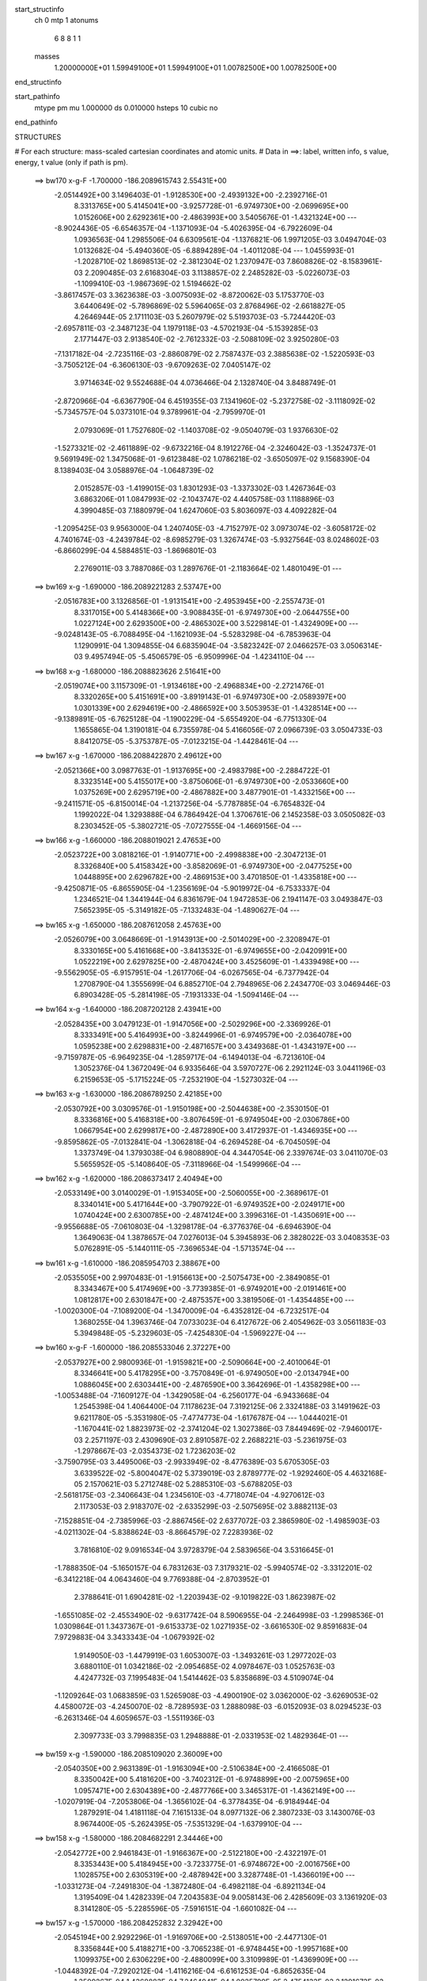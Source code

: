 start_structinfo
   ch         0
   mtp        1
   atonums
      6   8   8   1   1
   masses
     1.20000000E+01  1.59949100E+01  1.59949100E+01  1.00782500E+00  1.00782500E+00
end_structinfo

start_pathinfo
   mtype      pm
   mu         1.000000
   ds         0.010000
   hsteps     10
   cubic      no
end_pathinfo

STRUCTURES

# For each structure: mass-scaled cartesian coordinates and atomic units.
# Data in ==>: label, written info, s value, energy, t value (only if path is pm).

 ==>   bw170         x-g-F     -1.700000   -186.2089615743  2.55431E+00
   -2.0514492E+00    3.1496403E-01   -1.9128530E+00   -2.4939132E+00   -2.2392716E-01
    8.3313765E+00    5.4145041E+00   -3.9257728E-01   -6.9749730E+00   -2.0699695E+00
    1.0152606E+00    2.6292361E+00   -2.4863993E+00    3.5405676E-01   -1.4321324E+00
    ---
   -8.9024436E-05   -6.6546357E-04   -1.1371093E-04   -5.4026395E-04   -6.7922609E-04
    1.0936563E-04    1.2985506E-04    6.6309561E-04   -1.1376821E-06    1.9971205E-03
    3.0494704E-03    1.0132682E-04   -5.4940360E-05   -6.8894289E-04   -1.4011208E-04
    ---
    1.0455993E-01   -1.2028710E-02    1.8698513E-02   -2.3812304E-02    1.2370947E-03
    7.8608826E-02   -8.1583961E-03    2.2090485E-03    2.6168304E-03    3.1138857E-02
    2.2485282E-03   -5.0226073E-03   -1.1099410E-03   -1.9867369E-02    1.5194662E-02
   -3.8617457E-03    3.3623638E-03   -3.0075093E-02   -8.8720062E-03    5.1753770E-03
    3.6440649E-02   -5.7896869E-02    5.5964065E-03    2.8768496E-02   -2.6618827E-05
    4.2646944E-05    2.1711103E-03    5.2607979E-02    5.5193703E-03   -5.7244420E-03
   -2.6957811E-03   -2.3487123E-04    1.1979118E-03   -4.5702193E-04   -5.1539285E-03
    2.1771447E-03    2.9138540E-02   -2.7612332E-03   -2.5088109E-02    3.9250280E-03
   -7.1317182E-04   -2.7235116E-03   -2.8860879E-02    2.7587437E-03    2.3885638E-02
   -1.5220593E-03   -3.7505212E-04   -6.3606130E-03   -9.6709263E-02    7.0405147E-02
    3.9714634E-02    9.5524688E-04    4.0736466E-04    2.1328740E-04    3.8488749E-01
   -2.8720966E-04   -6.6367790E-04    6.4519355E-03    7.1341960E-02   -5.2372758E-02
   -3.1118092E-02   -5.7345757E-04    5.0373101E-04    9.3789961E-04   -2.7959970E-01
    2.0793069E-01    1.7527680E-02   -1.1403708E-02   -9.0504079E-03    1.9376630E-02
   -1.5273321E-02   -2.4611889E-02   -9.6732216E-04    8.1912276E-04   -2.3246042E-03
   -1.3524737E-01    9.5691949E-02    1.3475068E-01   -9.6123848E-02    1.0786218E-02
   -3.6505097E-02    9.1568390E-04    8.1389403E-04    3.0588976E-04   -1.0648739E-02
    2.0152857E-03   -1.4199015E-03    1.8301293E-03   -1.3373302E-03    1.4267364E-03
    3.6863206E-01    1.0847993E-02   -2.1043747E-02    4.4405758E-03    1.1188896E-03
    4.3990485E-03    7.1880979E-04    1.6247060E-03    5.8036097E-03    4.4092282E-04
   -1.2095425E-03    9.9563000E-04    1.2407405E-03   -4.7152797E-02    3.0973074E-02
   -3.6058172E-02    4.7401674E-03   -4.2439784E-02   -8.6985279E-03    1.3267474E-03
   -5.9327564E-03    8.0248602E-03   -6.8660299E-04    4.5884851E-03   -1.8696801E-03
    2.2769011E-03    3.7887086E-03    1.2897676E-01   -2.1183664E-02    1.4801049E-01
    ---
 ==>   bw169           x-g     -1.690000   -186.2089221283  2.53747E+00
   -2.0516783E+00    3.1326856E-01   -1.9131541E+00   -2.4953945E+00   -2.2557473E-01
    8.3317015E+00    5.4148366E+00   -3.9088435E-01   -6.9749730E+00   -2.0644755E+00
    1.0227124E+00    2.6293500E+00   -2.4865302E+00    3.5229814E-01   -1.4324909E+00
    ---
   -9.0248143E-05   -6.7088495E-04   -1.1621093E-04   -5.5283298E-04   -6.7853963E-04
    1.1290991E-04    1.3094855E-04    6.6835904E-04   -3.5823242E-07    2.0466257E-03
    3.0506314E-03    9.4957494E-05   -5.4506579E-05   -6.9509996E-04   -1.4234110E-04
    ---
 ==>   bw168           x-g     -1.680000   -186.2088823626  2.51641E+00
   -2.0519074E+00    3.1157309E-01   -1.9134618E+00   -2.4968834E+00   -2.2721476E-01
    8.3320265E+00    5.4151691E+00   -3.8919143E-01   -6.9749730E+00   -2.0589397E+00
    1.0301339E+00    2.6294619E+00   -2.4866592E+00    3.5053953E-01   -1.4328514E+00
    ---
   -9.1389891E-05   -6.7625128E-04   -1.1900229E-04   -5.6554920E-04   -6.7751330E-04
    1.1655865E-04    1.3190181E-04    6.7355978E-04    5.4166056E-07    2.0966739E-03
    3.0504733E-03    8.8412075E-05   -5.3753787E-05   -7.0123215E-04   -1.4428461E-04
    ---
 ==>   bw167           x-g     -1.670000   -186.2088422870  2.49612E+00
   -2.0521366E+00    3.0987763E-01   -1.9137695E+00   -2.4983798E+00   -2.2884722E-01
    8.3323514E+00    5.4155017E+00   -3.8750606E-01   -6.9749730E+00   -2.0533660E+00
    1.0375269E+00    2.6295719E+00   -2.4867882E+00    3.4877901E-01   -1.4332156E+00
    ---
   -9.2411571E-05   -6.8150014E-04   -1.2137256E-04   -5.7787885E-04   -6.7654832E-04
    1.1992022E-04    1.3293888E-04    6.7864942E-04    1.3706761E-06    2.1452358E-03
    3.0505082E-03    8.2303452E-05   -5.3802721E-05   -7.0727555E-04   -1.4669156E-04
    ---
 ==>   bw166           x-g     -1.660000   -186.2088019021  2.47653E+00
   -2.0523722E+00    3.0818216E-01   -1.9140771E+00   -2.4998838E+00   -2.3047213E-01
    8.3326840E+00    5.4158342E+00   -3.8582069E-01   -6.9749730E+00   -2.0477525E+00
    1.0448895E+00    2.6296782E+00   -2.4869153E+00    3.4701850E-01   -1.4335818E+00
    ---
   -9.4250871E-05   -6.8655905E-04   -1.2356169E-04   -5.9019972E-04   -6.7533337E-04
    1.2346521E-04    1.3441944E-04    6.8361679E-04    1.9472853E-06    2.1941147E-03
    3.0493847E-03    7.5652395E-05   -5.3149182E-05   -7.1332483E-04   -1.4890627E-04
    ---
 ==>   bw165           x-g     -1.650000   -186.2087612058  2.45763E+00
   -2.0526079E+00    3.0648669E-01   -1.9143913E+00   -2.5014029E+00   -2.3208947E-01
    8.3330165E+00    5.4161668E+00   -3.8413532E-01   -6.9749655E+00   -2.0420991E+00
    1.0522219E+00    2.6297825E+00   -2.4870424E+00    3.4525609E-01   -1.4339498E+00
    ---
   -9.5562905E-05   -6.9157951E-04   -1.2617706E-04   -6.0267565E-04   -6.7377942E-04
    1.2708790E-04    1.3555699E-04    6.8852710E-04    2.7948965E-06    2.2434770E-03
    3.0469446E-03    6.8903428E-05   -5.2814198E-05   -7.1931333E-04   -1.5094146E-04
    ---
 ==>   bw164           x-g     -1.640000   -186.2087202128  2.43941E+00
   -2.0528435E+00    3.0479123E-01   -1.9147056E+00   -2.5029296E+00   -2.3369926E-01
    8.3333491E+00    5.4164993E+00   -3.8244996E-01   -6.9749579E+00   -2.0364078E+00
    1.0595238E+00    2.6298831E+00   -2.4871657E+00    3.4349368E-01   -1.4343197E+00
    ---
   -9.7159787E-05   -6.9649235E-04   -1.2859717E-04   -6.1494013E-04   -6.7213610E-04
    1.3052376E-04    1.3672049E-04    6.9335646E-04    3.5970727E-06    2.2921124E-03
    3.0441196E-03    6.2159653E-05   -5.1715224E-05   -7.2532190E-04   -1.5273032E-04
    ---
 ==>   bw163           x-g     -1.630000   -186.2086789250  2.42185E+00
   -2.0530792E+00    3.0309576E-01   -1.9150198E+00   -2.5044638E+00   -2.3530150E-01
    8.3336816E+00    5.4168318E+00   -3.8076459E-01   -6.9749504E+00   -2.0306786E+00
    1.0667954E+00    2.6299817E+00   -2.4872890E+00    3.4172937E-01   -1.4346935E+00
    ---
   -9.8595862E-05   -7.0132841E-04   -1.3062818E-04   -6.2694528E-04   -6.7045059E-04
    1.3373749E-04    1.3793038E-04    6.9808890E-04    4.3447054E-06    2.3397674E-03
    3.0411070E-03    5.5655952E-05   -5.1408640E-05   -7.3118966E-04   -1.5499966E-04
    ---
 ==>   bw162           x-g     -1.620000   -186.2086373417  2.40494E+00
   -2.0533149E+00    3.0140029E-01   -1.9153405E+00   -2.5060055E+00   -2.3689617E-01
    8.3340141E+00    5.4171644E+00   -3.7907922E-01   -6.9749352E+00   -2.0249171E+00
    1.0740424E+00    2.6300785E+00   -2.4874124E+00    3.3996316E-01   -1.4350691E+00
    ---
   -9.9556688E-05   -7.0610803E-04   -1.3298178E-04   -6.3776376E-04   -6.6946390E-04
    1.3649063E-04    1.3878657E-04    7.0276013E-04    5.3945893E-06    2.3828022E-03
    3.0408353E-03    5.0762891E-05   -5.1440111E-05   -7.3696534E-04   -1.5713574E-04
    ---
 ==>   bw161           x-g     -1.610000   -186.2085954703  2.38867E+00
   -2.0535505E+00    2.9970483E-01   -1.9156613E+00   -2.5075473E+00   -2.3849085E-01
    8.3343467E+00    5.4174969E+00   -3.7739385E-01   -6.9749201E+00   -2.0191461E+00
    1.0812817E+00    2.6301847E+00   -2.4875357E+00    3.3819506E-01   -1.4354485E+00
    ---
   -1.0020300E-04   -7.1089200E-04   -1.3470009E-04   -6.4352812E-04   -6.7232517E-04
    1.3680255E-04    1.3963746E-04    7.0733023E-04    6.4127672E-06    2.4054962E-03
    3.0561183E-03    5.3949848E-05   -5.2329603E-05   -7.4254830E-04   -1.5969227E-04
    ---
 ==>   bw160         x-g-F     -1.600000   -186.2085533046  2.37227E+00
   -2.0537927E+00    2.9800936E-01   -1.9159821E+00   -2.5090664E+00   -2.4010064E-01
    8.3346641E+00    5.4178295E+00   -3.7570849E-01   -6.9749050E+00   -2.0134794E+00
    1.0886045E+00    2.6303441E+00   -2.4876590E+00    3.3642696E-01   -1.4358298E+00
    ---
   -1.0053488E-04   -7.1609127E-04   -1.3429058E-04   -6.2560177E-04   -6.9433668E-04
    1.2545398E-04    1.4064400E-04    7.1178623E-04    7.3192125E-06    2.3324188E-03
    3.1491962E-03    9.6211780E-05   -5.3531980E-05   -7.4774773E-04   -1.6176787E-04
    ---
    1.0444021E-01   -1.1670441E-02    1.8823973E-02   -2.3741204E-02    1.3027386E-03
    7.8449469E-02   -7.9460017E-03    2.2571197E-03    2.4309690E-03    2.8910587E-02
    2.2688221E-03   -5.2361975E-03   -1.2978667E-03   -2.0354373E-02    1.7236203E-02
   -3.7590795E-03    3.4495006E-03   -2.9933949E-02   -8.4776389E-03    5.6705305E-03
    3.6339522E-02   -5.8004047E-02    5.3739019E-03    2.8789777E-02   -1.9292460E-05
    4.4632168E-05    2.1570621E-03    5.2712748E-02    5.2885310E-03   -5.6788205E-03
   -2.5618175E-03   -2.3406643E-04    1.2345610E-03   -4.7718074E-04   -4.9270612E-03
    2.1173053E-03    2.9183707E-02   -2.6335299E-03   -2.5075695E-02    3.8882113E-03
   -7.1528851E-04   -2.7385996E-03   -2.8867456E-02    2.6377072E-03    2.3865980E-02
   -1.4985903E-03   -4.0211302E-04   -5.8388624E-03   -8.8664579E-02    7.2283936E-02
    3.7816810E-02    9.0916534E-04    3.9728379E-04    2.5839656E-04    3.5316645E-01
   -1.7888350E-04   -5.1650157E-04    6.7831263E-03    7.3179321E-02   -5.9940574E-02
   -3.3312201E-02   -6.3412218E-04    4.0643460E-04    9.7769388E-04   -2.8703952E-01
    2.3788641E-01    1.6904281E-02   -1.2203943E-02   -9.1019822E-03    1.8623987E-02
   -1.6551085E-02   -2.4553490E-02   -9.6317742E-04    8.5906955E-04   -2.2464998E-03
   -1.2998536E-01    1.0309864E-01    1.3437367E-01   -9.6153373E-02    1.0271935E-02
   -3.6616530E-02    9.8591683E-04    7.9729883E-04    3.3433343E-04   -1.0679392E-02
    1.9149050E-03   -1.4479919E-03    1.6053007E-03   -1.3493261E-03    1.2977202E-03
    3.6880110E-01    1.0342186E-02   -2.0954685E-02    4.0978467E-03    1.0525763E-03
    4.4247732E-03    7.1995483E-04    1.5414462E-03    5.8358689E-03    4.5109074E-04
   -1.1209264E-03    1.0683859E-03    1.5265908E-03   -4.4900190E-02    3.0362000E-02
   -3.6269053E-02    4.4580072E-03   -4.2450070E-02   -8.7289593E-03    1.2888098E-03
   -6.0152093E-03    8.0294523E-03   -6.2631346E-04    4.6059657E-03   -1.5511936E-03
    2.3097733E-03    3.7998835E-03    1.2948888E-01   -2.0331953E-02    1.4829364E-01
    ---
 ==>   bw159           x-g     -1.590000   -186.2085109020  2.36009E+00
   -2.0540350E+00    2.9631389E-01   -1.9163094E+00   -2.5106384E+00   -2.4166508E-01
    8.3350042E+00    5.4181620E+00   -3.7402312E-01   -6.9748899E+00   -2.0075965E+00
    1.0957471E+00    2.6304389E+00   -2.4877766E+00    3.3465317E-01   -1.4362149E+00
    ---
   -1.0207919E-04   -7.2053806E-04   -1.3656102E-04   -6.3778435E-04   -6.9184944E-04
    1.2879291E-04    1.4181118E-04    7.1615133E-04    8.0977132E-06    2.3807233E-03
    3.1430076E-03    8.9674400E-05   -5.2624395E-05   -7.5351329E-04   -1.6379910E-04
    ---
 ==>   bw158           x-g     -1.580000   -186.2084682291  2.34446E+00
   -2.0542772E+00    2.9461843E-01   -1.9166367E+00   -2.5122180E+00   -2.4322197E-01
    8.3353443E+00    5.4184945E+00   -3.7233775E-01   -6.9748672E+00   -2.0016756E+00
    1.1028575E+00    2.6305319E+00   -2.4878942E+00    3.3287748E-01   -1.4366019E+00
    ---
   -1.0331273E-04   -7.2491830E-04   -1.3872480E-04   -6.4982118E-04   -6.8921134E-04
    1.3195409E-04    1.4282339E-04    7.2043583E-04    9.0058143E-06    2.4285609E-03
    3.1361920E-03    8.3141280E-05   -5.2285596E-05   -7.5916151E-04   -1.6601082E-04
    ---
 ==>   bw157           x-g     -1.570000   -186.2084252832  2.32942E+00
   -2.0545194E+00    2.9292296E-01   -1.9169706E+00   -2.5138051E+00   -2.4477130E-01
    8.3356844E+00    5.4188271E+00   -3.7065238E-01   -6.9748445E+00   -1.9957168E+00
    1.1099375E+00    2.6306229E+00   -2.4880099E+00    3.3109989E-01   -1.4369909E+00
    ---
   -1.0448392E-04   -7.2920212E-04   -1.4116216E-04   -6.6161253E-04   -6.8652635E-04
    1.3509267E-04    1.4368883E-04    7.2464041E-04    1.0025799E-05    2.4754133E-03
    3.1291673E-03    7.6886024E-05   -5.1569957E-05   -7.6480160E-04   -1.6791202E-04
    ---
 ==>   bw156           x-g     -1.560000   -186.2083820711  2.31493E+00
   -2.0547616E+00    2.9122749E-01   -1.9173044E+00   -2.5154073E+00   -2.4631307E-01
    8.3360245E+00    5.4191596E+00   -3.6896702E-01   -6.9748219E+00   -1.9897201E+00
    1.1169852E+00    2.6307121E+00   -2.4881238E+00    3.2932230E-01   -1.4373836E+00
    ---
   -1.0560062E-04   -7.3344503E-04   -1.4330240E-04   -6.7347129E-04   -6.8352916E-04
    1.3815441E-04    1.4458497E-04    7.2876136E-04    1.0953917E-05    2.5224239E-03
    3.1209672E-03    7.0504945E-05   -5.1054204E-05   -7.7031812E-04   -1.7004061E-04
    ---
 ==>   bw155           x-g     -1.550000   -186.2083386104  2.30100E+00
   -2.0550038E+00    2.8953203E-01   -1.9176383E+00   -2.5170171E+00   -2.4783972E-01
    8.3363646E+00    5.4194921E+00   -3.6728165E-01   -6.9747917E+00   -1.9836873E+00
    1.1240007E+00    2.6307994E+00   -2.4882376E+00    3.2754282E-01   -1.4377781E+00
    ---
   -1.0638816E-04   -7.3765982E-04   -1.4533545E-04   -6.8516401E-04   -6.8038992E-04
    1.4101850E-04    1.4532479E-04    7.3280907E-04    1.2003941E-05    2.5688321E-03
    3.1122346E-03    6.4230649E-05   -5.1110681E-05   -7.7567328E-04   -1.7234413E-04
    ---
 ==>   bw154           x-g     -1.540000   -186.2082948993  2.28760E+00
   -2.0552525E+00    2.8783656E-01   -1.9179787E+00   -2.5186345E+00   -2.4935882E-01
    8.3367047E+00    5.4198247E+00   -3.6560384E-01   -6.9747614E+00   -1.9776165E+00
    1.1309840E+00    2.6308847E+00   -2.4883495E+00    3.2576143E-01   -1.4381746E+00
    ---
   -1.0783704E-04   -7.4165948E-04   -1.4748096E-04   -6.9668460E-04   -6.7711704E-04
    1.4395819E-04    1.4633536E-04    7.3672535E-04    1.2951635E-05    2.6147692E-03
    3.1028442E-03    5.7908792E-05   -5.0178363E-05   -7.8112175E-04   -1.7410546E-04
    ---
 ==>   bw153           x-g     -1.530000   -186.2082509465  2.27473E+00
   -2.0555013E+00    2.8614764E-01   -1.9183191E+00   -2.5202594E+00   -2.5087036E-01
    8.3370523E+00    5.4201572E+00   -3.6392603E-01   -6.9747312E+00   -1.9715097E+00
    1.1379350E+00    2.6309682E+00   -2.4884614E+00    3.2397815E-01   -1.4385730E+00
    ---
   -1.0929746E-04   -7.4542108E-04   -1.4953665E-04   -7.0795728E-04   -6.7382893E-04
    1.4697879E-04    1.4745766E-04    7.4049843E-04    1.3807859E-05    2.6598173E-03
    3.0931426E-03    5.1561403E-05   -4.9749982E-05   -7.8657072E-04   -1.7610919E-04
    ---
 ==>   bw152           x-g     -1.520000   -186.2082067487  2.26239E+00
   -2.0557501E+00    2.8445872E-01   -1.9186595E+00   -2.5218918E+00   -2.5237435E-01
    8.3374000E+00    5.4204898E+00   -3.6224822E-01   -6.9747010E+00   -1.9653726E+00
    1.1448594E+00    2.6310517E+00   -2.4885715E+00    3.2219108E-01   -1.4389752E+00
    ---
   -1.1075990E-04   -7.4906821E-04   -1.5122876E-04   -7.1799326E-04   -6.7137581E-04
    1.4934480E-04    1.4859207E-04    7.4416370E-04    1.4597123E-05    2.6999502E-03
    3.0867543E-03    4.7031935E-05   -4.9374421E-05   -7.9197207E-04   -1.7831091E-04
    ---
 ==>   bw151           x-g     -1.510000   -186.2081623165  2.25056E+00
   -2.0559988E+00    2.8276980E-01   -1.9190064E+00   -2.5235243E+00   -2.5387833E-01
    8.3377401E+00    5.4208223E+00   -3.6057041E-01   -6.9746632E+00   -1.9592279E+00
    1.1517762E+00    2.6311427E+00   -2.4886815E+00    3.2040211E-01   -1.4393774E+00
    ---
   -1.1167843E-04   -7.5273513E-04   -1.5290459E-04   -7.2300864E-04   -6.7318072E-04
    1.4915548E-04    1.4932883E-04    7.4775800E-04    1.5735539E-05    2.7199537E-03
    3.0975608E-03    5.0772167E-05   -4.9163182E-05   -7.9725395E-04   -1.8004949E-04
    ---
 ==>   bw150         x-g-F     -1.500000   -186.2081176436  2.23860E+00
   -2.0562476E+00    2.8108088E-01   -1.9193468E+00   -2.5251341E+00   -2.5539743E-01
    8.3380651E+00    5.4211548E+00   -3.5889260E-01   -6.9746254E+00   -1.9531742E+00
    1.1587747E+00    2.6312850E+00   -2.4887934E+00    3.1861124E-01   -1.4397834E+00
    ---
   -1.1160018E-04   -7.5687037E-04   -1.5207006E-04   -7.0673811E-04   -6.9418851E-04
    1.3776537E-04    1.5004813E-04    7.5123740E-04    1.6784302E-05    2.6538115E-03
    3.1863918E-03    9.1450376E-05   -5.0975192E-05   -8.0198600E-04   -1.8240937E-04
    ---
    1.0431408E-01   -1.1278867E-02    1.8957171E-02   -2.3661243E-02    1.3661686E-03
    7.8282703E-02   -7.7282912E-03    2.2790727E-03    2.2362220E-03    2.6635813E-02
    2.2689867E-03   -5.4525030E-03   -1.4730115E-03   -2.0607604E-02    1.9314813E-02
   -3.6482579E-03    3.5294283E-03   -2.9789242E-02   -8.0613586E-03    6.1352172E-03
    3.6233599E-02   -5.8114948E-02    5.1469150E-03    2.8809725E-02   -1.0793812E-05
    4.7068392E-05    2.1423712E-03    5.2820835E-02    5.0539737E-03   -5.6347252E-03
   -2.4278190E-03   -2.2831114E-04    1.2706913E-03   -4.9418666E-04   -4.6983813E-03
    2.0588260E-03    2.9228232E-02   -2.5056359E-03   -2.5060259E-02    3.8509412E-03
   -7.1292654E-04   -2.7549287E-03   -2.8872323E-02    2.5148056E-03    2.3842996E-02
   -1.4685386E-03   -4.1273736E-04   -5.3009446E-03   -8.0458424E-02    7.3305496E-02
    3.5803974E-02    8.5763285E-04    3.7382484E-04    3.0217650E-04    3.2080164E-01
   -7.6234741E-05   -3.7015418E-04    7.0703704E-03    7.4169745E-02   -6.7653344E-02
   -3.5365191E-02   -6.9090679E-04    3.0989814E-04    1.0092656E-03   -2.9111592E-01
    2.6843046E-01    1.6233488E-02   -1.2968922E-02   -9.1552911E-03    1.7807631E-02
   -1.7775596E-02   -2.4480145E-02   -9.5815743E-04    8.9629101E-04   -2.1608038E-03
   -1.2430600E-01    1.1016659E-01    1.3393307E-01   -9.6173695E-02    9.7481995E-03
   -3.6733997E-02    1.0569290E-03    7.7428947E-04    3.6491053E-04   -1.0709639E-02
    1.8137892E-03   -1.4775460E-03    1.3799663E-03   -1.3465662E-03    1.1652238E-03
    3.6893416E-01    9.8221382E-03   -2.0874598E-02    3.7556483E-03    9.7229626E-04
    4.4592169E-03    7.1366982E-04    1.4607559E-03    5.8692831E-03    4.5841108E-04
   -9.8410528E-04    1.1301238E-03    1.8282259E-03   -4.2601245E-02    2.9753579E-02
   -3.6493047E-02    4.1761917E-03   -4.2459295E-02   -8.7505076E-03    1.2570484E-03
   -6.1008596E-03    8.0335133E-03   -5.6854917E-04    4.6236196E-03   -1.2423639E-03
    2.3035837E-03    3.7908425E-03    1.3002264E-01   -1.9456913E-02    1.4860540E-01
    ---
 ==>   bw149           x-g     -1.490000   -186.2080727761  2.23013E+00
   -2.0564963E+00    2.7938541E-01   -1.9197003E+00   -2.5267968E+00   -2.5687118E-01
    8.3384127E+00    5.4214874E+00   -3.5721479E-01   -6.9745876E+00   -1.9469214E+00
    1.1655872E+00    2.6313666E+00   -2.4888997E+00    3.1681468E-01   -1.4401913E+00
    ---
   -1.1246556E-04   -7.6040333E-04   -1.5443800E-04   -7.1809442E-04   -6.9008474E-04
    1.4068012E-04    1.5070484E-04    7.5467702E-04    1.7868685E-05    2.6987828E-03
    3.1736903E-03    8.5422271E-05   -5.0335233E-05   -8.0714505E-04   -1.8414222E-04
    ---
 ==>   bw148           x-g     -1.480000   -186.2080276899  2.21875E+00
   -2.0567451E+00    2.7769649E-01   -1.9200538E+00   -2.5284670E+00   -2.5833737E-01
    8.3387604E+00    5.4218199E+00   -3.5553698E-01   -6.9745498E+00   -1.9406306E+00
    1.1723655E+00    2.6314463E+00   -2.4890040E+00    3.1501623E-01   -1.4406010E+00
    ---
   -1.1350106E-04   -7.6370581E-04   -1.5658394E-04   -7.2941654E-04   -6.8574751E-04
    1.4355202E-04    1.5143907E-04    7.5797941E-04    1.8875957E-05    2.7437136E-03
    3.1598840E-03    7.9078050E-05   -4.9512753E-05   -8.1237782E-04   -1.8584702E-04
    ---
 ==>   bw147           x-g     -1.470000   -186.2079823876  2.20786E+00
   -2.0569938E+00    2.7600757E-01   -1.9204073E+00   -2.5301448E+00   -2.5979601E-01
    8.3391080E+00    5.4221525E+00   -3.5385917E-01   -6.9745045E+00   -1.9343037E+00
    1.1791097E+00    2.6315260E+00   -2.4891084E+00    3.1321398E-01   -1.4410127E+00
    ---
   -1.1421496E-04   -7.6692331E-04   -1.5865108E-04   -7.4050514E-04   -6.8133260E-04
    1.4622347E-04    1.5201306E-04    7.6118646E-04    1.9999454E-05    2.7877584E-03
    3.1457557E-03    7.2965423E-05   -4.9205992E-05   -8.1751159E-04   -1.8771980E-04
    ---
 ==>   bw146           x-g     -1.460000   -186.2079368792  2.19743E+00
   -2.0572426E+00    2.7431865E-01   -1.9207673E+00   -2.5318302E+00   -2.6123953E-01
    8.3394557E+00    5.4224850E+00   -3.5218136E-01   -6.9744591E+00   -1.9279408E+00
    1.1858198E+00    2.6316037E+00   -2.4892108E+00    3.1140983E-01   -1.4414282E+00
    ---
   -1.1478200E-04   -7.7009195E-04   -1.6093869E-04   -7.5156901E-04   -6.7663383E-04
    1.4902028E-04    1.5242574E-04    7.6431819E-04    2.1210465E-05    2.8317305E-03
    3.1305101E-03    6.6763104E-05   -4.8789132E-05   -8.2252733E-04   -1.8959015E-04
    ---
 ==>   bw145           x-g     -1.450000   -186.2078911648  2.18745E+00
   -2.0574979E+00    2.7262973E-01   -1.9211274E+00   -2.5335231E+00   -2.6267549E-01
    8.3398033E+00    5.4228175E+00   -3.5050355E-01   -6.9744138E+00   -1.9215419E+00
    1.1924957E+00    2.6316796E+00   -2.4893132E+00    3.0960379E-01   -1.4418436E+00
    ---
   -1.1601327E-04   -7.7309108E-04   -1.6286018E-04   -7.6241913E-04   -6.7182540E-04
    1.5170240E-04    1.5329699E-04    7.6731129E-04    2.2178748E-05    2.8750310E-03
    3.1147394E-03    6.0452205E-05   -4.8087158E-05   -8.2748749E-04   -1.9119145E-04
    ---
 ==>   bw144           x-g     -1.440000   -186.2078452544  2.17793E+00
   -2.0577532E+00    2.7094081E-01   -1.9214874E+00   -2.5352236E+00   -2.6410390E-01
    8.3401510E+00    5.4231501E+00   -3.4882574E-01   -6.9743609E+00   -1.9151088E+00
    1.1991375E+00    2.6317536E+00   -2.4894138E+00    3.0779585E-01   -1.4422629E+00
    ---
   -1.1704630E-04   -7.7600828E-04   -1.6465907E-04   -7.7289358E-04   -6.6704486E-04
    1.5418581E-04    1.5397550E-04    7.7022137E-04    2.3254293E-05    2.9170734E-03
    3.0990071E-03    5.4336058E-05   -4.7539853E-05   -8.3232713E-04   -1.9304617E-04
    ---
 ==>   bw143           x-g     -1.430000   -186.2077991520  2.16885E+00
   -2.0580085E+00    2.6925189E-01   -1.9218475E+00   -2.5369392E+00   -2.6552475E-01
    8.3404987E+00    5.4234826E+00   -3.4715549E-01   -6.9743079E+00   -1.9086416E+00
    1.2057451E+00    2.6318257E+00   -2.4895124E+00    3.0598411E-01   -1.4426822E+00
    ---
   -1.1823911E-04   -7.7874490E-04   -1.6631260E-04   -7.8324353E-04   -6.6214907E-04
    1.5653229E-04    1.5474165E-04    7.7300283E-04    2.4225909E-05    2.9584170E-03
    3.0827635E-03    4.8298768E-05   -4.6587387E-05   -8.3722502E-04   -1.9452182E-04
    ---
 ==>   bw142           x-g     -1.420000   -186.2077528653  2.16023E+00
   -2.0582638E+00    2.6756952E-01   -1.9222141E+00   -2.5386548E+00   -2.6693804E-01
    8.3408463E+00    5.4238151E+00   -3.4548524E-01   -6.9742551E+00   -1.9021459E+00
    1.2123262E+00    2.6318997E+00   -2.4896111E+00    3.0416858E-01   -1.4431033E+00
    ---
   -1.1926674E-04   -7.8126958E-04   -1.6811105E-04   -7.9202375E-04   -6.5852655E-04
    1.5828466E-04    1.5539582E-04    7.7564702E-04    2.5309734E-05    2.9936094E-03
    3.0714278E-03    4.4630879E-05   -4.5861278E-05   -8.4214304E-04   -1.9594699E-04
    ---
 ==>   bw141           x-g     -1.410000   -186.2077064022  2.15203E+00
   -2.0585191E+00    2.6588714E-01   -1.9225806E+00   -2.5403780E+00   -2.6834377E-01
    8.3411940E+00    5.4241477E+00   -3.4381498E-01   -6.9742022E+00   -1.8956426E+00
    1.2188977E+00    2.6319813E+00   -2.4897097E+00    3.0235115E-01   -1.4435264E+00
    ---
   -1.2001831E-04   -7.8382764E-04   -1.6938956E-04   -7.9654739E-04   -6.5892806E-04
    1.5780687E-04    1.5606177E-04    7.7818992E-04    2.6327922E-05    3.0115038E-03
    3.0764019E-03    4.8461689E-05   -4.5793930E-05   -8.4682115E-04   -1.9751899E-04
    ---
 ==>   bw140         x-g-F     -1.400000   -186.2076597527  2.14373E+00
   -2.0587744E+00    2.6420477E-01   -1.9229407E+00   -2.5420784E+00   -2.6977218E-01
    8.3415265E+00    5.4244802E+00   -3.4214473E-01   -6.9741417E+00   -1.8892209E+00
    1.2255509E+00    2.6321122E+00   -2.4898103E+00    3.0053183E-01   -1.4439513E+00
    ---
   -1.1971107E-04   -7.8681595E-04   -1.6849500E-04   -7.8145746E-04   -6.7901679E-04
    1.4649651E-04    1.5651793E-04    7.8062106E-04    2.7454688E-05    2.9502314E-03
    3.1612442E-03    8.7920811E-05   -4.7514365E-05   -8.5100742E-04   -1.9949546E-04
    ---
    1.0418562E-01   -1.0852005E-02    1.9095126E-02   -2.3573437E-02    1.4274468E-03
    7.8110496E-02   -7.5076770E-03    2.2744515E-03    2.0349001E-03    2.4340325E-02
    2.2488327E-03   -5.6688268E-03   -1.6347317E-03   -2.0624181E-02    2.1406085E-02
   -3.5289705E-03    3.6017968E-03   -2.9642709E-02   -7.6278390E-03    6.5689110E-03
    3.6124898E-02   -5.8229941E-02    4.9150925E-03    2.8828711E-02   -1.1112761E-06
    4.9997498E-05    2.1270564E-03    5.2932535E-02    4.8157696E-03   -5.5919929E-03
   -2.2942799E-03   -2.1763082E-04    1.3054840E-03   -5.0772810E-04   -4.4678936E-03
    2.0017821E-03    2.9272158E-02   -2.3776480E-03   -2.5042054E-02    3.8136307E-03
   -7.0623029E-04   -2.7723033E-03   -2.8875926E-02    2.3902672E-03    2.3816808E-02
   -1.4323377E-03   -4.0731920E-04   -4.7542165E-03   -7.2184114E-02    7.3458556E-02
    3.3693840E-02    8.0064434E-04    3.3733182E-04    3.4417096E-04    2.8816278E-01
    1.8936833E-05   -2.2653572E-04    7.3130614E-03    7.4302869E-02   -7.5420985E-02
   -3.7273716E-02   -7.4337436E-04    2.1635708E-04    1.0332439E-03   -2.9178288E-01
    2.9920557E-01    1.5515864E-02   -1.3695785E-02   -9.2097992E-03    1.6934624E-02
   -1.8944365E-02   -2.4395725E-02   -9.5199016E-04    9.3043849E-04   -2.0675894E-03
   -1.1824299E-01    1.1688017E-01    1.3344727E-01   -9.6187399E-02    9.2117843E-03
   -3.6857320E-02    1.1275700E-03    7.4514745E-04    3.9738073E-04   -1.0739417E-02
    1.7114689E-03   -1.5081222E-03    1.1576802E-03   -1.3293220E-03    1.0317908E-03
    3.6904093E-01    9.2832718E-03   -2.0802693E-02    3.4137774E-03    8.7861264E-04
    4.5034781E-03    6.9867234E-04    1.3832690E-03    5.9040153E-03    4.6225455E-04
   -8.0021265E-04    1.1768774E-03    2.1428982E-03   -4.0243799E-02    2.9144014E-02
   -3.6728619E-02    3.8934253E-03   -4.2466848E-02   -8.7612347E-03    1.2294233E-03
   -6.1886496E-03    8.0371972E-03   -5.1340665E-04    4.6411337E-03   -9.5285948E-04
    2.2602486E-03    3.7570647E-03    1.3057406E-01   -1.8547481E-02    1.4894521E-01
    ---
 ==>   bw139           x-g     -1.390000   -186.2076129640  2.13838E+00
   -2.0590297E+00    2.6251585E-01   -1.9233138E+00   -2.5438243E+00   -2.7114768E-01
    8.3418742E+00    5.4248127E+00   -3.4047448E-01   -6.9740812E+00   -1.8826133E+00
    1.2320124E+00    2.6321862E+00   -2.4899052E+00    2.9870492E-01   -1.4443801E+00
    ---
   -1.2021128E-04   -7.8925648E-04   -1.7045331E-04   -7.9175830E-04   -6.7331215E-04
    1.4885146E-04    1.5686648E-04    7.8301418E-04    2.8626987E-05    2.9911039E-03
    3.1419293E-03    8.2196398E-05   -4.7012816E-05   -8.5553101E-04   -2.0106552E-04
    ---
 ==>   bw138           x-g     -1.380000   -186.2075660173  2.13055E+00
   -2.0592850E+00    2.6083347E-01   -1.9236870E+00   -2.5455777E+00   -2.7251562E-01
    8.3422218E+00    5.4251453E+00   -3.3880423E-01   -6.9740208E+00   -1.8759715E+00
    1.2384379E+00    2.6322582E+00   -2.4899981E+00    2.9687421E-01   -1.4448088E+00
    ---
   -1.2096444E-04   -7.9141710E-04   -1.7227434E-04   -8.0185756E-04   -6.6754024E-04
    1.5111740E-04    1.5730135E-04    7.8525425E-04    2.9723212E-05    3.0312304E-03
    3.1221142E-03    7.6344203E-05   -4.6039392E-05   -8.6017864E-04   -2.0232383E-04
    ---
 ==>   bw137           x-g     -1.370000   -186.2075189183  2.12312E+00
   -2.0595403E+00    2.5915110E-01   -1.9240601E+00   -2.5473386E+00   -2.7386845E-01
    8.3425695E+00    5.4254778E+00   -3.3713398E-01   -6.9739528E+00   -1.8692956E+00
    1.2448274E+00    2.6323303E+00   -2.4900892E+00    2.9504161E-01   -1.4452395E+00
    ---
   -1.2154536E-04   -7.9355679E-04   -1.7410045E-04   -8.1184384E-04   -6.6153649E-04
    1.5327014E-04    1.5755806E-04    7.8741941E-04    3.0921288E-05    3.0709409E-03
    3.1014535E-03    7.0537981E-05   -4.4984571E-05   -8.6467801E-04   -2.0356536E-04
    ---
 ==>   bw136           x-g     -1.360000   -186.2074716594  2.11609E+00
   -2.0597956E+00    2.5746872E-01   -1.9244332E+00   -2.5491071E+00   -2.7521372E-01
    8.3429171E+00    5.4258104E+00   -3.3546372E-01   -6.9738847E+00   -1.8625837E+00
    1.2511808E+00    2.6324005E+00   -2.4901802E+00    2.9320521E-01   -1.4456720E+00
    ---
   -1.2205936E-04   -7.9556672E-04   -1.7565785E-04   -8.2175288E-04   -6.5529759E-04
    1.5538984E-04    1.5787552E-04    7.8946609E-04    3.2052712E-05    3.1104111E-03
    3.0797515E-03    6.4454776E-05   -4.4470190E-05   -8.6904870E-04   -2.0506004E-04
    ---
 ==>   bw135           x-g     -1.350000   -186.2074242561  2.10948E+00
   -2.0600509E+00    2.5578635E-01   -1.9248129E+00   -2.5508832E+00   -2.7655144E-01
    8.3432648E+00    5.4261429E+00   -3.3379347E-01   -6.9738167E+00   -1.8558394E+00
    1.2574981E+00    2.6324707E+00   -2.4902694E+00    2.9136502E-01   -1.4461064E+00
    ---
   -1.2250084E-04   -7.9746401E-04   -1.7752787E-04   -8.3129670E-04   -6.4913070E-04
    1.5750217E-04    1.5803979E-04    7.9141248E-04    3.3272847E-05    3.1483907E-03
    3.0583041E-03    5.8846969E-05   -4.3560129E-05   -8.7337613E-04   -2.0627539E-04
    ---
 ==>   bw134           x-g     -1.340000   -186.2073767042  2.10325E+00
   -2.0603062E+00    2.5410398E-01   -1.9251926E+00   -2.5526743E+00   -2.7788159E-01
    8.3436124E+00    5.4264754E+00   -3.3212322E-01   -6.9737487E+00   -1.8490611E+00
    1.2637794E+00    2.6325390E+00   -2.4903586E+00    2.8952293E-01   -1.4465409E+00
    ---
   -1.2287043E-04   -7.9927957E-04   -1.7920997E-04   -8.4081256E-04   -6.4271139E-04
    1.5956895E-04    1.5828104E-04    7.9325125E-04    3.4405858E-05    3.1860877E-03
    3.0358464E-03    5.3063831E-05   -4.3033482E-05   -8.7755223E-04   -2.0743527E-04
    ---
 ==>   bw133           x-g     -1.330000   -186.2073290350  2.09742E+00
   -2.0605615E+00    2.5242815E-01   -1.9255723E+00   -2.5544731E+00   -2.7919663E-01
    8.3439601E+00    5.4268080E+00   -3.3046052E-01   -6.9736731E+00   -1.8422505E+00
    1.2700247E+00    2.6326073E+00   -2.4904458E+00    2.8767704E-01   -1.4469772E+00
    ---
   -1.2318875E-04   -8.0086642E-04   -1.8087075E-04   -8.5005426E-04   -6.3626699E-04
    1.6149858E-04    1.5840359E-04    7.9495091E-04    3.5605149E-05    3.2228008E-03
    3.0131239E-03    4.7423662E-05   -4.2319243E-05   -8.8179855E-04   -2.0852940E-04
    ---
 ==>   bw132           x-g     -1.320000   -186.2072812456  2.09200E+00
   -2.0608168E+00    2.5075232E-01   -1.9259519E+00   -2.5562718E+00   -2.8050411E-01
    8.3443077E+00    5.4271405E+00   -3.2879783E-01   -6.9735975E+00   -1.8354133E+00
    1.2762396E+00    2.6326756E+00   -2.4905331E+00    2.8582737E-01   -1.4474154E+00
    ---
   -1.2345393E-04   -8.0232912E-04   -1.8218378E-04   -8.5794969E-04   -6.3095693E-04
    1.6277820E-04    1.5857274E-04    7.9652962E-04    3.6763816E-05    3.2543417E-03
    2.9948079E-03    4.3643849E-05   -4.2165117E-05   -8.8587884E-04   -2.0993247E-04
    ---
 ==>   bw131           x-g     -1.310000   -186.2072333312  2.08696E+00
   -2.0610787E+00    2.4907649E-01   -1.9263316E+00   -2.5580781E+00   -2.8181160E-01
    8.3446478E+00    5.4274731E+00   -3.2713514E-01   -6.9735219E+00   -1.8285705E+00
    1.2824470E+00    2.6327553E+00   -2.4906204E+00    2.8397389E-01   -1.4478556E+00
    ---
   -1.2408264E-04   -8.0375649E-04   -1.8262042E-04   -8.6121620E-04   -6.3051261E-04
    1.6134021E-04    1.5910979E-04    7.9796044E-04    3.7680728E-05    3.2672209E-03
    2.9962105E-03    4.8490113E-05   -4.2001226E-05   -8.8982631E-04   -2.1119616E-04
    ---
 ==>   bw130         x-g-F     -1.300000   -186.2071853005  2.08182E+00
   -2.0613405E+00    2.4740066E-01   -1.9267113E+00   -2.5598617E+00   -2.8313419E-01
    8.3449728E+00    5.4278056E+00   -3.2547244E-01   -6.9734464E+00   -1.8218016E+00
    1.2887359E+00    2.6328824E+00   -2.4907095E+00    2.8211853E-01   -1.4482976E+00
    ---
   -1.2377336E-04   -8.0564034E-04   -1.8128606E-04   -8.4671953E-04   -6.4994456E-04
    1.4970595E-04    1.5947624E-04    7.9928231E-04    3.8689285E-05    3.2083080E-03
    3.0782953E-03    8.7724275E-05   -4.3367339E-05   -8.9326357E-04   -2.1270401E-04
    ---
    1.0405707E-01   -1.0388095E-02    1.9234921E-02   -2.3478157E-02    1.4866300E-03
    7.7936509E-02   -7.2865039E-03    2.2431075E-03    1.8295030E-03    2.2049731E-02
    2.2083700E-03   -5.8823608E-03   -1.7827410E-03   -2.0403482E-02    2.3485149E-02
   -3.4008337E-03    3.6661769E-03   -2.9497509E-02   -7.1817050E-03    6.9717484E-03
    3.6016786E-02   -5.8348194E-02    4.6779970E-03    2.8846385E-02    9.7820508E-06
    5.3429770E-05    2.1112024E-03    5.3047117E-02    4.5738410E-03   -5.5505951E-03
   -2.1616223E-03   -2.0214002E-04    1.3381428E-03   -5.1751981E-04   -4.2354748E-03
    1.9463561E-03    2.9314831E-02   -2.2496208E-03   -2.5021132E-02    3.7766969E-03
   -6.9540668E-04   -2.7906088E-03   -2.8878145E-02    2.2642863E-03    2.3787446E-02
   -1.3907102E-03   -3.8643534E-04   -4.2061947E-03   -6.3934653E-02    7.2740127E-02
    3.1503499E-02    7.3824936E-04    2.8846147E-04    3.8407249E-04    2.5561935E-01
    1.0508312E-04   -8.7231209E-05    7.5114485E-03    7.3576217E-02   -8.3151810E-02
   -3.9036609E-02   -7.9108162E-04    1.2798019E-04    1.0504093E-03   -2.8902650E-01
    3.2984728E-01    1.4752196E-02   -1.4381701E-02   -9.2652046E-03    1.6011366E-02
   -2.0055616E-02   -2.4304488E-02   -9.4444927E-04    9.6112975E-04   -1.9669493E-03
   -1.1182785E-01    1.2322752E-01    1.3293691E-01   -9.6195461E-02    8.6595332E-03
   -3.6986264E-02    1.1968106E-03    7.1029996E-04    4.3141699E-04   -1.0768845E-02
    1.6075206E-03   -1.5392923E-03    9.4177519E-04   -1.2980670E-03    8.9982094E-04
    3.6912605E-01    8.7213396E-03   -2.0738617E-02    3.0723292E-03    7.7248485E-04
    4.5584303E-03    6.7359462E-04    1.3095195E-03    5.9402439E-03    4.6207948E-04
   -5.7189133E-04    1.2046763E-03    2.4671227E-03   -3.7816506E-02    2.8531867E-02
   -3.6974198E-02    3.6086079E-03   -4.2472881E-02   -8.7594024E-03    1.2034538E-03
   -6.2772924E-03    8.0406709E-03   -4.6095802E-04    4.6581937E-03   -6.9208657E-04
    2.1829713E-03    3.6942034E-03    1.3113955E-01   -1.7592893E-02    1.4931406E-01
    ---
 ==>   bw129           x-g     -1.290000   -186.2071371876  2.07934E+00
   -2.0616024E+00    2.4572484E-01   -1.9270975E+00   -2.5616907E+00   -2.8440389E-01
    8.3453205E+00    5.4281381E+00   -3.2380975E-01   -6.9733633E+00   -1.8148582E+00
    1.2948256E+00    2.6329545E+00   -2.4907930E+00    2.8025367E-01   -1.4487396E+00
    ---
   -1.2438923E-04   -8.0679154E-04   -1.8283423E-04   -8.5588869E-04   -6.4259081E-04
    1.5165025E-04    1.5977386E-04    8.0051490E-04    3.9718897E-05    3.2446172E-03
    3.0519889E-03    8.1976126E-05   -4.2208922E-05   -8.9719106E-04   -2.1346117E-04
    ---
 ==>   bw128           x-g     -1.280000   -186.2070889730  2.07461E+00
   -2.0618577E+00    2.4404901E-01   -1.9274838E+00   -2.5635272E+00   -2.8566602E-01
    8.3456681E+00    5.4284707E+00   -3.2214705E-01   -6.9732801E+00   -1.8078825E+00
    1.3008773E+00    2.6330247E+00   -2.4908765E+00    2.7838502E-01   -1.4491836E+00
    ---
   -1.2425417E-04   -8.0787824E-04   -1.8426886E-04   -8.6488013E-04   -6.3512873E-04
    1.5351502E-04    1.5974813E-04    8.0165639E-04    4.0867784E-05    3.2801161E-03
    3.0251767E-03    7.6208560E-05   -4.2251188E-05   -9.0090405E-04   -2.1474908E-04
    ---
 ==>   bw127           x-g     -1.270000   -186.2070406625  2.07025E+00
   -2.0621195E+00    2.4237318E-01   -1.9278700E+00   -2.5653713E+00   -2.8692060E-01
    8.3460158E+00    5.4288032E+00   -3.2048436E-01   -6.9731970E+00   -1.8008746E+00
    1.3068912E+00    2.6330949E+00   -2.4909561E+00    2.7651448E-01   -1.4496275E+00
    ---
   -1.2512180E-04   -8.0879278E-04   -1.8551643E-04   -8.7357611E-04   -6.2761622E-04
    1.5529255E-04    1.6013821E-04    8.0266558E-04    4.1751873E-05    3.3146050E-03
    2.9981074E-03    7.0492945E-05   -4.0657054E-05   -9.0462783E-04   -2.1533189E-04
    ---
 ==>   bw126           x-g     -1.260000   -186.2069922653  2.06628E+00
   -2.0623748E+00    2.4069735E-01   -1.9282562E+00   -2.5672229E+00   -2.8816007E-01
    8.3463634E+00    5.4291358E+00   -3.1882166E-01   -6.9731063E+00   -1.7938345E+00
    1.3128670E+00    2.6331632E+00   -2.4910377E+00    2.7464014E-01   -1.4500733E+00
    ---
   -1.2481855E-04   -8.0971929E-04   -1.8678451E-04   -8.8221395E-04   -6.1982722E-04
    1.5702857E-04    1.6000729E-04    8.0360717E-04    4.2932010E-05    3.3488106E-03
    2.9699182E-03    6.4578314E-05   -4.0976071E-05   -9.0802253E-04   -2.1665903E-04
    ---
 ==>   bw125           x-g     -1.250000   -186.2069437859  2.06268E+00
   -2.0626367E+00    2.3902807E-01   -1.9286490E+00   -2.5690821E+00   -2.8939197E-01
    8.3467035E+00    5.4294683E+00   -3.1715897E-01   -6.9730156E+00   -1.7867620E+00
    1.3188050E+00    2.6332315E+00   -2.4911174E+00    2.7276200E-01   -1.4505210E+00
    ---
   -1.2516999E-04   -8.1036898E-04   -1.8799946E-04   -8.9047976E-04   -6.1208864E-04
    1.5863819E-04    1.6012002E-04    8.0438450E-04    4.4010429E-05    3.3817771E-03
    2.9417415E-03    5.8843449E-05   -4.0249582E-05   -9.1152983E-04   -2.1744045E-04
    ---
 ==>   bw124           x-g     -1.240000   -186.2068952362  2.05945E+00
   -2.0628985E+00    2.3735879E-01   -1.9290418E+00   -2.5709489E+00   -2.9060876E-01
    8.3470436E+00    5.4298008E+00   -3.1550383E-01   -6.9729249E+00   -1.7796574E+00
    1.3247050E+00    2.6332998E+00   -2.4911952E+00    2.7088007E-01   -1.4509687E+00
    ---
   -1.2569490E-04   -8.1089445E-04   -1.8911703E-04   -8.9864047E-04   -6.0413304E-04
    1.6020335E-04    1.6031540E-04    8.0504034E-04    4.4995548E-05    3.4142336E-03
    2.9126906E-03    5.3075490E-05   -3.9162414E-05   -9.1497202E-04   -2.1797598E-04
    ---
 ==>   bw123           x-g     -1.230000   -186.2068466181  2.05660E+00
   -2.0631604E+00    2.3568951E-01   -1.9294345E+00   -2.5728232E+00   -2.9181799E-01
    8.3473837E+00    5.4301334E+00   -3.1384869E-01   -6.9728342E+00   -1.7725243E+00
    1.3305689E+00    2.6333662E+00   -2.4912730E+00    2.6899435E-01   -1.4514183E+00
    ---
   -1.2614498E-04   -8.1128514E-04   -1.8994240E-04   -9.0619596E-04   -5.9654531E-04
    1.6153570E-04    1.6056444E-04    8.0557417E-04    4.5907188E-05    3.4443997E-03
    2.8849468E-03    4.7824334E-05   -3.8667985E-05   -9.1823485E-04   -2.1881643E-04
    ---
 ==>   bw122           x-g     -1.220000   -186.2067979399  2.05413E+00
   -2.0634222E+00    2.3402022E-01   -1.9298273E+00   -2.5747050E+00   -2.9301967E-01
    8.3477238E+00    5.4304659E+00   -3.1219356E-01   -6.9727360E+00   -1.7653665E+00
    1.3364006E+00    2.6334363E+00   -2.4913488E+00    2.6710484E-01   -1.4518680E+00
    ---
   -1.2646531E-04   -8.1161785E-04   -1.9082627E-04   -9.1255717E-04   -5.9006601E-04
    1.6220271E-04    1.6063261E-04    8.0600932E-04    4.6922226E-05    3.4697417E-03
    2.8617051E-03    4.4724487E-05   -3.7834417E-05   -9.2139089E-04   -2.1936762E-04
    ---
 ==>   bw121           x-g     -1.210000   -186.2067492088  2.05203E+00
   -2.0636841E+00    2.3235749E-01   -1.9302201E+00   -2.5765869E+00   -2.9421378E-01
    8.3480639E+00    5.4307985E+00   -3.1053842E-01   -6.9726377E+00   -1.7582011E+00
    1.3422248E+00    2.6335160E+00   -2.4914266E+00    2.6521152E-01   -1.4523195E+00
    ---
   -1.2645492E-04   -8.1184904E-04   -1.9113825E-04   -9.1475726E-04   -5.8846378E-04
    1.6057237E-04    1.6075584E-04    8.0628969E-04    4.7880631E-05    3.4784251E-03
    2.8579637E-03    4.9527506E-05   -3.8279852E-05   -9.2435166E-04   -2.2041722E-04
    ---
 ==>   bw120         x-g-F     -1.200000   -186.2067004250  2.04983E+00
   -2.0639459E+00    2.3069475E-01   -1.9306128E+00   -2.5784537E+00   -2.9543057E-01
    8.3483813E+00    5.4311310E+00   -3.0888328E-01   -6.9725395E+00   -1.7511041E+00
    1.3481304E+00    2.6336450E+00   -2.4915044E+00    2.6331442E-01   -1.4527710E+00
    ---
   -1.2572718E-04   -8.1251893E-04   -1.8970487E-04   -9.0059474E-04   -6.0733485E-04
    1.4866720E-04    1.6068818E-04    8.0644741E-04    4.8931676E-05    3.4207413E-03
    2.9374563E-03    8.8526051E-05   -3.9258414E-05   -9.2698238E-04   -2.2112112E-04
    ---
    1.0392949E-01   -9.8857721E-03    1.9374060E-02   -2.3374696E-02    1.5436781E-03
    7.7762006E-02   -7.0672292E-03    2.1851072E-03    1.6224643E-03    1.9790167E-02
    2.1477062E-03   -6.0905810E-03   -1.9170262E-03   -1.9948363E-02    2.5528479E-02
   -3.2636018E-03    3.7221747E-03   -2.9355244E-02   -6.7274165E-03    7.3446295E-03
    3.5910933E-02   -5.8467475E-02    4.4351475E-03    2.8861393E-02    2.1896470E-05
    5.7361801E-05    2.0949010E-03    5.3162518E-02    4.3280923E-03   -5.5107022E-03
   -2.0302129E-03   -1.8206050E-04    1.3679058E-03   -5.2329555E-04   -4.0009455E-03
    1.8929630E-03    2.9354605E-02   -2.1215330E-03   -2.4997099E-02    3.7404779E-03
   -6.8070626E-04   -2.8096778E-03   -2.8877959E-02    2.1370136E-03    2.3754546E-02
   -1.3445184E-03   -3.5052442E-04   -3.6641938E-03   -5.5804761E-02    7.1160707E-02
    2.9249837E-02    6.7052268E-04    2.2814381E-04    4.2171605E-04    2.2354827E-01
    1.8108870E-04    4.6547890E-05    7.6666840E-03    7.2000413E-02   -9.0758276E-02
   -4.0655820E-02   -8.3353946E-04    4.6796190E-05    1.0615922E-03   -2.8288655E-01
    3.6000674E-01    1.3943484E-02   -1.5024150E-02   -9.3213337E-03    1.5044269E-02
   -2.1109146E-02   -2.4209856E-02   -9.3524733E-04    9.8802880E-04   -1.8591324E-03
   -1.0509294E-01    1.2920465E-01    1.3242005E-01   -9.6199795E-02    8.0888197E-03
   -3.7120257E-02    1.2636897E-03    6.7027674E-04    4.6668658E-04   -1.0797521E-02
    1.5015129E-03   -1.5706359E-03    7.3534877E-04   -1.2534367E-03    7.7154758E-04
    3.6919524E-01    8.1326924E-03   -2.0681932E-02    2.7316984E-03    6.5532562E-04
    4.6245856E-03    6.3710192E-04    1.2399762E-03    5.9779102E-03    4.5737961E-04
   -3.0335038E-04    1.2097053E-03    2.7967459E-03   -3.5310058E-02    2.7917633E-02
   -3.7227651E-02    3.3208440E-03   -4.2477102E-02   -8.7434005E-03    1.1763018E-03
   -6.3651620E-03    8.0438808E-03   -4.1126248E-04    4.6744818E-03   -4.6904662E-04
    2.0762583E-03    3.5982327E-03    1.3171455E-01   -1.6583023E-02    1.4970976E-01
    ---
 ==>   bw119           x-g     -1.190000   -186.2066516199  2.05012E+00
   -2.0642078E+00    2.2902547E-01   -1.9310056E+00   -2.5803658E+00   -2.9659446E-01
    8.3487214E+00    5.4314635E+00   -3.0722815E-01   -6.9724412E+00   -1.7438476E+00
    1.3538312E+00    2.6337171E+00   -2.4915765E+00    2.6140783E-01   -1.4532244E+00
    ---
   -1.2614212E-04   -8.1251927E-04   -1.9030108E-04   -9.0808734E-04   -5.9879617E-04
    1.4995472E-04    1.6090603E-04    8.0651794E-04    4.9653173E-05    3.4502297E-03
    2.9060238E-03    8.3162402E-05   -3.8333756E-05   -9.2984610E-04   -2.2170372E-04
    ---
 ==>   bw118           x-g     -1.180000   -186.2066027810  2.04832E+00
   -2.0644696E+00    2.2736273E-01   -1.9314049E+00   -2.5822854E+00   -2.9774323E-01
    8.3490540E+00    5.4317961E+00   -3.0557301E-01   -6.9723354E+00   -1.7365590E+00
    1.3594922E+00    2.6337911E+00   -2.4916486E+00    2.5949744E-01   -1.4536778E+00
    ---
   -1.2615699E-04   -8.1241022E-04   -1.9124933E-04   -9.1547700E-04   -5.8999937E-04
    1.5116984E-04    1.6080101E-04    8.0647734E-04    5.0644953E-05    3.4792805E-03
    2.8735764E-03    7.7875946E-05   -3.7475957E-05   -9.3265800E-04   -2.2193708E-04
    ---
 ==>   bw117           x-g     -1.170000   -186.2065539112  2.04689E+00
   -2.0647315E+00    2.2570000E-01   -1.9318042E+00   -2.5842126E+00   -2.9888444E-01
    8.3493865E+00    5.4321286E+00   -3.0391787E-01   -6.9722296E+00   -1.7292399E+00
    1.3651133E+00    2.6338651E+00   -2.4917207E+00    2.5758326E-01   -1.4541312E+00
    ---
   -1.2614724E-04   -8.1218883E-04   -1.9204545E-04   -9.2261499E-04   -5.8114948E-04
    1.5232681E-04    1.6076712E-04    8.0631566E-04    5.1564173E-05    3.5073188E-03
    2.8408423E-03    7.2639098E-05   -3.6976563E-05   -9.3529999E-04   -2.2222423E-04
    ---
 ==>   bw116           x-g     -1.160000   -186.2065050322  2.04582E+00
   -2.0649933E+00    2.2403726E-01   -1.9322036E+00   -2.5861474E+00   -3.0001054E-01
    8.3497190E+00    5.4324611E+00   -3.0227030E-01   -6.9721238E+00   -1.7218905E+00
    1.3706927E+00    2.6339372E+00   -2.4917909E+00    2.5566529E-01   -1.4545846E+00
    ---
   -1.2633803E-04   -8.1181615E-04   -1.9275773E-04   -9.2980553E-04   -5.7184358E-04
    1.5361426E-04    1.6081713E-04    8.0603007E-04    5.2388203E-05    3.5355905E-03
    2.8061731E-03    6.6779689E-05   -3.6143304E-05   -9.3785197E-04   -2.2231875E-04
    ---
 ==>   bw115           x-g     -1.150000   -186.2064561360  2.04514E+00
   -2.0652551E+00    2.2237453E-01   -1.9326029E+00   -2.5880897E+00   -3.0112908E-01
    8.3500516E+00    5.4327861E+00   -3.0062272E-01   -6.9720180E+00   -1.7145127E+00
    1.3762342E+00    2.6340112E+00   -2.4918611E+00    2.5374352E-01   -1.4550380E+00
    ---
   -1.2603370E-04   -8.1139162E-04   -1.9353499E-04   -9.3647398E-04   -5.6284414E-04
    1.5465688E-04    1.6053096E-04    8.0565446E-04    5.3355475E-05    3.5616978E-03
    2.7727284E-03    6.1662534E-05   -3.5594910E-05   -9.4022785E-04   -2.2252657E-04
    ---
 ==>   bw114           x-g     -1.140000   -186.2064072334  2.04483E+00
   -2.0655170E+00    2.2071834E-01   -1.9330022E+00   -2.5900396E+00   -3.0224006E-01
    8.3503841E+00    5.4331187E+00   -2.9897514E-01   -6.9719122E+00   -1.7071045E+00
    1.3817339E+00    2.6340832E+00   -2.4919294E+00    2.5181606E-01   -1.4554933E+00
    ---
   -1.2636302E-04   -8.1061719E-04   -1.9392675E-04   -9.4300978E-04   -5.5363471E-04
    1.5582811E-04    1.6071087E-04    8.0508268E-04    5.4006829E-05    3.5874899E-03
    2.7380612E-03    5.5963201E-05   -3.4929974E-05   -9.4264367E-04   -2.2273624E-04
    ---
 ==>   bw113           x-g     -1.130000   -186.2063583359  2.04489E+00
   -2.0657788E+00    2.1906215E-01   -1.9334015E+00   -2.5919895E+00   -3.0333593E-01
    8.3507167E+00    5.4334512E+00   -2.9732756E-01   -6.9717988E+00   -1.6996678E+00
    1.3871956E+00    2.6341553E+00   -2.4919958E+00    2.4988481E-01   -1.4559467E+00
    ---
   -1.2673293E-04   -8.0975421E-04   -1.9449354E-04   -9.4904397E-04   -5.4465144E-04
    1.5679869E-04    1.6073534E-04    8.0441638E-04    5.4794644E-05    3.6114650E-03
    2.7042302E-03    5.0680586E-05   -3.3687043E-05   -9.4492368E-04   -2.2250296E-04
    ---
 ==>   bw112           x-g     -1.120000   -186.2063094444  2.04534E+00
   -2.0660407E+00    2.1740596E-01   -1.9338008E+00   -2.5939470E+00   -3.0442424E-01
    8.3510416E+00    5.4337838E+00   -2.9567998E-01   -6.9716854E+00   -1.6922084E+00
    1.3926251E+00    2.6342293E+00   -2.4920622E+00    2.4794976E-01   -1.4564020E+00
    ---
   -1.2694707E-04   -8.0883795E-04   -1.9454658E-04   -9.5381129E-04   -5.3700244E-04
    1.5689722E-04    1.6078593E-04    8.0363429E-04    5.5523046E-05    3.6303934E-03
    2.6757633E-03    4.7627800E-05   -3.3086049E-05   -9.4697490E-04   -2.2256149E-04
    ---
 ==>   bw111           x-g     -1.110000   -186.2062605777  2.04617E+00
   -2.0663025E+00    2.1574977E-01   -1.9342002E+00   -2.5959044E+00   -3.0550499E-01
    8.3513666E+00    5.4341163E+00   -2.9403996E-01   -6.9715721E+00   -1.6847433E+00
    1.3980452E+00    2.6343147E+00   -2.4921286E+00    2.4600902E-01   -1.4568573E+00
    ---
   -1.2704589E-04   -8.0787604E-04   -1.9422636E-04   -9.5470401E-04   -5.3442135E-04
    1.5469165E-04    1.6088146E-04    8.0271151E-04    5.6191255E-05    3.6336682E-03
    2.6677196E-03    5.2718346E-05   -3.2844048E-05   -9.4885681E-04   -2.2263245E-04
    ---
 ==>   bw110         x-g-F     -1.100000   -186.2062117184  2.04692E+00
   -2.0665644E+00    2.1409358E-01   -1.9345995E+00   -2.5978467E+00   -3.0660842E-01
    8.3516765E+00    5.4344488E+00   -2.9239994E-01   -6.9714587E+00   -1.6773408E+00
    1.4035525E+00    2.6344494E+00   -2.4921969E+00    2.4406449E-01   -1.4573126E+00
    ---
   -1.2631358E-04   -8.0735469E-04   -1.9234082E-04   -9.4033018E-04   -5.5321680E-04
    1.4248445E-04    1.6082311E-04    8.0165946E-04    5.6943319E-05    3.5751174E-03
    2.7464505E-03    9.1951671E-05   -3.3850242E-05   -9.5031803E-04   -2.2273699E-04
    ---
    1.0380467E-01   -9.3442570E-03    1.9509993E-02   -2.3263066E-02    1.5986689E-03
    7.7589631E-02   -6.8522856E-03    2.1008109E-03    1.4163165E-03    1.7586817E-02
    2.0671724E-03   -6.2909938E-03   -2.0378810E-03   -1.9263325E-02    2.7512199E-02
   -3.1169738E-03    3.7693495E-03   -2.9218292E-02   -6.2689729E-03    7.6887239E-03
    3.5809905E-02   -5.8585890E-02    4.1862258E-03    2.8872902E-02    3.5266531E-05
    6.1748617E-05    2.0783004E-03    5.3276962E-02    4.0785492E-03   -5.4723931E-03
   -1.9004865E-03   -1.5771395E-04    1.3940686E-03   -5.2482558E-04   -3.7642191E-03
    1.8419143E-03    2.9390416E-02   -1.9934549E-03   -2.4970009E-02    3.7052899E-03
   -6.6243113E-04   -2.8293661E-03   -2.8874872E-02    2.0086878E-03    2.3718153E-02
   -1.2948734E-03   -3.0011390E-04   -3.1352745E-03   -4.7885667E-02    6.8736605E-02
    2.6947604E-02    5.9762617E-04    1.5759633E-04    4.5707496E-04    1.9231337E-01
    2.4597860E-04    1.7383255E-04    7.7808900E-03    6.9591623E-02   -9.8151388E-02
   -4.2134181E-02   -8.7022392E-04   -2.5346489E-05    1.0677053E-03   -2.7342536E-01
    3.8932882E-01    1.3090752E-02   -1.5620602E-02   -9.3779020E-03    1.4038245E-02
   -2.2104313E-02   -2.4115891E-02   -9.2415143E-04    1.0108148E-03   -1.7444080E-03
   -9.8064409E-02    1.3480620E-01    1.3191653E-01   -9.6203252E-02    7.4973187E-03
   -3.7258969E-02    1.3273637E-03    6.2573556E-04    5.0274381E-04   -1.0825203E-02
    1.3930765E-03   -1.6016776E-03    5.4120065E-04   -1.1962430E-03    6.4908139E-04
    3.6925793E-01    7.5141989E-03   -2.0632480E-02    2.3923971E-03    5.2893956E-04
    4.7022608E-03    5.8796928E-04    1.1750480E-03    6.0170033E-03    4.4773747E-04
   -2.9014420E-07    1.1885512E-03    3.1271161E-03   -3.2716768E-02    2.7302966E-02
   -3.7486914E-02    3.0293693E-03   -4.2479244E-02   -8.7122057E-03    1.1448839E-03
   -6.4507864E-03    8.0469085E-03   -3.6436540E-04    4.6896998E-03   -2.9188954E-04
    1.9457836E-03    3.4655647E-03    1.3229567E-01   -1.5508443E-02    1.5013031E-01
    ---
 ==>   bw109           x-g     -1.090000   -186.2061629199  2.05009E+00
   -2.0668197E+00    2.1243739E-01   -1.9349988E+00   -2.5998344E+00   -3.0765894E-01
    8.3520015E+00    5.4347738E+00   -2.9075992E-01   -6.9713378E+00   -1.6697903E+00
    1.4088435E+00    2.6345291E+00   -2.4922595E+00    2.4211047E-01   -1.4577680E+00
    ---
   -1.2541917E-04   -8.0618263E-04   -1.9291621E-04   -9.4616763E-04   -5.4339225E-04
    1.4325415E-04    1.6006951E-04    8.0055881E-04    5.7949110E-05    3.5977264E-03
    2.7093960E-03    8.6784876E-05   -3.3288040E-05   -9.5206227E-04   -2.2265799E-04
    ---
 ==>   bw108           x-g     -1.080000   -186.2061141616  2.05125E+00
   -2.0670815E+00    2.1078775E-01   -1.9353981E+00   -2.6018296E+00   -3.0869434E-01
    8.3523265E+00    5.4351064E+00   -2.8911989E-01   -6.9712169E+00   -1.6622114E+00
    1.4140928E+00    2.6346088E+00   -2.4923221E+00    2.4015266E-01   -1.4582233E+00
    ---
   -1.2566830E-04   -8.0472390E-04   -1.9299341E-04   -9.5184637E-04   -5.3333694E-04
    1.4414645E-04    1.6019971E-04    7.9925676E-04    5.8450213E-05    3.6199177E-03
    2.6711745E-03    8.1193155E-05   -3.2515421E-05   -9.5374559E-04   -2.2235090E-04
    ---
 ==>   bw107           x-g     -1.070000   -186.2060654433  2.05281E+00
   -2.0673434E+00    2.0913810E-01   -1.9357974E+00   -2.6038324E+00   -3.0972219E-01
    8.3526439E+00    5.4354389E+00   -2.8747987E-01   -6.9710959E+00   -1.6546040E+00
    1.4193003E+00    2.6346884E+00   -2.4923828E+00    2.3819105E-01   -1.4586786E+00
    ---
   -1.2605278E-04   -8.0316567E-04   -1.9278944E-04   -9.5722664E-04   -5.2326772E-04
    1.4477626E-04    1.6036336E-04    7.9784036E-04    5.8893568E-05    3.6409515E-03
    2.6328712E-03    7.5718888E-05   -3.1440474E-05   -9.5529027E-04   -2.2185573E-04
    ---
 ==>   bw106           x-g     -1.060000   -186.2060167813  2.05475E+00
   -2.0675987E+00    2.0748846E-01   -1.9361967E+00   -2.6058352E+00   -3.1073492E-01
    8.3529613E+00    5.4357639E+00   -2.8583985E-01   -6.9709750E+00   -1.6469682E+00
    1.4244662E+00    2.6347681E+00   -2.4924416E+00    2.3622376E-01   -1.4591339E+00
    ---
   -1.2552367E-04   -8.0156318E-04   -1.9290644E-04   -9.6241318E-04   -5.1305780E-04
    1.4539358E-04    1.5978780E-04    7.9635748E-04    5.9690469E-05    3.6611757E-03
    2.5939453E-03    7.0194969E-05   -3.0535368E-05   -9.5666080E-04   -2.2156208E-04
    ---
 ==>   bw105           x-g     -1.050000   -186.2059681770  2.05710E+00
   -2.0678540E+00    2.0583882E-01   -1.9365961E+00   -2.6078456E+00   -3.1174010E-01
    8.3532787E+00    5.4360888E+00   -2.8419983E-01   -6.9708541E+00   -1.6393057E+00
    1.4295902E+00    2.6348497E+00   -2.4925004E+00    2.3425266E-01   -1.4595892E+00
    ---
   -1.2494468E-04   -7.9987484E-04   -1.9290727E-04   -9.6723395E-04   -5.0295599E-04
    1.4593072E-04    1.5927861E-04    7.9475484E-04    6.0406986E-05    3.6799073E-03
    2.5554145E-03    6.5026607E-05   -3.0031317E-05   -9.5781498E-04   -2.2138519E-04
    ---
 ==>   bw104           x-g     -1.040000   -186.2059196448  2.05983E+00
   -2.0681093E+00    2.0419572E-01   -1.9369954E+00   -2.6098635E+00   -3.1273016E-01
    8.3535961E+00    5.4364138E+00   -2.8256737E-01   -6.9707256E+00   -1.6316149E+00
    1.4346726E+00    2.6349294E+00   -2.4925573E+00    2.3227778E-01   -1.4600426E+00
    ---
   -1.2447180E-04   -7.9791485E-04   -1.9309454E-04   -9.7193522E-04   -4.9259274E-04
    1.4658707E-04    1.5867099E-04    7.9300665E-04    6.1203199E-05    3.6983454E-03
    2.5155065E-03    5.9242851E-05   -2.8951507E-05   -9.5899087E-04   -2.2074196E-04
    ---
 ==>   bw103           x-g     -1.030000   -186.2058711782  2.06298E+00
   -2.0683646E+00    2.0255262E-01   -1.9373947E+00   -2.6118889E+00   -3.1371266E-01
    8.3539136E+00    5.4367388E+00   -2.8093490E-01   -6.9705971E+00   -1.6238994E+00
    1.4397170E+00    2.6350090E+00   -2.4926142E+00    2.3029720E-01   -1.4604979E+00
    ---
   -1.2391121E-04   -7.9580272E-04   -1.9303927E-04   -9.7593816E-04   -4.8283408E-04
    1.4701583E-04    1.5810876E-04    7.9112559E-04    6.1915771E-05    3.7141249E-03
    2.4778138E-03    5.4247023E-05   -2.8478638E-05   -9.5996921E-04   -2.2048368E-04
    ---
 ==>   bw102           x-g     -1.020000   -186.2058227917  2.06654E+00
   -2.0686199E+00    2.0090953E-01   -1.9377940E+00   -2.6139220E+00   -3.1468004E-01
    8.3542234E+00    5.4370638E+00   -2.7930244E-01   -6.9704686E+00   -1.6161611E+00
    1.4447253E+00    2.6350925E+00   -2.4926692E+00    2.2831093E-01   -1.4609513E+00
    ---
   -1.2350063E-04   -7.9365108E-04   -1.9278674E-04   -9.7911863E-04   -4.7393769E-04
    1.4676586E-04    1.5758053E-04    7.8913112E-04    6.2570834E-05    3.7264176E-03
    2.4437392E-03    5.0998494E-05   -2.7413353E-05   -9.6081503E-04   -2.1972040E-04
    ---
 ==>   bw101           x-g     -1.010000   -186.2057744916  2.07052E+00
   -2.0688752E+00    1.9926643E-01   -1.9381933E+00   -2.6159550E+00   -3.1564743E-01
    8.3545333E+00    5.4373888E+00   -2.7766997E-01   -6.9703402E+00   -1.6084171E+00
    1.4497242E+00    2.6351874E+00   -2.4927261E+00    2.2632087E-01   -1.4614047E+00
    ---
   -1.2277237E-04   -7.9150056E-04   -1.9210850E-04   -9.7855018E-04   -4.7051113E-04
    1.4419933E-04    1.5708952E-04    7.8700839E-04    6.3190260E-05    3.7236800E-03
    2.4316532E-03    5.6025494E-05   -2.7497241E-05   -9.6134388E-04   -2.1933084E-04
    ---
 ==>   bw100         x-g-F     -1.000000   -186.2057262807  2.07443E+00
   -2.0691305E+00    1.9762333E-01   -1.9385861E+00   -2.6179729E+00   -3.1663749E-01
    8.3548205E+00    5.4377137E+00   -2.7603751E-01   -6.9702117E+00   -1.6007338E+00
    1.4548160E+00    2.6353315E+00   -2.4927850E+00    2.2432701E-01   -1.4618600E+00
    ---
   -1.2131083E-04   -7.8982252E-04   -1.8907360E-04   -9.6354859E-04   -4.8976071E-04
    1.3106486E-04    1.5660090E-04    7.8474934E-04    6.3751982E-05    3.6626748E-03
    2.5116106E-03    9.5884869E-05   -2.9352072E-05   -9.6140531E-04   -2.1957514E-04
    ---
    1.0368623E-01   -8.7634781E-03    1.9640093E-02   -2.3146370E-02    1.6518992E-03
    7.7423261E-02   -6.6442113E-03    1.9907987E-03    1.2135006E-03    1.5465090E-02
    1.9671934E-03   -6.4812596E-03   -2.1457905E-03   -1.8355941E-02    2.9413361E-02
   -2.9606530E-03    3.8073319E-03   -2.9088855E-02   -5.8101286E-03    8.0055232E-03
    3.5715868E-02   -5.8704018E-02    3.9312756E-03    2.8882235E-02    4.9930566E-05
    6.6534344E-05    2.0615623E-03    5.3390898E-02    3.8256559E-03   -5.4353370E-03
   -1.7730758E-03   -1.2953623E-04    1.4160411E-03   -5.2192068E-04   -3.5255478E-03
    1.7930907E-03    2.9423313E-02   -1.8656225E-03   -2.4941074E-02    3.6715019E-03
   -6.4093347E-04   -2.8495877E-03   -2.8870318E-02    1.8797369E-03    2.3679398E-02
   -1.2428014E-03   -2.3541273E-04   -2.6260021E-03   -4.0269216E-02    6.5496023E-02
    2.4610597E-02    5.1980712E-04    7.8288582E-05    4.9023807E-04    1.6228066E-01
    2.9938869E-04    2.9381367E-04    7.8570031E-03    6.6377497E-02   -1.0524530E-01
   -4.3476056E-02   -9.0057198E-04   -8.6822027E-05    1.0696435E-03   -2.6075310E-01
    4.1747061E-01    1.2195578E-02   -1.6168937E-02   -9.4349258E-03    1.2997630E-02
   -2.3040645E-02   -2.4025781E-02   -9.1092206E-04    1.0292713E-03   -1.6232373E-03
   -9.0767847E-02    1.4002894E-01    1.3144395E-01   -9.6204991E-02    6.8825065E-03
   -3.7400116E-02    1.3870603E-03    5.7740060E-04    5.3907967E-04   -1.0852084E-02
    1.2819492E-03   -1.6318961E-03    3.6177892E-04   -1.1274449E-03    5.3433263E-04
    3.6931263E-01    6.8625123E-03   -2.0591029E-02    2.0549171E-03    3.9558061E-04
    4.7913075E-03    5.2514163E-04    1.1152484E-03    6.0575811E-03    4.3277007E-04
    3.2998783E-04    1.1384211E-03    3.4531127E-03   -3.0028812E-02    2.6693664E-02
   -3.7748224E-02    2.7334521E-03   -4.2479063E-02   -8.6650920E-03    1.1058613E-03
   -6.5323517E-03    8.0500129E-03   -3.2032591E-04    4.7036359E-03   -1.6769149E-04
    1.7984556E-03    3.2932100E-03    1.3287310E-01   -1.4360001E-02    1.5057146E-01
    ---
 ==>    bw99           x-g     -0.990000   -186.2056782023  2.08083E+00
   -2.0693858E+00    1.9598024E-01   -1.9389854E+00   -2.6200286E+00   -3.1756708E-01
    8.3551228E+00    5.4380387E+00   -2.7440505E-01   -6.9700757E+00   -1.5929120E+00
    1.4596821E+00    2.6354207E+00   -2.4928381E+00    2.2232366E-01   -1.4623134E+00
    ---
   -1.2071908E-04   -7.8742756E-04   -1.8873063E-04   -9.6731819E-04   -4.7900292E-04
    1.3130021E-04    1.5602692E-04    7.8240630E-04    6.4335669E-05    3.6772405E-03
    2.4701346E-03    9.0719593E-05   -2.8655729E-05   -9.6171619E-04   -2.1885619E-04
    ---
 ==>    bw98           x-g     -0.980000   -186.2056302316  2.08524E+00
   -2.0696411E+00    1.9433714E-01   -1.9393848E+00   -2.6220918E+00   -3.1848157E-01
    8.3554251E+00    5.4383637E+00   -2.7277258E-01   -6.9699396E+00   -1.5850637E+00
    1.4645046E+00    2.6355099E+00   -2.4928893E+00    2.2031463E-01   -1.4627649E+00
    ---
   -1.2035680E-04   -7.8490755E-04   -1.8845110E-04   -9.7100565E-04   -4.6791871E-04
    1.3166084E-04    1.5551468E-04    7.7994329E-04    6.4840496E-05    3.6914384E-03
    2.4272711E-03    8.5185011E-05   -2.7372968E-05   -9.6189353E-04   -2.1773400E-04
    ---
 ==>    bw97           x-g     -0.970000   -186.2055823860  2.09009E+00
   -2.0698964E+00    1.9270059E-01   -1.9397841E+00   -2.6241627E+00   -3.1938849E-01
    8.3557274E+00    5.4386887E+00   -2.7114768E-01   -6.9698036E+00   -1.5771907E+00
    1.4692853E+00    2.6356009E+00   -2.4929386E+00    2.1830180E-01   -1.4632164E+00
    ---
   -1.2021343E-04   -7.8211748E-04   -1.8811006E-04   -9.7421614E-04   -4.5715281E-04
    1.3195770E-04    1.5509730E-04    7.7731447E-04    6.5235348E-05    3.7038110E-03
    2.3853980E-03    8.0024765E-05   -2.5787472E-05   -9.6206445E-04   -2.1650617E-04
    ---
 ==>    bw96           x-g     -0.960000   -186.2055346622  2.09538E+00
   -2.0701452E+00    1.9106404E-01   -1.9401834E+00   -2.6262410E+00   -3.2028030E-01
    8.3560222E+00    5.4390137E+00   -2.6952277E-01   -6.9696675E+00   -1.5692912E+00
    1.4740223E+00    2.6356920E+00   -2.4929879E+00    2.1628328E-01   -1.4636660E+00
    ---
   -1.1941630E-04   -7.7929964E-04   -1.8769647E-04   -9.7733863E-04   -4.4611910E-04
    1.3209785E-04    1.5436121E-04    7.7459192E-04    6.5769143E-05    3.7156031E-03
    2.3424986E-03    7.4745246E-05   -2.4958480E-05   -9.6199842E-04   -2.1533865E-04
    ---
 ==>    bw95           x-g     -0.950000   -186.2054870730  2.10110E+00
   -2.0703939E+00    1.8942749E-01   -1.9405827E+00   -2.6283269E+00   -3.2115699E-01
    8.3563169E+00    5.4393387E+00   -2.6789787E-01   -6.9695315E+00   -1.5613670E+00
    1.4787158E+00    2.6357831E+00   -2.4930373E+00    2.1426097E-01   -1.4641157E+00
    ---
   -1.1857975E-04   -7.7641196E-04   -1.8719137E-04   -9.8027851E-04   -4.3488592E-04
    1.3234265E-04    1.5369219E-04    7.7175917E-04    6.6218628E-05    3.7266991E-03
    2.2987273E-03    6.9249869E-05   -2.4563912E-05   -9.6165704E-04   -2.1435211E-04
    ---
 ==>    bw94           x-g     -0.940000   -186.2054396155  2.10729E+00
   -2.0706427E+00    1.8779094E-01   -1.9409820E+00   -2.6304204E+00   -3.2202613E-01
    8.3566117E+00    5.4396636E+00   -2.6627296E-01   -6.9693879E+00   -1.5534181E+00
    1.4833675E+00    2.6358741E+00   -2.4930847E+00    2.1223296E-01   -1.4645634E+00
    ---
   -1.1776214E-04   -7.7336087E-04   -1.8690857E-04   -9.8276262E-04   -4.2390374E-04
    1.3251692E-04    1.5286232E-04    7.6880922E-04    6.6774383E-05    3.7361344E-03
    2.2557424E-03    6.3971125E-05   -2.3618160E-05   -9.6119925E-04   -2.1295746E-04
    ---
 ==>    bw93           x-g     -0.930000   -186.2053923179  2.11393E+00
   -2.0708914E+00    1.8616093E-01   -1.9413813E+00   -2.6325139E+00   -3.2288015E-01
    8.3569064E+00    5.4399886E+00   -2.6464805E-01   -6.9692443E+00   -1.5454446E+00
    1.4879756E+00    2.6359652E+00   -2.4931321E+00    2.1020116E-01   -1.4650111E+00
    ---
   -1.1700928E-04   -7.7009549E-04   -1.8651854E-04   -9.8493984E-04   -4.1290723E-04
    1.3278742E-04    1.5212430E-04    7.6571294E-04    6.7261745E-05    3.7445928E-03
    2.2123954E-03    5.8453897E-05   -2.3060652E-05   -9.6059280E-04   -2.1180526E-04
    ---
 ==>    bw92           x-g     -0.920000   -186.2053451767  2.12107E+00
   -2.0711402E+00    1.8453093E-01   -1.9417807E+00   -2.6346150E+00   -3.2372661E-01
    8.3571936E+00    5.4403136E+00   -2.6303071E-01   -6.9691007E+00   -1.5374521E+00
    1.4925495E+00    2.6360600E+00   -2.4931777E+00    2.0816367E-01   -1.4654588E+00
    ---
   -1.1637794E-04   -7.6670407E-04   -1.8581689E-04   -9.8590800E-04   -4.0353161E-04
    1.3220554E-04    1.5142451E-04    7.6248005E-04    6.7675367E-05    3.7482200E-03
    2.1755001E-03    5.5400789E-05   -2.2221643E-05   -9.5987151E-04   -2.1050297E-04
    ---
 ==>    bw91           x-g     -0.910000   -186.2052982055  2.12869E+00
   -2.0713889E+00    1.8290092E-01   -1.9421734E+00   -2.6367160E+00   -3.2456552E-01
    8.3574732E+00    5.4406386E+00   -2.6141336E-01   -6.9689571E+00   -1.5294558E+00
    1.4971139E+00    2.6361663E+00   -2.4932251E+00    2.0612049E-01   -1.4659065E+00
    ---
   -1.1556349E-04   -7.6334003E-04   -1.8400688E-04   -9.8343282E-04   -3.9980283E-04
    1.2891563E-04    1.5093195E-04    7.5911248E-04    6.7906767E-05    3.7380481E-03
    2.1614047E-03    6.0680041E-05   -2.2758372E-05   -9.5882322E-04   -2.0984339E-04
    ---
 ==>    bw90         x-g-F     -0.900000   -186.2052513877  2.13627E+00
   -2.0716377E+00    1.8127092E-01   -1.9425662E+00   -2.6388095E+00   -3.2542709E-01
    8.3577378E+00    5.4409636E+00   -2.5979601E-01   -6.9688135E+00   -1.5215145E+00
    1.5017751E+00    2.6363237E+00   -2.4932744E+00    2.0407351E-01   -1.4663524E+00
    ---
   -1.1400690E-04   -7.6047433E-04   -1.8079541E-04   -9.6792074E-04   -4.1934426E-04
    1.1553225E-04    1.5029848E-04    7.5562009E-04    6.8220101E-05    3.6749872E-03
    2.2418192E-03    1.0086411E-04   -2.4342182E-05   -9.5736386E-04   -2.0904048E-04
    ---
    1.0357591E-01   -8.1435746E-03    1.9762339E-02   -2.3023704E-02    1.7034497E-03
    7.7262956E-02   -6.4455126E-03    1.8559632E-03    1.0162160E-03    1.3449169E-02
    1.8483656E-03   -6.6593030E-03   -2.2418686E-03   -1.7235937E-02    3.1210156E-02
   -2.7945603E-03    3.8355043E-03   -2.8967821E-02   -5.3539826E-03    8.2972001E-03
    3.5629896E-02   -5.8819613E-02    3.6699302E-03    2.8887762E-02    6.5825830E-05
    7.1599608E-05    2.0449632E-03    5.3502150E-02    3.5692641E-03   -5.3996972E-03
   -1.6481560E-03   -9.8026146E-05    1.4333277E-03   -5.1447331E-04   -3.2846497E-03
    1.7468746E-03    2.9451463E-02   -1.7379284E-03   -2.4909621E-02    3.6394216E-03
   -6.1655014E-04   -2.8702836E-03   -2.8863144E-02    1.7502347E-03    2.3637815E-02
   -1.1893742E-03   -1.5692266E-04   -2.1422769E-03   -3.3042238E-02    6.1475310E-02
    2.2250276E-02    4.3741895E-04   -8.0955543E-06    5.2138429E-04    1.3379622E-01
    3.4121151E-04    4.0579935E-04    7.8988943E-03    6.2393280E-02   -1.1195772E-01
   -4.4687372E-02   -9.2396889E-04   -1.3629454E-04    1.0682367E-03   -2.4501115E-01
    4.4410335E-01    1.1259255E-02   -1.6667120E-02   -9.4919688E-03    1.1925754E-02
   -2.3918204E-02   -2.3942944E-02   -8.9531351E-04    1.0432384E-03   -1.4961368E-03
   -8.3223709E-02    1.4487202E-01    1.3101878E-01   -9.6208804E-02    6.2432684E-03
   -3.7543190E-02    1.4421627E-03    5.2608516E-04    5.7520614E-04   -1.0877357E-02
    1.1678243E-03   -1.6609553E-03    1.9918380E-04   -1.0481386E-03    4.2906508E-04
    3.6936954E-01    6.1764362E-03   -2.0557532E-02    1.7202442E-03    2.5765458E-04
    4.8911452E-03    4.4759125E-04    1.0605799E-03    6.0993235E-03    4.1232531E-04
    6.7909085E-04    1.0573664E-03    3.7694523E-03   -2.7243263E-02    2.6095106E-02
   -3.8008999E-02    2.4328115E-03   -4.2476342E-02   -8.6018556E-03    1.0558261E-03
   -6.6078856E-03    8.0528791E-03   -2.7910187E-04    4.7161120E-03   -1.0200029E-04
    1.6420703E-03    3.0788686E-03    1.3344391E-01   -1.3131116E-02    1.5102762E-01
    ---
 ==>    bw89           x-g     -0.890000   -186.2052047844  2.14656E+00
   -2.0718865E+00    1.7964091E-01   -1.9429590E+00   -2.6409332E+00   -3.2622821E-01
    8.3580174E+00    5.4412885E+00   -2.5817866E-01   -6.9686699E+00   -1.5134461E+00
    1.5062010E+00    2.6364262E+00   -2.4933161E+00    2.0201705E-01   -1.4667944E+00
    ---
   -1.1394578E-04   -7.5682771E-04   -1.7973841E-04   -9.6957023E-04   -4.0780381E-04
    1.1545950E-04    1.4997727E-04    7.5201923E-04    6.8230331E-05    3.6810037E-03
    2.1963827E-03    9.5579641E-05   -2.2718761E-05   -9.5614027E-04   -2.0715430E-04
    ---
 ==>    bw88           x-g     -0.880000   -186.2051583627  2.15481E+00
   -2.0721287E+00    1.7801091E-01   -1.9433518E+00   -2.6430645E+00   -3.2702177E-01
    8.3582970E+00    5.4416135E+00   -2.5656131E-01   -6.9685187E+00   -1.5053549E+00
    1.5105834E+00    2.6365305E+00   -2.4933579E+00    1.9995490E-01   -1.4672364E+00
    ---
   -1.1294885E-04   -7.5311731E-04   -1.7894237E-04   -9.7081657E-04   -3.9648304E-04
    1.1533258E-04    1.4911349E-04    7.4832506E-04    6.8528697E-05    3.6854037E-03
    2.1517148E-03    9.0682855E-05   -2.2152465E-05   -9.5465849E-04   -2.0568735E-04
    ---
 ==>    bw87           x-g     -0.870000   -186.2051121381  2.16357E+00
   -2.0723709E+00    1.7638745E-01   -1.9437445E+00   -2.6452033E+00   -3.2780021E-01
    8.3585691E+00    5.4419309E+00   -2.5494396E-01   -6.9683676E+00   -1.4972391E+00
    1.5149201E+00    2.6366349E+00   -2.4933996E+00    1.9788895E-01   -1.4676765E+00
    ---
   -1.1157440E-04   -7.4925699E-04   -1.7815383E-04   -9.7193503E-04   -3.8487797E-04
    1.1515925E-04    1.4793577E-04    7.4451421E-04    6.8979458E-05    3.6893353E-03
    2.1057366E-03    8.5337156E-05   -2.1679271E-05   -9.5305145E-04   -2.0416785E-04
    ---
 ==>    bw86           x-g     -0.860000   -186.2050661154  2.17284E+00
   -2.0726131E+00    1.7476399E-01   -1.9441373E+00   -2.6473497E+00   -3.2856354E-01
    8.3588412E+00    5.4422484E+00   -2.5332662E-01   -6.9682164E+00   -1.4891005E+00
    1.5192114E+00    2.6367392E+00   -2.4934395E+00    1.9581731E-01   -1.4681148E+00
    ---
   -1.1042704E-04   -7.4526866E-04   -1.7745691E-04   -9.7290808E-04   -3.7300613E-04
    1.1516246E-04    1.4681657E-04    7.4058427E-04    6.9349227E-05    3.6927022E-03
    2.0585549E-03    7.9608043E-05   -2.0670198E-05   -9.5127100E-04   -2.0232939E-04
    ---
 ==>    bw85           x-g     -0.850000   -186.2050203089  2.18267E+00
   -2.0728553E+00    1.7314053E-01   -1.9445301E+00   -2.6494961E+00   -3.2931931E-01
    8.3591133E+00    5.4425658E+00   -2.5171683E-01   -6.9680653E+00   -1.4809392E+00
    1.5234590E+00    2.6368454E+00   -2.4934793E+00    1.9374188E-01   -1.4685511E+00
    ---
   -1.0937959E-04   -7.4112855E-04   -1.7674604E-04   -9.7337597E-04   -3.6150393E-04
    1.1511655E-04    1.4579888E-04    7.3652205E-04    6.9660558E-05    3.6942175E-03
    2.0126464E-03    7.4286533E-05   -1.9881542E-05   -9.4928789E-04   -2.0051823E-04
    ---
 ==>    bw84           x-g     -0.840000   -186.2049747145  2.19305E+00
   -2.0730975E+00    1.7151707E-01   -1.9449228E+00   -2.6516500E+00   -3.3005997E-01
    8.3593778E+00    5.4428832E+00   -2.5010704E-01   -6.9679141E+00   -1.4727551E+00
    1.5276630E+00    2.6369517E+00   -2.4935172E+00    1.9166075E-01   -1.4689855E+00
    ---
   -1.0853799E-04   -7.3688840E-04   -1.7589762E-04   -9.7354175E-04   -3.5002522E-04
    1.1490107E-04    1.4482199E-04    7.3234472E-04    6.9915067E-05    3.6945547E-03
    1.9667659E-03    6.9033765E-05   -1.8570569E-05   -9.4712584E-04   -1.9834854E-04
    ---
 ==>    bw83           x-g     -0.830000   -186.2049293505  2.20401E+00
   -2.0733397E+00    1.6990016E-01   -1.9453091E+00   -2.6538115E+00   -3.3078551E-01
    8.3596423E+00    5.4432007E+00   -2.4849724E-01   -6.9677630E+00   -1.4645501E+00
    1.5318234E+00    2.6370579E+00   -2.4935552E+00    1.8957394E-01   -1.4694200E+00
    ---
   -1.0786612E-04   -7.3239272E-04   -1.7446019E-04   -9.7335650E-04   -3.3868540E-04
    1.1459713E-04    1.4411777E-04    7.2800166E-04    6.9910599E-05    3.6936337E-03
    1.9210865E-03    6.3635780E-05   -1.7900573E-05   -9.4483313E-04   -1.9668195E-04
    ---
 ==>    bw82           x-g     -0.820000   -186.2048842189  2.21556E+00
   -2.0735819E+00    1.6828325E-01   -1.9456953E+00   -2.6559806E+00   -3.3150349E-01
    8.3599068E+00    5.4435181E+00   -2.4688745E-01   -6.9676118E+00   -1.4563280E+00
    1.5359458E+00    2.6371661E+00   -2.4935912E+00    1.8748143E-01   -1.4698525E+00
    ---
   -1.0740414E-04   -7.2774477E-04   -1.7305326E-04   -9.7226866E-04   -3.2860498E-04
    1.1391553E-04    1.4345952E-04    7.2353073E-04    6.9832809E-05    3.6891503E-03
    1.8802504E-03    5.9839322E-05   -1.6722579E-05   -9.4238254E-04   -1.9471501E-04
    ---
 ==>    bw81           x-g     -0.810000   -186.2048393290  2.22772E+00
   -2.0738176E+00    1.6666634E-01   -1.9460815E+00   -2.6581496E+00   -3.3221391E-01
    8.3601638E+00    5.4438355E+00   -2.4527766E-01   -6.9674531E+00   -1.4481003E+00
    1.5400568E+00    2.6372856E+00   -2.4936273E+00    1.8538513E-01   -1.4702850E+00
    ---
   -1.0589270E-04   -7.2322368E-04   -1.7149860E-04   -9.6821422E-04   -3.2398189E-04
    1.1085851E-04    1.4219865E-04    7.1898620E-04    7.0106154E-05    3.6727845E-03
    1.8615177E-03    6.4029356E-05   -1.6701327E-05   -9.3956341E-04   -1.9317995E-04
    ---
 ==>    bw80         x-g-F     -0.800000   -186.2047946849  2.23991E+00
   -2.0740532E+00    1.6504943E-01   -1.9464612E+00   -2.6603036E+00   -3.3295457E-01
    8.3603981E+00    5.4441529E+00   -2.4367543E-01   -6.9672944E+00   -1.4399276E+00
    1.5442760E+00    2.6374601E+00   -2.4936671E+00    1.8328314E-01   -1.4707157E+00
    ---
   -1.0368571E-04   -7.1914979E-04   -1.6771869E-04   -9.5147094E-04   -3.4516959E-04
    9.6615043E-05    1.4100174E-04    7.1427816E-04    7.0353972E-05    3.6051936E-03
    1.9474584E-03    1.0566722E-04   -1.8659686E-05   -9.3639796E-04   -1.9210494E-04
    ---
    1.0347608E-01   -7.4853297E-03    1.9874685E-02   -2.2896685E-02    1.7535214E-03
    7.7110995E-02   -6.2587505E-03    1.6974118E-03    8.2648223E-04    1.1562547E-02
    1.7114311E-03   -6.8231456E-03   -2.3272377E-03   -1.5915480E-02    3.2881721E-02
   -2.6186291E-03    3.8534130E-03   -2.8856479E-02   -4.9031646E-03    8.5658948E-03
    3.5553308E-02   -5.8931636E-02    3.4021662E-03    2.8889671E-02    8.2936046E-05
    7.6801589E-05    2.0287516E-03    5.3609661E-02    3.3096440E-03   -5.3653673E-03
   -1.5261132E-03   -6.3793794E-05    1.4455545E-03   -5.0240511E-04   -3.0415701E-03
    1.7033414E-03    2.9474888E-02   -1.6104440E-03   -2.4876386E-02    3.6093403E-03
   -5.8964439E-04   -2.8914105E-03   -2.8853830E-02    1.6204444E-03    2.3594188E-02
   -1.1354491E-03   -6.4857198E-05   -1.6890223E-03   -2.6288895E-02    5.6720112E-02
    1.9876460E-02    3.5097254E-04   -9.9690576E-05    5.5070413E-04    1.0719458E-01
    3.7176143E-04    5.0914498E-04    7.9111578E-03    5.7683260E-02   -1.1820981E-01
   -4.5774800E-02   -9.3975994E-04   -1.7274935E-04    1.0642537E-03   -2.2637844E-01
    4.6891193E-01    1.0283528E-02   -1.7113498E-02   -9.5489743E-03    1.0825307E-02
   -2.4736776E-02   -2.3870480E-02   -8.7713524E-04    1.0526786E-03   -1.3637040E-03
   -7.5451072E-02    1.4933451E-01    1.3065703E-01   -9.6215995E-02    5.5782038E-03
   -3.7686481E-02    1.4921505E-03    4.7262016E-04    6.1056163E-04   -1.0900823E-02
    1.0505144E-03   -1.6883719E-03    5.5120073E-05   -9.5954584E-04    3.3485148E-04
    3.6943276E-01    5.4543255E-03   -2.0532589E-02    1.3891011E-03    1.1795226E-04
    5.0006848E-03    3.5471710E-04    1.0112193E-03    6.1420376E-03    3.8627968E-04
    1.0373847E-03    9.4451309E-04    4.0706792E-03   -2.4356632E-02    2.5515340E-02
   -3.8265763E-02    2.1271927E-03   -4.2470948E-02   -8.5228417E-03    9.9136018E-04
   -6.6752761E-03    8.0555940E-03   -2.4068382E-04    4.7269652E-03   -9.8627884E-05
    1.4852383E-03    2.8210457E-03    1.3400094E-01   -1.1815938E-02    1.5149207E-01
    ---
 ==>    bw79           x-g     -0.790000   -186.2047503278  2.25522E+00
   -2.0742889E+00    1.6343251E-01   -1.9468474E+00   -2.6624878E+00   -3.3362720E-01
    8.3606475E+00    5.4444703E+00   -2.4206564E-01   -6.9671357E+00   -1.4316391E+00
    1.5482485E+00    2.6375777E+00   -2.4936994E+00    1.8117166E-01   -1.4711425E+00
    ---
   -1.0275002E-04   -7.1436051E-04   -1.6664934E-04   -9.5059974E-04   -3.3348879E-04
    9.6274783E-05    1.3990419E-04    7.0949348E-04    7.0453628E-05    3.6014332E-03
    1.9003840E-03    1.0054925E-04   -1.7226235E-05   -9.3332242E-04   -1.8971835E-04
    ---
 ==>    bw78           x-g     -0.780000   -186.2047062321  2.26833E+00
   -2.0745180E+00    1.6181560E-01   -1.9472271E+00   -2.6646795E+00   -3.3428472E-01
    8.3608969E+00    5.4447878E+00   -2.4046341E-01   -6.9669770E+00   -1.4233279E+00
    1.5521755E+00    2.6376972E+00   -2.4937316E+00    1.7905449E-01   -1.4715675E+00
    ---
   -1.0133748E-04   -7.0948027E-04   -1.6526866E-04   -9.4957392E-04   -3.2162711E-04
    9.5900074E-05    1.3870848E-04    7.0458956E-04    7.0492700E-05    3.5968870E-03
    1.8525007E-03    9.5251194E-05   -1.6877337E-05   -9.2999733E-04   -1.8784742E-04
    ---
 ==>    bw77           x-g     -0.770000   -186.2046624079  2.28209E+00
   -2.0747471E+00    1.6019869E-01   -1.9476068E+00   -2.6668788E+00   -3.3493468E-01
    8.3611387E+00    5.4451052E+00   -2.3886117E-01   -6.9668183E+00   -1.4149958E+00
    1.5560551E+00    2.6378168E+00   -2.4937620E+00    1.7693352E-01   -1.4719905E+00
    ---
   -1.0013432E-04   -7.0448584E-04   -1.6377220E-04   -9.4827497E-04   -3.0971348E-04
    9.5460324E-05    1.3755628E-04    6.9957277E-04    7.0476802E-05    3.5913569E-03
    1.8042613E-03    8.9760122E-05   -1.6083585E-05   -9.2646758E-04   -1.8570484E-04
    ---
 ==>    bw76           x-g     -0.760000   -186.2046188662  2.29655E+00
   -2.0749763E+00    1.5858832E-01   -1.9479865E+00   -2.6690856E+00   -3.3556953E-01
    8.3613806E+00    5.4454226E+00   -2.3725894E-01   -6.9666596E+00   -1.4066448E+00
    1.5598910E+00    2.6379382E+00   -2.4937923E+00    1.7480687E-01   -1.4724117E+00
    ---
   -9.8999756E-05   -6.9927093E-04   -1.6230228E-04   -9.4656773E-04   -2.9809860E-04
    9.5060735E-05    1.3649788E-04    6.9440340E-04    7.0372546E-05    3.5842382E-03
    1.7569401E-03    8.4539959E-05   -1.5464642E-05   -9.2281878E-04   -1.8354959E-04
    ---
 ==>    bw75           x-g     -0.750000   -186.2045756108  2.31170E+00
   -2.0752054E+00    1.5697796E-01   -1.9483661E+00   -2.6713000E+00   -3.3618926E-01
    8.3616224E+00    5.4457400E+00   -2.3565671E-01   -6.9664933E+00   -1.3982728E+00
    1.5636795E+00    2.6380596E+00   -2.4938208E+00    1.7267642E-01   -1.4728291E+00
    ---
   -9.7931075E-05   -6.9397153E-04   -1.6122505E-04   -9.4472366E-04   -2.8612544E-04
    9.4904130E-05    1.3529556E-04    6.8914011E-04    7.0374632E-05    3.5766875E-03
    1.7080421E-03    7.8745375E-05   -1.4158133E-05   -9.1893779E-04   -1.8085658E-04
    ---
 ==>    bw74           x-g     -0.740000   -186.2045326576  2.32759E+00
   -2.0754345E+00    1.5536759E-01   -1.9487393E+00   -2.6735144E+00   -3.3679388E-01
    8.3618567E+00    5.4460574E+00   -2.3406203E-01   -6.9663270E+00   -1.3898800E+00
    1.5674225E+00    2.6381810E+00   -2.4938492E+00    1.7054028E-01   -1.4732445E+00
    ---
   -9.7105515E-05   -6.8851417E-04   -1.5945151E-04   -9.4252567E-04   -2.7424153E-04
    9.4451244E-05    1.3436538E-04    6.8373884E-04    7.0175292E-05    3.5679461E-03
    1.6592942E-03    7.2844150E-05   -1.3316226E-05   -9.1484680E-04   -1.7847682E-04
    ---
 ==>    bw73           x-g     -0.730000   -186.2044900035  2.34424E+00
   -2.0756636E+00    1.5375722E-01   -1.9491124E+00   -2.6757364E+00   -3.3739094E-01
    8.3620910E+00    5.4463673E+00   -2.3246736E-01   -6.9661608E+00   -1.3814683E+00
    1.5711219E+00    2.6383043E+00   -2.4938777E+00    1.6840034E-01   -1.4736581E+00
    ---
   -9.5857339E-05   -6.8297602E-04   -1.5792130E-04   -9.3981643E-04   -2.6287401E-04
    9.3945686E-05    1.3310202E-04    6.7824323E-04    7.0121734E-05    3.5572223E-03
    1.6124396E-03    6.7523567E-05   -1.2659504E-05   -9.1049493E-04   -1.7620903E-04
    ---
 ==>    bw72           x-g     -0.720000   -186.2044476631  2.36168E+00
   -2.0758927E+00    1.5215340E-01   -1.9494855E+00   -2.6779659E+00   -3.3797288E-01
    8.3623178E+00    5.4466847E+00   -2.3087268E-01   -6.9659945E+00   -1.3730394E+00
    1.5747795E+00    2.6384276E+00   -2.4939042E+00    1.6625472E-01   -1.4740698E+00
    ---
   -9.5300374E-05   -6.7717581E-04   -1.5602684E-04   -9.3654064E-04   -2.5217999E-04
    9.3167957E-05    1.3229965E-04    6.7257776E-04    6.9785285E-05    3.5443708E-03
    1.5679604E-03    6.2811276E-05   -1.1583547E-05   -9.0606275E-04   -1.7359513E-04
    ---
 ==>    bw71           x-g     -0.710000   -186.2044056425  2.37995E+00
   -2.0761153E+00    1.5054958E-01   -1.9498521E+00   -2.6801955E+00   -3.3855482E-01
    8.3625369E+00    5.4469946E+00   -2.2927801E-01   -6.9658282E+00   -1.3646068E+00
    1.5784276E+00    2.6385623E+00   -2.4939327E+00    1.6410340E-01   -1.4744795E+00
    ---
   -9.3539804E-05   -6.7140729E-04   -1.5351655E-04   -9.3037128E-04   -2.4772013E-04
    8.9680604E-05    1.3092530E-04    6.6681410E-04    6.9697082E-05    3.5198699E-03
    1.5485137E-03    6.6618828E-05   -1.2260042E-05   -9.0132700E-04   -1.7182042E-04
    ---
 ==>    bw70         x-g-F     -0.700000   -186.2043639470  2.39833E+00
   -2.0763379E+00    1.4894576E-01   -1.9502187E+00   -2.6824099E+00   -3.3915944E-01
    8.3627410E+00    5.4473045E+00   -2.2768333E-01   -6.9656620E+00   -1.3562292E+00
    1.5821972E+00    2.6387558E+00   -2.4939631E+00    1.6194829E-01   -1.4748893E+00
    ---
   -9.1024223E-05   -6.6625583E-04   -1.4951417E-04   -9.1236004E-04   -2.7104085E-04
    7.4908051E-05    1.2937329E-04    6.6093861E-04    6.9736007E-05    3.4476399E-03
    1.6418686E-03    1.1008893E-04   -1.4280770E-05   -8.9614569E-04   -1.7040530E-04
    ---
    1.0338797E-01   -6.7900352E-03    1.9975524E-02   -2.2766099E-02    1.8023694E-03
    7.6968606E-02   -6.0864282E-03    1.5165310E-03    6.4607599E-04    9.8274984E-03
    1.5573098E-03   -6.9709653E-03   -2.4034250E-03   -1.4408896E-02    3.4408359E-02
   -2.4328430E-03    3.8604738E-03   -2.8755901E-02   -4.4596717E-03    8.8138266E-03
    3.5487141E-02   -5.9038456E-02    3.1279651E-03    2.8887254E-02    1.0115447E-04
    8.1956986E-05    2.0132476E-03    5.3711823E-02    3.0469491E-03   -5.3323919E-03
   -1.4071520E-03   -2.7502712E-05    1.4524903E-03   -4.8572837E-04   -2.7962498E-03
    1.6626930E-03    2.9492712E-02   -1.4831444E-03   -2.4841379E-02    3.5815668E-03
   -5.6057440E-04   -2.9129677E-03   -2.8842065E-02    1.4905201E-03    2.3548716E-02
   -1.0817204E-03    4.0510033E-05   -1.2700341E-03   -2.0088491E-02    5.1284195E-02
    1.7496339E-02    2.6114946E-04   -1.9449446E-04    5.7839259E-04    8.2790004E-02
    3.9168128E-04    6.0312252E-04    7.8989722E-03    5.2299468E-02   -1.2392681E-01
   -4.6744750E-02   -9.4728966E-04   -1.9552402E-04    1.0583527E-03   -2.0506574E-01
    4.9159802E-01    9.2702800E-03   -1.7506717E-02   -9.6057891E-03    9.6977979E-03
   -2.5495230E-02   -2.3811036E-02   -8.5623420E-04    1.0576652E-03   -1.2265898E-03
   -6.7464475E-02    1.5341235E-01    1.3037198E-01   -9.6226626E-02    4.8865930E-03
   -3.7827740E-02    1.5366454E-03    4.1787505E-04    6.4457856E-04   -1.0921980E-02
    9.2989451E-04   -1.7137899E-03   -6.9081412E-05   -8.6299738E-04    2.5310640E-04
    3.6950067E-01    4.6957187E-03   -2.0517005E-02    1.0623277E-03   -2.0619017E-05
    5.1182965E-03    2.4615431E-04    9.6706743E-04    6.1853309E-03    3.5470115E-04
    1.3944248E-03    8.0030928E-04    4.3513575E-03   -2.1368068E-02    2.4964755E-02
   -3.8514261E-02    1.8165891E-03   -4.2462944E-02   -8.4289645E-03    9.0918694E-04
   -6.7323009E-03    8.0579273E-03   -2.0500472E-04    4.7360852E-03   -1.5935897E-04
    1.3370484E-03    2.5190952E-03    1.3453586E-01   -1.0410747E-02    1.5195724E-01
    ---
 ==>    bw69           x-g     -0.690000   -186.2043226174  2.42061E+00
   -2.0765604E+00    1.4733540E-01   -1.9505853E+00   -2.6846545E+00   -3.3969604E-01
    8.3629601E+00    5.4476144E+00   -2.2608866E-01   -6.9654957E+00   -1.3477453E+00
    1.5857030E+00    2.6388905E+00   -2.4939858E+00    1.5978180E-01   -1.4752915E+00
    ---
   -9.0027652E-05   -6.6038844E-04   -1.4796009E-04   -9.0909647E-04   -2.5910711E-04
    7.4492463E-05    1.2814546E-04    6.5498497E-04    6.9457949E-05    3.4345237E-03
    1.5926318E-03    1.0452393E-04   -1.2713367E-05   -8.9097859E-04   -1.6743954E-04
    ---
 ==>    bw68           x-g     -0.680000   -186.2042816312  2.44038E+00
   -2.0767765E+00    1.4573158E-01   -1.9509519E+00   -2.6869067E+00   -3.4021752E-01
    8.3631718E+00    5.4479242E+00   -2.2449398E-01   -6.9653294E+00   -1.3392425E+00
    1.5891615E+00    2.6390271E+00   -2.4940086E+00    1.5760961E-01   -1.4756918E+00
    ---
   -8.8403772E-05   -6.5437072E-04   -1.4641233E-04   -9.0562191E-04   -2.4708894E-04
    7.4049142E-05    1.2661023E-04    6.4890434E-04    6.9305632E-05    3.4204726E-03
    1.5428862E-03    9.8848813E-05   -1.1991601E-05   -8.8565189E-04   -1.6473224E-04
    ---
 ==>    bw67           x-g     -0.670000   -186.2042409989  2.46109E+00
   -2.0769925E+00    1.4412776E-01   -1.9513119E+00   -2.6891589E+00   -3.4073144E-01
    8.3633834E+00    5.4482341E+00   -2.2290687E-01   -6.9651556E+00   -1.3307207E+00
    1.5925744E+00    2.6391656E+00   -2.4940295E+00    1.5543363E-01   -1.4760902E+00
    ---
   -8.6982145E-05   -6.4818276E-04   -1.4465898E-04   -9.0162853E-04   -2.3551633E-04
    7.3446934E-05    1.2511985E-04    6.4269974E-04    6.9108877E-05    3.4047195E-03
    1.4946236E-03    9.3423311E-05   -1.1115523E-05   -8.8012672E-04   -1.6217399E-04
    ---
 ==>    bw66           x-g     -0.660000   -186.2042007274  2.48274E+00
   -2.0772085E+00    1.4252394E-01   -1.9516720E+00   -2.6914186E+00   -3.4123025E-01
    8.3635874E+00    5.4485439E+00   -2.2131975E-01   -6.9649817E+00   -1.3221818E+00
    1.5959398E+00    2.6393041E+00   -2.4940503E+00    1.5325386E-01   -1.4764848E+00
    ---
   -8.5645402E-05   -6.4193188E-04   -1.4283811E-04   -8.9739075E-04   -2.2386900E-04
    7.2816775E-05    1.2370579E-04    6.3639339E-04    6.8865922E-05    3.3880200E-03
    1.4459689E-03    8.7827951E-05   -1.0277752E-05   -8.7431893E-04   -1.5938343E-04
    ---
 ==>    bw65           x-g     -0.650000   -186.2041608118  2.50539E+00
   -2.0774245E+00    1.4092012E-01   -1.9520320E+00   -2.6936859E+00   -3.4171394E-01
    8.3637915E+00    5.4488538E+00   -2.1973263E-01   -6.9648079E+00   -1.3136240E+00
    1.5992598E+00    2.6394426E+00   -2.4940693E+00    1.5106839E-01   -1.4768775E+00
    ---
   -8.4530471E-05   -6.3554242E-04   -1.4114942E-04   -8.9285781E-04   -2.1224145E-04
    7.2386598E-05    1.2234390E-04    6.2997137E-04    6.8545106E-05    3.3702567E-03
    1.3971520E-03    8.2040365E-05   -8.9945625E-06   -8.6828748E-04   -1.5643109E-04
    ---
 ==>    bw64           x-g     -0.640000   -186.2041212778  2.52907E+00
   -2.0776340E+00    1.3932285E-01   -1.9523921E+00   -2.6959608E+00   -3.4218252E-01
    8.3639880E+00    5.4491637E+00   -2.1814551E-01   -6.9646341E+00   -1.3050491E+00
    1.6025304E+00    2.6395811E+00   -2.4940883E+00    1.4887913E-01   -1.4772664E+00
    ---
   -8.2866719E-05   -6.2900040E-04   -1.3954948E-04   -8.8819684E-04   -2.0034491E-04
    7.2036552E-05    1.2069242E-04    6.2343257E-04    6.8360414E-05    3.3518872E-03
    1.3470241E-03    7.5724389E-05   -8.3551875E-06   -8.6207787E-04   -1.5350562E-04
    ---
 ==>    bw63           x-g     -0.630000   -186.2040821261  2.55385E+00
   -2.0778435E+00    1.3772557E-01   -1.9527456E+00   -2.6982357E+00   -3.4264354E-01
    8.3641845E+00    5.4494735E+00   -2.1655840E-01   -6.9644603E+00   -1.2964571E+00
    1.6057554E+00    2.6397196E+00   -2.4941072E+00    1.4668418E-01   -1.4776534E+00
    ---
   -8.1443501E-05   -6.2225014E-04   -1.3748627E-04   -8.8303423E-04   -1.8895620E-04
    7.1575147E-05    1.1930200E-04    6.1675739E-04    6.7969150E-05    3.3318124E-03
    1.2985187E-03    6.9533338E-05   -8.2190700E-06   -8.5564293E-04   -1.5103708E-04
    ---
 ==>    bw62           x-g     -0.620000   -186.2040433681  2.57978E+00
   -2.0780530E+00    1.3612830E-01   -1.9530990E+00   -2.7005181E+00   -3.4308944E-01
    8.3643734E+00    5.4497834E+00   -2.1497884E-01   -6.9642865E+00   -1.2878518E+00
    1.6089407E+00    2.6398599E+00   -2.4941243E+00    1.4448354E-01   -1.4780385E+00
    ---
   -8.0219697E-05   -6.1537780E-04   -1.3530310E-04   -8.7716307E-04   -1.7873219E-04
    7.0656018E-05    1.1795935E-04    6.0996064E-04    6.7512894E-05    3.3089948E-03
    1.2545347E-03    6.4807385E-05   -7.6650772E-06   -8.4902638E-04   -1.4836516E-04
    ---
 ==>    bw61           x-g     -0.610000   -186.2040050084  2.60692E+00
   -2.0782625E+00    1.3453103E-01   -1.9534460E+00   -2.7028005E+00   -3.4352779E-01
    8.3645624E+00    5.4500933E+00   -2.1339928E-01   -6.9641126E+00   -1.2792409E+00
    1.6121107E+00    2.6400098E+00   -2.4941414E+00    1.4227910E-01   -1.4784198E+00
    ---
   -7.9197269E-05   -6.0848180E-04   -1.3258340E-04   -8.6914776E-04   -1.7369616E-04
    6.7777641E-05    1.1685569E-04    6.0304702E-04    6.6874876E-05    3.2776888E-03
    1.2313046E-03    6.6899170E-05   -7.4218208E-06   -8.4211182E-04   -1.4583296E-04
    ---
 ==>    bw60         x-g-F     -0.600000   -186.2039670443  2.63436E+00
   -2.0784719E+00    1.3293375E-01   -1.9537929E+00   -2.7050679E+00   -3.4400393E-01
    8.3647286E+00    5.4504031E+00   -2.1181972E-01   -6.9639388E+00   -1.2706830E+00
    1.6154212E+00    2.6402223E+00   -2.4941623E+00    1.4007087E-01   -1.4788012E+00
    ---
   -7.7260061E-05   -6.0219164E-04   -1.2799722E-04   -8.4974426E-04   -2.0002018E-04
    5.2321910E-05    1.1556447E-04    5.9600977E-04    6.6421060E-05    3.2006896E-03
    1.3351992E-03    1.1257181E-04   -9.2629941E-06   -8.3480654E-04   -1.4395025E-04
    ---
    1.0331405E-01   -6.0595366E-03    2.0063389E-02   -2.2632740E-02    1.8501875E-03
    7.6836357E-02   -5.9310882E-03    1.3149952E-03    4.7634118E-04    8.2650382E-03
    1.3870983E-03   -7.1011935E-03   -2.4721515E-03   -1.2733153E-02    3.5772552E-02
   -2.2374204E-03    3.8561162E-03   -2.8666337E-02   -4.0249223E-03    9.0434529E-03
    3.5431630E-02   -5.9138841E-02    2.8473400E-03    2.8880211E-02    1.2033781E-04
    8.6851929E-05    1.9987788E-03    5.3807367E-02    2.7813046E-03   -5.3007612E-03
   -1.2913646E-03    1.0117177E-05    1.4540537E-03   -4.6452853E-04   -2.5485817E-03
    1.6250421E-03    2.9504526E-02   -1.3559455E-03   -2.4804869E-02    3.5563964E-03
   -5.2969113E-04   -2.9349756E-03   -2.8827913E-02    1.3605466E-03    2.3501851E-02
   -1.0285766E-03    1.5878070E-04   -8.8789061E-04   -1.4515117E-02    4.5231334E-02
    1.5115573E-02    1.6880821E-04   -2.9040945E-04    6.0457916E-04    6.0874601E-02
    4.0186958E-04    6.8690589E-04    7.8679958E-03    4.6303625E-02   -1.2904190E-01
   -4.7604715E-02   -9.4591456E-04   -2.0433588E-04    1.0510956E-03   -1.8132315E-01
    5.1189519E-01    8.2216319E-03   -1.7845797E-02   -9.6621988E-03    8.5446181E-03
   -2.6193033E-02   -2.3766889E-02   -8.3249205E-04    1.0584175E-03   -1.0855197E-03
   -5.9278526E-02    1.5710437E-01    1.3017452E-01   -9.6243634E-02    4.1684798E-03
   -3.7965808E-02    1.5753687E-03    3.6273303E-04    6.7669602E-04   -1.0940297E-02
    8.0591766E-04   -1.7368510E-03   -1.7243669E-04   -7.5993578E-04    1.8511374E-04
    3.6958142E-01    3.9012186E-03   -2.0511185E-02    7.4082003E-04   -1.5505999E-04
    5.2418439E-03    1.2191247E-04    9.2786245E-04    6.2287628E-03    3.1779898E-04
    1.7392661E-03    6.2666314E-04    4.6062903E-03   -1.8279614E-02    2.4453104E-02
   -3.8751380E-02    1.5012907E-03   -4.2452449E-02   -8.3217770E-03    8.0631867E-04
   -6.7766785E-03    8.0597496E-03   -1.7196272E-04    4.7434076E-03   -2.8375468E-04
    1.2067632E-03    2.1733409E-03    1.3504419E-01   -8.9143099E-03    1.5241440E-01
    ---
 ==>    bw59           x-g     -0.590000   -186.2039295284  2.66707E+00
   -2.0786749E+00    1.3133648E-01   -1.9541399E+00   -2.7073654E+00   -3.4440448E-01
    8.3649025E+00    5.4507054E+00   -2.1024016E-01   -6.9637650E+00   -1.2620303E+00
    1.6184528E+00    2.6403759E+00   -2.4941774E+00    1.3784936E-01   -1.4791749E+00
    ---
   -7.5495222E-05   -5.9516838E-04   -1.2603169E-04   -8.4372499E-04   -1.8887309E-04
    5.1588735E-05    1.1382861E-04    5.8889860E-04    6.6050247E-05    3.1770475E-03
    1.2876085E-03    1.0730616E-04   -8.7750316E-06   -8.2752884E-04   -1.4106882E-04
    ---
 ==>    bw58           x-g     -0.580000   -186.2038924302  2.69676E+00
   -2.0788778E+00    1.2973920E-01   -1.9544803E+00   -2.7096705E+00   -3.4478993E-01
    8.3650763E+00    5.4510077E+00   -2.0866060E-01   -6.9635911E+00   -1.2533605E+00
    1.6214350E+00    2.6405296E+00   -2.4941907E+00    1.3562406E-01   -1.4795448E+00
    ---
   -7.4164414E-05   -5.8802751E-04   -1.2381910E-04   -8.3755631E-04   -1.7738104E-04
    5.1037495E-05    1.1235255E-04    5.8167722E-04    6.5445942E-05    3.1528831E-03
    1.2384146E-03    1.0129773E-04   -7.8972631E-06   -8.1998892E-04   -1.3809173E-04
    ---
 ==>    bw57           x-g     -0.570000   -186.2038557653  2.72785E+00
   -2.0790807E+00    1.2814193E-01   -1.9548207E+00   -2.7119756E+00   -3.4516025E-01
    8.3652426E+00    5.4513101E+00   -2.0708104E-01   -6.9634098E+00   -1.2446756E+00
    1.6243698E+00    2.6406852E+00   -2.4942040E+00    1.3339496E-01   -1.4799110E+00
    ---
   -7.2724161E-05   -5.8085081E-04   -1.2176226E-04   -8.3099556E-04   -1.6607850E-04
    5.0375421E-05    1.1073223E-04    5.7436868E-04    6.4999425E-05    3.1274263E-03
    1.1898999E-03    9.5498145E-05   -7.0919008E-06   -8.1214963E-04   -1.3497312E-04
    ---
 ==>    bw56           x-g     -0.560000   -186.2038195372  2.76038E+00
   -2.0792771E+00    1.2654466E-01   -1.9551611E+00   -2.7142882E+00   -3.4551547E-01
    8.3654088E+00    5.4516124E+00   -2.0550148E-01   -6.9632283E+00   -1.2359755E+00
    1.6272553E+00    2.6408407E+00   -2.4942154E+00    1.3116206E-01   -1.4802733E+00
    ---
   -7.0892010E-05   -5.7360564E-04   -1.2011266E-04   -8.2429297E-04   -1.5449539E-04
    5.0049809E-05    1.0879478E-04    5.6697684E-04    6.4674122E-05    3.1013118E-03
    1.1400823E-03    8.9174326E-05   -6.2829098E-06   -8.0402970E-04   -1.3174836E-04
    ---
 ==>    bw55           x-g     -0.550000   -186.2037837561  2.79446E+00
   -2.0794735E+00    1.2495393E-01   -1.9554950E+00   -2.7166085E+00   -3.4586312E-01
    8.3655676E+00    5.4519147E+00   -2.0392948E-01   -6.9630470E+00   -1.2272602E+00
    1.6300934E+00    2.6409963E+00   -2.4942268E+00    1.2892348E-01   -1.4806338E+00
    ---
   -6.9292168E-05   -5.6601346E-04   -1.1779877E-04   -8.1718007E-04   -1.4332352E-04
    4.9504118E-05    1.0713863E-04    5.5940836E-04    6.4118415E-05    3.0737775E-03
    1.0913672E-03    8.2750465E-05   -6.0077171E-06   -7.9586756E-04   -1.2892110E-04
    ---
 ==>    bw54           x-g     -0.540000   -186.2037484286  2.83016E+00
   -2.0796699E+00    1.2336320E-01   -1.9558288E+00   -2.7189287E+00   -3.4619566E-01
    8.3657262E+00    5.4522170E+00   -2.0235747E-01   -6.9628656E+00   -1.2185297E+00
    1.6328840E+00    2.6411538E+00   -2.4942362E+00    1.2668110E-01   -1.4809904E+00
    ---
   -6.8003480E-05   -5.5833624E-04   -1.1574968E-04   -8.0972869E-04   -1.3227949E-04
    4.9152339E-05    1.0554929E-04    5.5174135E-04    6.3518373E-05    3.0450648E-03
    1.0429941E-03    7.6355677E-05   -5.0950541E-06   -7.8743910E-04   -1.2580510E-04
    ---
 ==>    bw53           x-g     -0.530000   -186.2037135627  2.86758E+00
   -2.0798663E+00    1.2177247E-01   -1.9561561E+00   -2.7212564E+00   -3.4651308E-01
    8.3658774E+00    5.4525193E+00   -2.0078547E-01   -6.9626842E+00   -1.2097859E+00
    1.6356273E+00    2.6413093E+00   -2.4942438E+00    1.2443493E-01   -1.4813433E+00
    ---
   -6.7140142E-05   -5.5053156E-04   -1.1321421E-04   -8.0197255E-04   -1.2134173E-04
    4.8636733E-05    1.0420252E-04    5.4396798E-04    6.2710081E-05    3.0152710E-03
    9.9477713E-04    6.9653653E-05   -3.8139218E-06   -7.7875946E-04   -1.2257788E-04
    ---
 ==>    bw52           x-g     -0.520000   -186.2036791651  2.90682E+00
   -2.0800561E+00    1.2018175E-01   -1.9564834E+00   -2.7235842E+00   -3.4681539E-01
    8.3660286E+00    5.4528216E+00   -1.9921347E-01   -6.9625028E+00   -1.2010289E+00
    1.6383268E+00    2.6414649E+00   -2.4942514E+00    1.2218307E-01   -1.4816942E+00
    ---
   -6.5671927E-05   -5.4261069E-04   -1.1089547E-04   -7.9374250E-04   -1.1107182E-04
    4.8158721E-05    1.0253634E-04    5.3609864E-04    6.2049415E-05    2.9837028E-03
    9.4892407E-04    6.3471949E-05   -3.4611720E-06   -7.6980177E-04   -1.1986098E-04
    ---
 ==>    bw51           x-g     -0.510000   -186.2036452405  2.94803E+00
   -2.0802460E+00    1.1859102E-01   -1.9568107E+00   -2.7259120E+00   -3.4711770E-01
    8.3661722E+00    5.4531239E+00   -1.9764147E-01   -6.9623215E+00   -1.1922662E+00
    1.6410093E+00    2.6416299E+00   -2.4942590E+00    1.1992741E-01   -1.4820414E+00
    ---
   -6.4257695E-05   -5.3464687E-04   -1.0835355E-04   -7.8360844E-04   -1.0618914E-04
    4.5709004E-05    1.0090567E-04    5.2811718E-04    6.1396669E-05    2.9446935E-03
    9.2458436E-04    6.4240380E-05   -3.2077625E-06   -7.6059729E-04   -1.1704104E-04
    ---
 ==>    bw50         x-g-F     -0.500000   -186.2036117913  2.98991E+00
   -2.0804358E+00    1.1700684E-01   -1.9571315E+00   -2.7282322E+00   -3.4745780E-01
    8.3662931E+00    5.4534262E+00   -1.9607702E-01   -6.9621400E+00   -1.1835566E+00
    1.6438569E+00    2.6418633E+00   -2.4942723E+00    1.1766795E-01   -1.4823886E+00
    ---
   -6.1912661E-05   -5.2720171E-04   -1.0327514E-04   -7.6286401E-04   -1.3659250E-04
    2.9285908E-05    9.9311297E-05    5.1996740E-04    6.0752447E-05    2.8631150E-03
    1.0430632E-03    1.1306572E-04   -6.0112831E-06   -7.5117830E-04   -1.1539717E-04
    ---
    1.0325584E-01   -5.2962301E-03    2.0137145E-02   -2.2498183E-02    1.8972133E-03
    7.6715613E-02   -5.7951232E-03    1.0947216E-03    3.1825701E-04    6.8943243E-03
    1.2020819E-03   -7.2123831E-03   -2.5351410E-03   -1.0906725E-02    3.6957813E-02
   -2.0325719E-03    3.8398414E-03   -2.8588613E-02   -3.5996496E-03    9.2568244E-03
    3.5387599E-02   -5.9231793E-02    2.5605192E-03    2.8868500E-02    1.4028283E-04
    9.1264619E-05    1.9856883E-03    5.3895246E-02    2.5130144E-03   -5.2704607E-03
   -1.1788461E-03    4.8299043E-05    1.4503313E-03   -4.3895915E-04   -2.2986056E-03
    1.5904522E-03    2.9510156E-02   -1.2288067E-03   -2.4767236E-02    3.5341587E-03
   -4.9734745E-04   -2.9575051E-03   -2.8811643E-02    1.2306395E-03    2.3454186E-02
   -9.7610319E-04    2.8946525E-04   -5.4365852E-04   -9.6358663E-03    3.8630724E-02
    1.2737043E-02    7.4990584E-05   -3.8531223E-04    6.2931824E-04    4.1711203E-02
    4.0336456E-04    7.5956632E-04    7.8240380E-03    3.9762756E-02   -1.3349209E-01
   -4.8361033E-02   -9.3506520E-04   -1.9930596E-04    1.0429569E-03   -1.5542203E-01
    5.2955275E-01    7.1398236E-03   -1.8130089E-02   -9.7180653E-03    7.3661988E-03
   -2.6828446E-02   -2.3740399E-02   -8.0585018E-04    1.0552871E-03   -9.4121202E-04
   -5.0904010E-02    1.6040490E-01    1.3007523E-01   -9.6266611E-02    3.4240759E-03
   -3.8097915E-02    1.6081571E-03    3.0805021E-04    7.0631614E-04   -1.0955288E-02
    6.7862406E-04   -1.7572376E-03   -2.5434664E-04   -6.5187010E-04    1.3197390E-04
    3.6967171E-01    3.0717238E-03   -2.0516103E-02    4.2519551E-04   -2.8235431E-04
    5.3686874E-03   -1.7505805E-05    8.9328909E-04    6.2718057E-03    2.7590291E-04
    2.0608396E-03    4.2704818E-04    4.8305788E-03   -1.5094060E-02    2.3992894E-02
   -3.8972379E-02    1.1816533E-03   -4.2439500E-02   -8.2034821E-03    6.8020312E-04
   -6.8062015E-03    8.0608521E-03   -1.4143039E-04    4.7488850E-03   -4.6903665E-04
    1.1033625E-03    1.7849781E-03    1.3551640E-01   -7.3271743E-03    1.5285387E-01
    ---
 ==>    bw49           x-g     -0.490000   -186.2035788696  3.03960E+00
   -2.0806191E+00    1.1541611E-01   -1.9574523E+00   -2.7305751E+00   -3.4771476E-01
    8.3664291E+00    5.4537210E+00   -1.9450502E-01   -6.9619587E+00   -1.1747635E+00
    1.6464028E+00    2.6420340E+00   -2.4942780E+00    1.1539522E-01   -1.4827244E+00
    ---
   -6.0028424E-05   -5.1913235E-04   -1.0141994E-04   -7.5430494E-04   -1.2595507E-04
    2.8922977E-05    9.7273184E-05    5.1179230E-04    6.0197367E-05    2.8299696E-03
    9.9581299E-04    1.0705176E-04   -5.3458579E-06   -7.4158193E-04   -1.1212764E-04
    ---
 ==>    bw48           x-g     -0.480000   -186.2035464423  3.08548E+00
   -2.0808024E+00    1.1382538E-01   -1.9577665E+00   -2.7329255E+00   -3.4795660E-01
    8.3665576E+00    5.4540157E+00   -1.9294058E-01   -6.9617773E+00   -1.1659552E+00
    1.6488994E+00    2.6422067E+00   -2.4942837E+00    1.1311870E-01   -1.4830583E+00
    ---
   -5.8307153E-05   -5.1096873E-04   -9.8982637E-05   -7.4549194E-04   -1.1522313E-04
    2.8462721E-05    9.5498423E-05    5.0350259E-04    5.9416456E-05    2.7959402E-03
    9.4804935E-04    1.0078699E-04   -5.2948995E-06   -7.3171727E-04   -1.0932852E-04
    ---
 ==>    bw47           x-g     -0.470000   -186.2035145221  3.13369E+00
   -2.0809857E+00    1.1223466E-01   -1.9580807E+00   -2.7352760E+00   -3.4819089E-01
    8.3666861E+00    5.4543105E+00   -1.9137613E-01   -6.9615959E+00   -1.1571337E+00
    1.6513467E+00    2.6423793E+00   -2.4942875E+00    1.1083838E-01   -1.4833884E+00
    ---
   -5.6918009E-05   -5.0262836E-04   -9.6804737E-05   -7.3632972E-04   -1.0468442E-04
    2.8272779E-05    9.3791850E-05    4.9510424E-04    5.8595554E-05    2.7607824E-03
    9.0066328E-04    9.4273742E-05   -4.6324293E-06   -7.2163750E-04   -1.0630338E-04
    ---
 ==>    bw46           x-g     -0.460000   -186.2034831143  3.18441E+00
   -2.0811690E+00    1.1064393E-01   -1.9583949E+00   -2.7376340E+00   -3.4841007E-01
    8.3668070E+00    5.4546052E+00   -1.8981169E-01   -6.9614070E+00   -1.1483008E+00
    1.6537465E+00    2.6425538E+00   -2.4942894E+00    1.0855426E-01   -1.4837128E+00
    ---
   -5.5629021E-05   -4.9424289E-04   -9.4964677E-05   -7.2680988E-04   -9.4432124E-05
    2.7991317E-05    9.1932244E-05    4.8662241E-04    5.7912014E-05    2.7243179E-03
    8.5434028E-04    8.8073747E-05   -3.1325995E-06   -7.1130284E-04   -1.0260837E-04
    ---
 ==>    bw45           x-g     -0.450000   -186.2034522285  3.23777E+00
   -2.0813457E+00    1.0905320E-01   -1.9587026E+00   -2.7399920E+00   -3.4861412E-01
    8.3669279E+00    5.4549000E+00   -1.8824724E-01   -6.9612180E+00   -1.1394546E+00
    1.6560970E+00    2.6427284E+00   -2.4942913E+00    1.0626635E-01   -1.4840353E+00
    ---
   -5.3877160E-05   -4.8576186E-04   -9.2900639E-05   -7.1704401E-04   -8.4109433E-05
    2.7871059E-05    8.9947825E-05    4.7805065E-04    5.7210503E-05    2.6870033E-03
    8.0745012E-04    8.1394121E-05   -2.8628343E-06   -7.0065291E-04   -9.9777193E-05
    ---
 ==>    bw44           x-g     -0.440000   -186.2034218739  3.29395E+00
   -2.0815225E+00    1.0746902E-01   -1.9590103E+00   -2.7423576E+00   -3.4880307E-01
    8.3670413E+00    5.4551947E+00   -1.8668280E-01   -6.9610291E+00   -1.1305970E+00
    1.6583982E+00    2.6429029E+00   -2.4942913E+00    1.0397465E-01   -1.4843521E+00
    ---
   -5.2493544E-05   -4.7705927E-04   -9.0976250E-05   -7.0702304E-04   -7.3816922E-05
    2.7853014E-05    8.8046740E-05    4.6935073E-04    5.6461744E-05    2.6487452E-03
    7.6031771E-04    7.4356013E-05   -1.7272023E-06   -6.8989446E-04   -9.6324635E-05
    ---
 ==>    bw43           x-g     -0.430000   -186.2033920601  3.35316E+00
   -2.0816992E+00    1.0588484E-01   -1.9593114E+00   -2.7447231E+00   -3.4897689E-01
    8.3671547E+00    5.4554895E+00   -1.8512591E-01   -6.9608401E+00   -1.1217280E+00
    1.6606520E+00    2.6430755E+00   -2.4942913E+00    1.0167725E-01   -1.4846651E+00
    ---
   -5.1426463E-05   -4.6811046E-04   -8.8724846E-05   -6.9666286E-04   -6.3758976E-05
    2.7939018E-05    8.6437585E-05    4.6052048E-04    5.5504630E-05    2.6093948E-03
    7.1361229E-04    6.6924156E-05   -9.2122531E-07   -6.7895898E-04   -9.3191204E-05
    ---
 ==>    bw42           x-g     -0.420000   -186.2033627845  3.41566E+00
   -2.0818694E+00    1.0430066E-01   -1.9596125E+00   -2.7470962E+00   -3.4914316E-01
    8.3672605E+00    5.4557842E+00   -1.8356903E-01   -6.9606512E+00   -1.1128476E+00
    1.6628602E+00    2.6432482E+00   -2.4942894E+00    9.9376066E-02   -1.4849743E+00
    ---
   -4.9949756E-05   -4.5904499E-04   -8.6648009E-05   -6.8587454E-04   -5.4489032E-05
    2.7854608E-05    8.4487571E-05    4.5160100E-04    5.4700142E-05    2.5683359E-03
    6.6976842E-04    6.0111974E-05   -1.6804690E-07   -6.6779284E-04   -9.0004210E-05
    ---
 ==>    bw41           x-g     -0.410000   -186.2033340621  3.48169E+00
   -2.0820396E+00    1.0271648E-01   -1.9599071E+00   -2.7494694E+00   -3.4929432E-01
    8.3673587E+00    5.4560790E+00   -1.8201214E-01   -6.9604622E+00   -1.1039616E+00
    1.6650419E+00    2.6434246E+00   -2.4942875E+00    9.7071083E-02   -1.4852817E+00
    ---
   -4.8627357E-05   -4.4992945E-04   -8.3852988E-05   -6.7394962E-04   -4.8714109E-05
    2.6406521E-05    8.2760751E-05    4.4258398E-04    5.3723542E-05    2.5230207E-03
    6.3976591E-04    5.7491245E-05   -4.3241315E-08   -6.5632874E-04   -8.7368576E-05
    ---
 ==>    bw40         x-g-F     -0.400000   -186.2033058833  3.54938E+00
   -2.0822098E+00    1.0113230E-01   -1.9601951E+00   -2.7518274E+00   -3.4949838E-01
    8.3674343E+00    5.4563737E+00   -1.8045525E-01   -6.9602733E+00   -1.0951287E+00
    1.6674265E+00    2.6436788E+00   -2.4942932E+00    9.4762306E-02   -1.4855890E+00
    ---
   -4.6190089E-05   -4.4152835E-04   -7.8287484E-05   -6.5189709E-04   -8.4708067E-05
    8.7578036E-06    8.1025323E-05    4.3343996E-04    5.2849606E-05    2.4373432E-03
    7.7883657E-04    1.1099807E-04   -3.7152862E-06   -6.4456751E-04   -8.6289193E-05
    ---
    1.0321538E-01   -4.5029854E-03    2.0195966E-02   -2.2363146E-02    1.9436060E-03
    7.6605517E-02   -5.6809559E-03    8.5794080E-04    1.7228767E-04    5.7329432E-03
    1.0037559E-03   -7.3034235E-03   -2.5941826E-03   -8.9505326E-03    3.7950086E-02
   -1.8187966E-03    3.8111247E-03   -2.8521873E-02   -3.1839145E-03    9.4556952E-03
    3.5354145E-02   -5.9316229E-02    2.2677217E-03    2.8851817E-02    1.6072104E-04
    9.4965783E-05    1.9742947E-03    5.3974332E-02    2.2422881E-03   -5.2415344E-03
   -1.0695142E-03    8.6248909E-05    1.4415483E-03   -4.0926701E-04   -2.0462742E-03
    1.5590286E-03    2.9509252E-02   -1.1015873E-03   -2.4728635E-02    3.5151252E-03
   -4.6388694E-04   -2.9805663E-03   -2.8793268E-02    1.1008061E-03    2.3406059E-02
   -9.2403133E-04    4.3174368E-04   -2.3701881E-04   -5.5113059E-03    3.1560630E-02
    1.0361946E-02   -1.9083029E-05   -4.7706457E-04    6.5252158E-04    2.5534997E-02
    3.9727991E-04    8.2004181E-04    7.7727311E-03    3.2752776E-02   -1.3722293E-01
   -4.9018798E-02   -9.1425770E-04   -1.8095785E-04    1.0343148E-03   -1.2766899E-01
    5.4435440E-01    6.0273763E-03   -1.8359228E-02   -9.7728809E-03    6.1627500E-03
   -2.7398910E-02   -2.3733209E-02   -7.7626318E-04    1.0487672E-03   -7.9444094E-04
   -4.2351602E-02    1.6330498E-01    1.3007984E-01   -9.6297506E-02    2.6543434E-03
   -3.8222543E-02    1.6349445E-03    2.5465608E-04    7.3293515E-04   -1.0966343E-02
    5.4812722E-04   -1.7747032E-03   -3.1450498E-04   -5.4040046E-04    9.4646990E-05
    3.6977581E-01    2.2092306E-03   -2.0532099E-02    1.1607191E-04   -3.9961093E-04
    5.4956371E-03   -1.7120070E-04    8.6283219E-04    6.3138190E-03    2.2948915E-04
    2.3482678E-03    2.0656337E-04    5.0197710E-03   -1.1816884E-02    2.3595462E-02
   -3.9173938E-02    8.5829263E-04   -4.2424444E-02   -8.0767302E-03    5.2883486E-04
   -6.8185392E-03    8.0610179E-03   -1.1323072E-04    4.7525152E-03   -7.1005369E-04
    1.0351670E-03    1.3561661E-03    1.3594731E-01   -5.6525019E-03    1.5326542E-01
    ---
 ==>    bw39           x-g     -0.390000   -186.2032783115  3.63016E+00
   -2.0823735E+00    9.9541568E-02   -1.9604832E+00   -2.7542080E+00   -3.4961174E-01
    8.3675250E+00    5.4566609E+00   -1.7889837E-01   -6.9600844E+00   -1.0862237E+00
    1.6694811E+00    2.6438666E+00   -2.4942894E+00    9.2440249E-02   -1.4858831E+00
    ---
   -4.4438536E-05   -4.3245396E-04   -7.6274919E-05   -6.4071795E-04   -7.5241652E-05
    8.6509962E-06    7.8873598E-05    4.2426348E-04    5.2022484E-05    2.3946533E-03
    7.3442179E-04    1.0460981E-04   -3.0327744E-06   -6.3262008E-04   -8.3124955E-05
    ---
 ==>    bw38           x-g     -0.380000   -186.2032513062  3.70585E+00
   -2.0825371E+00    9.7950841E-02   -1.9607712E+00   -2.7565963E+00   -3.4970999E-01
    8.3676081E+00    5.4569481E+00   -1.7734148E-01   -6.9598954E+00   -1.0773073E+00
    1.6714863E+00    2.6440563E+00   -2.4942856E+00    9.0114398E-02   -1.4861733E+00
    ---
   -4.2754683E-05   -4.2332572E-04   -7.4295506E-05   -6.2926653E-04   -6.5823098E-05
    8.6174092E-06    7.6792855E-05    4.1499583E-04    5.1150244E-05    2.3509651E-03
    6.9008980E-04    9.8200791E-05   -2.4858908E-06   -6.2038744E-04   -7.9937506E-05
    ---
 ==>    bw37           x-g     -0.370000   -186.2032248811  3.78605E+00
   -2.0827008E+00    9.6360113E-02   -1.9610527E+00   -2.7589845E+00   -3.4979313E-01
    8.3676837E+00    5.4572353E+00   -1.7578459E-01   -6.9597065E+00   -1.0683795E+00
    1.6734423E+00    2.6442461E+00   -2.4942799E+00    8.7786650E-02   -1.4864579E+00
    ---
   -4.1592073E-05   -4.1412164E-04   -7.1983754E-05   -6.1752274E-04   -5.6476893E-05
    8.4831950E-06    7.4970680E-05    4.0564205E-04    5.0105336E-05    2.3063181E-03
    6.4584199E-04    9.1519329E-05   -1.3764038E-06   -6.0786928E-04   -7.6535644E-05
    ---
 ==>    bw36           x-g     -0.360000   -186.2031990432  3.87111E+00
   -2.0828579E+00    9.4775932E-02   -1.9613342E+00   -2.7613803E+00   -3.4986115E-01
    8.3677593E+00    5.4575225E+00   -1.7423526E-01   -6.9595175E+00   -1.0594403E+00
    1.6753470E+00    2.6444358E+00   -2.4942742E+00    8.5455107E-02   -1.4867386E+00
    ---
   -3.9890004E-05   -4.0465531E-04   -7.0047196E-05   -6.0562648E-04   -4.6858543E-05
    8.8503516E-06    7.2877642E-05    3.9616125E-04    4.9170959E-05    2.2610335E-03
    6.0000915E-04    8.3992230E-05   -1.0192397E-06   -5.9524920E-04   -7.3431187E-05
    ---
 ==>    bw35           x-g     -0.350000   -186.2031737995  3.96156E+00
   -2.0830150E+00    9.3191751E-02   -1.9616091E+00   -2.7637761E+00   -3.4992161E-01
    8.3678273E+00    5.4578097E+00   -1.7268594E-01   -6.9593286E+00   -1.0504917E+00
    1.6772042E+00    2.6446274E+00   -2.4942666E+00    8.3119771E-02   -1.4870156E+00
    ---
   -3.8629991E-05   -3.9505212E-04   -6.7686923E-05   -5.9328335E-04   -3.7994338E-05
    8.9085392E-06    7.1021413E-05    3.8657500E-04    4.8057870E-05    2.2142328E-03
    5.5691714E-04    7.7023896E-05   -3.4407882E-07   -5.8241776E-04   -7.0404754E-05
    ---
 ==>    bw34           x-g     -0.340000   -186.2031491536  4.05781E+00
   -2.0831721E+00    9.1607570E-02   -1.9618841E+00   -2.7661794E+00   -3.4996695E-01
    8.3678953E+00    5.4580969E+00   -1.7113661E-01   -6.9591396E+00   -1.0415336E+00
    1.6790122E+00    2.6448171E+00   -2.4942571E+00    8.0780640E-02   -1.4872869E+00
    ---
   -3.7724801E-05   -3.8528703E-04   -6.5700652E-05   -5.8071405E-04   -2.9080940E-05
    9.3804191E-06    6.9247348E-05    3.7689374E-04    4.6885244E-05    2.1666082E-03
    5.1322300E-04    6.9444642E-05    1.1509060E-06   -5.6936028E-04   -6.6887740E-05
    ---
 ==>    bw33           x-g     -0.330000   -186.2031251204  4.16038E+00
   -2.0833227E+00    9.0023389E-02   -1.9621524E+00   -2.7685828E+00   -3.4999718E-01
    8.3679558E+00    5.4583841E+00   -1.6958728E-01   -6.9589431E+00   -1.0325678E+00
    1.6807708E+00    2.6450068E+00   -2.4942495E+00    7.8437715E-02   -1.4875563E+00
    ---
   -3.5923981E-05   -3.7544968E-04   -6.3418464E-05   -5.6782562E-04   -2.0373979E-05
    9.7216368E-06    6.7134207E-05    3.6713778E-04    4.5896450E-05    2.1179626E-03
    4.7010540E-04    6.1751756E-05    6.5586653E-07   -5.5600869E-04   -6.4490018E-05
    ---
 ==>    bw32           x-g     -0.320000   -186.2031017013  4.26991E+00
   -2.0834798E+00    8.8439207E-02   -1.9624208E+00   -2.7709861E+00   -3.5001230E-01
    8.3680162E+00    5.4586713E+00   -1.6803795E-01   -6.9587542E+00   -1.0235926E+00
    1.6824820E+00    2.6451927E+00   -2.4942400E+00    7.6090996E-02   -1.4878200E+00
    ---
   -3.5425546E-05   -3.6537281E-04   -6.1148748E-05   -5.5462057E-04   -1.1895138E-05
    1.0447317E-05    6.5710297E-05    3.5726507E-04    4.4508102E-05    2.0683339E-03
    4.2733825E-04    5.3523474E-05    1.6308041E-06   -5.4246012E-04   -6.1453738E-05
    ---
 ==>    bw31           x-g     -0.310000   -186.2030789018  4.38713E+00
   -2.0836303E+00    8.6855026E-02   -1.9626892E+00   -2.7733970E+00   -3.5001986E-01
    8.3680767E+00    5.4589584E+00   -1.6648862E-01   -6.9585652E+00   -1.0146117E+00
    1.6841571E+00    2.6453786E+00   -2.4942305E+00    7.3740482E-02   -1.4880818E+00
    ---
   -3.4258284E-05   -3.5513238E-04   -5.9068193E-05   -5.4077861E-04   -5.6758369E-06
    1.0803627E-05    6.3956309E-05    3.4730260E-04    4.3251818E-05    2.0162184E-03
    3.9314390E-04    4.7504523E-05    1.5623980E-06   -5.2868964E-04   -5.9028682E-05
    ---
 ==>    bw30         x-g-F     -0.300000   -186.2030567191  4.50887E+00
   -2.0837809E+00    8.5277391E-02   -1.9629445E+00   -2.7757928E+00   -3.5008788E-01
    8.3680994E+00    5.4592381E+00   -1.6494685E-01   -6.9583688E+00   -1.0056821E+00
    1.6860789E+00    2.6456537E+00   -2.4942286E+00    7.1388072E-02   -1.4883436E+00
    ---
   -3.1472722E-05   -3.4564756E-04   -5.3483647E-05   -5.1785119E-04   -4.8487425E-05
   -8.2213381E-06    6.1722250E-05    3.3721149E-04    4.2412376E-05    1.9282557E-03
    5.5734210E-04    1.0673988E-04   -2.5251792E-06   -5.1486226E-04   -5.8398258E-05
    ---
    1.0319342E-01   -3.6831368E-03    2.0239343E-02   -2.2228190E-02    1.9895385E-03
    7.6506457E-02   -5.5907555E-03    6.0715426E-04    3.8503289E-05    4.7961378E-03
    7.9385815E-04   -7.3733051E-03   -2.6510322E-03   -6.8871637E-03    3.8737135E-02
   -1.5966639E-03    3.7694867E-03   -2.8466324E-02   -2.7772440E-03    9.6414552E-03
    3.5331370E-02   -5.9390458E-02    1.9692603E-03    2.8829649E-02    1.8133372E-04
    9.7728907E-05    1.9649033E-03    5.4042974E-02    1.9693239E-03   -5.2141489E-03
   -9.6318859E-04    1.2318347E-04    1.4280838E-03   -3.7578089E-04   -1.7915426E-03
    1.5309448E-03    2.9501243E-02   -9.7413418E-04   -2.4689236E-02    3.4995846E-03
   -4.2965195E-04   -3.0041892E-03   -2.8772581E-02    9.7101289E-04    2.3357835E-02
   -8.7187077E-04    5.8449735E-04    3.3873905E-05   -2.1934496E-03    2.4105147E-02
    7.9896911E-03   -1.1201912E-04   -5.6360758E-04    6.7397816E-04    1.2545972E-02
    3.8468543E-04    8.6717378E-04    7.7194115E-03    2.5355517E-02   -1.4018714E-01
   -4.9581994E-02   -8.8318002E-04   -1.5021753E-04    1.0255167E-03   -9.8393282E-02
    5.5611280E-01    4.8870828E-03   -1.8533214E-02   -9.8262654E-03    4.9343684E-03
   -2.7901248E-02   -2.3746823E-02   -7.4378292E-04    1.0394521E-03   -6.4591576E-04
   -3.3631919E-02    1.6579342E-01    1.3019281E-01   -9.6337528E-02    1.8606956E-03
   -3.8337832E-02    1.6557752E-03    2.0334488E-04    7.5601029E-04   -1.0972841E-02
    4.1462628E-04   -1.7890231E-03   -3.5292801E-04   -4.2719974E-04    7.3931993E-05
    3.6989523E-01    1.3164618E-03   -2.0559610E-02   -1.8620770E-04   -5.0418521E-04
    5.6191716E-03   -3.3776252E-04    8.3582431E-04    6.3541025E-03    1.7917960E-04
    2.5914401E-03   -2.8074501E-05    5.1700134E-03   -8.4552454E-03    2.3272409E-02
   -3.9352351E-02    5.3191178E-04   -4.2407492E-02   -7.9448945E-03    3.5092181E-04
   -6.8117654E-03    8.0600333E-03   -8.7136875E-05    4.7542636E-03   -9.9935714E-04
    1.0094185E-03    8.8994531E-04    1.3633096E-01   -3.8957162E-03    1.5363920E-01
    ---
 ==>    bw29           x-g     -0.290000   -186.2030352144  4.65699E+00
   -2.0839249E+00    8.3686664E-02   -1.9631998E+00   -2.7782037E+00   -3.5005765E-01
    8.3681372E+00    5.4595177E+00   -1.6339752E-01   -6.9581723E+00   -9.9669358E-01
    1.6876364E+00    2.6458567E+00   -2.4942173E+00    6.9020484E-02   -1.4885902E+00
    ---
   -2.9850504E-05   -3.3557413E-04   -5.1549564E-05   -5.0417697E-04   -4.0512173E-05
   -7.8914455E-06    5.9488676E-05    3.2710992E-04    4.1405303E-05    1.8766883E-03
    5.1682021E-04    9.9850752E-05   -2.1328603E-06   -5.0062917E-04   -5.5485172E-05
    ---
 ==>    bw28           x-g     -0.280000   -186.2030143488  4.79806E+00
   -2.0840689E+00    8.2095936E-02   -1.9634486E+00   -2.7806222E+00   -3.5001230E-01
    8.3681674E+00    5.4597973E+00   -1.6184819E-01   -6.9579758E+00   -9.8769751E-01
    1.6891446E+00    2.6460597E+00   -2.4942040E+00    6.6649103E-02   -1.4888311E+00
    ---
   -2.8702679E-05   -3.2538417E-04   -4.9306619E-05   -4.9024538E-04   -3.2682032E-05
   -7.6327585E-06    5.7510105E-05    3.1691468E-04    4.0197952E-05    1.8241742E-03
    4.7662235E-04    9.2751806E-05   -1.1980029E-06   -4.8617097E-04   -5.2346500E-05
    ---
 ==>    bw27           x-g     -0.270000   -186.2029941325  4.94998E+00
   -2.0842130E+00    8.0505209E-02   -1.9636974E+00   -2.7830407E+00   -3.4995184E-01
    8.3681976E+00    5.4600770E+00   -1.6030642E-01   -6.9577793E+00   -9.7869195E-01
    1.6906016E+00    2.6462646E+00   -2.4941907E+00    6.4275824E-02   -1.4890683E+00
    ---
   -2.7685519E-05   -3.1509684E-04   -4.7346260E-05   -4.7607026E-04   -2.4705497E-05
   -6.9323177E-06    5.5634091E-05    3.0663177E-04    3.8941553E-05    1.7709004E-03
    4.3560341E-04    8.5236824E-05   -4.3124852E-07   -4.7146162E-04   -4.9381152E-05
    ---
 ==>    bw26           x-g     -0.260000   -186.2029745690  5.11411E+00
   -2.0843504E+00    7.8914481E-02   -1.9639396E+00   -2.7854667E+00   -3.4987626E-01
    8.3682203E+00    5.4603566E+00   -1.5876465E-01   -6.9575828E+00   -9.6967880E-01
    1.6920092E+00    2.6464694E+00   -2.4941755E+00    6.1900648E-02   -1.4892997E+00
    ---
   -2.6464204E-05   -3.0475235E-04   -4.5227757E-05   -4.6167297E-04   -1.6871128E-05
   -6.3079133E-06    5.3625149E-05    2.9628051E-04    3.7678736E-05    1.7166723E-03
    3.9495310E-04    7.7555709E-05    2.2974255E-07   -4.5647948E-04   -4.6466890E-05
    ---
 ==>    bw25           x-g     -0.250000   -186.2029556683  5.29189E+00
   -2.0844879E+00    7.7330300E-02   -1.9641818E+00   -2.7878927E+00   -3.4978557E-01
    8.3682354E+00    5.4606363E+00   -1.5722288E-01   -6.9573863E+00   -9.6065807E-01
    1.6933676E+00    2.6466762E+00   -2.4941604E+00    5.9521678E-02   -1.4895274E+00
    ---
   -2.5368226E-05   -2.9420352E-04   -4.3160616E-05   -4.4695975E-04   -9.3317749E-06
   -5.5884182E-06    5.1699350E-05    2.8581127E-04    3.6391468E-05    1.6614373E-03
    3.5513037E-04    6.9892544E-05    7.4036953E-07   -4.4138472E-04   -4.3674763E-05
    ---
 ==>    bw24           x-g     -0.240000   -186.2029374363  5.48500E+00
   -2.0846188E+00    7.5746119E-02   -1.9644240E+00   -2.7903187E+00   -3.4967976E-01
    8.3682505E+00    5.4609083E+00   -1.5568111E-01   -6.9571897E+00   -9.5162974E-01
    1.6946766E+00    2.6468811E+00   -2.4941452E+00    5.7140811E-02   -1.4897493E+00
    ---
   -2.3350726E-05   -2.8355594E-04   -4.1781735E-05   -4.3202549E-04   -1.8473777E-06
   -4.4762100E-06    4.9081071E-05    2.7528812E-04    3.5485032E-05    1.6053597E-03
    3.1514224E-04    6.1740715E-05    7.9173330E-07   -4.2603164E-04   -4.1100694E-05
    ---
 ==>    bw23           x-g     -0.230000   -186.2029198756  5.69549E+00
   -2.0847563E+00    7.4161938E-02   -1.9646596E+00   -2.7927523E+00   -3.4955884E-01
    8.3682581E+00    5.4611880E+00   -1.5413933E-01   -6.9569933E+00   -9.4259383E-01
    1.6959343E+00    2.6470841E+00   -2.4941281E+00    5.4758047E-02   -1.4899675E+00
    ---
   -2.2860503E-05   -2.7275756E-04   -3.9659195E-05   -4.1682842E-04    5.7895053E-06
   -3.2445666E-06    4.7503530E-05    2.6465960E-04    3.3959074E-05    1.5485497E-03
    2.7418973E-04    5.2801481E-05    1.6525893E-06   -4.1042217E-04   -3.8313061E-05
    ---
 ==>    bw22           x-g     -0.220000   -186.2029029996  5.92575E+00
   -2.0848872E+00    7.2577756E-02   -1.9648953E+00   -2.7951859E+00   -3.4943036E-01
    8.3682656E+00    5.4614600E+00   -1.5260512E-01   -6.9567968E+00   -9.3355223E-01
    1.6971447E+00    2.6472833E+00   -2.4941110E+00    5.2371488E-02   -1.4901800E+00
    ---
   -2.1470472E-05   -2.6168724E-04   -3.8168646E-05   -4.0133912E-04    1.2792410E-05
   -1.7466160E-06    4.5242957E-05    2.5394235E-04    3.2811589E-05    1.4906454E-03
    2.3507652E-04    4.3695636E-05    2.0597182E-06   -3.9471129E-04   -3.5746733E-05
    ---
 ==>    bw21           x-g     -0.210000   -186.2028868106  6.17864E+00
   -2.0850181E+00    7.0993575E-02   -1.9651244E+00   -2.7976195E+00   -3.4928676E-01
    8.3682732E+00    5.4617321E+00   -1.5107091E-01   -6.9566002E+00   -9.2450493E-01
    1.6983133E+00    2.6474749E+00   -2.4940921E+00    4.9981136E-02   -1.4903925E+00
    ---
   -2.0399409E-05   -2.5031532E-04   -3.6226829E-05   -3.8542844E-04    1.8741970E-05
   -2.2411829E-07    4.3205274E-05    2.4312570E-04    3.1451481E-05    1.4315091E-03
    1.9934597E-04    3.4578530E-05    2.2329176E-06   -3.7883146E-04   -3.3977043E-05
    ---
 ==>    bw20         x-g-F     -0.200000   -186.2028712944  6.44789E+00
   -2.0851491E+00    6.9415940E-02   -1.9653470E+00   -2.8000455E+00   -3.4921874E-01
    8.3682505E+00    5.4620042E+00   -1.4953669E-01   -6.9564038E+00   -9.1550886E-01
    1.6997798E+00    2.6477652E+00   -2.4940826E+00    4.7588886E-02   -1.4906068E+00
    ---
   -1.7974809E-05   -2.3971506E-04   -3.0661703E-05   -3.6220825E-04   -3.2614797E-05
   -2.0477429E-05    4.1096334E-05    2.3217818E-04    3.0291511E-05    1.3436801E-03
    3.9516130E-04    1.0096353E-04   -2.4077216E-06   -3.6301601E-04   -3.4258827E-05
    ---
    1.0319195E-01   -2.8405285E-03    2.0266915E-02   -2.2094411E-02    2.0350681E-03
    7.6418556E-02   -5.5265070E-03    3.4516444E-04   -8.3531614E-05    4.0969200E-03
    5.7435448E-04   -7.4212979E-03   -2.7071579E-03   -4.7410894E-03    3.9308703E-02
   -1.3669122E-03    3.7145974E-03   -2.8421851E-02   -2.3787071E-03    9.8146654E-03
    3.5319085E-02   -5.9454239E-02    1.6655959E-03    2.8802157E-02    2.0171294E-04
    9.9363895E-05    1.9578047E-03    5.4100860E-02    1.6944229E-03   -5.1883523E-03
   -8.5962009E-04    1.5833158E-04    1.4104938E-03   -3.3891092E-04   -1.5344611E-03
    1.5062013E-03    2.9486212E-02   -8.4628186E-04   -2.4649234E-02    3.4878827E-03
   -3.9498845E-04   -3.0284497E-03   -2.8749936E-02    8.4120388E-04    2.3309931E-02
   -8.1876199E-04    7.4615353E-04    2.7222799E-04    2.7421000E-04    1.6355024E-02
    5.6184225E-03   -2.0230740E-04   -6.4299175E-04    6.9334861E-04    2.9087233E-03
    3.6657223E-04    8.9974875E-04    7.6686374E-03    1.7659515E-02   -1.4234469E-01
   -5.0052027E-02   -8.4173141E-04   -1.0839971E-04    1.0168746E-03   -6.7949717E-02
    5.6466965E-01    3.7221313E-03   -1.8652394E-02   -9.8777006E-03    3.6812277E-03
   -2.8330795E-02   -2.3782434E-02   -7.0848906E-04    1.0280672E-03   -4.9636469E-04
   -2.4756926E-02    1.6785319E-01    1.3041609E-01   -9.6387420E-02    1.0449701E-03
   -3.8442122E-02    1.6707802E-03    1.5483278E-04    7.7507604E-04   -1.0974266E-02
    2.7840483E-04   -1.8001213E-03   -3.6992691E-04   -3.1399857E-04    7.0419650E-05
    3.7003029E-01    3.9666102E-04   -2.0598903E-02   -4.8154221E-04   -5.9372438E-04
    5.7353799E-03   -5.1524472E-04    8.1153177E-04    6.3919187E-03    1.2569238E-04
    2.7813069E-03   -2.6868563E-04    5.2780788E-03   -5.0177390E-03    2.3035002E-02
   -3.9504426E-02    2.0331535E-04   -4.2389274E-02   -7.8117333E-03    1.4600930E-04
   -6.7840194E-03    8.0576704E-03   -6.2877061E-05    4.7541708E-03   -1.3273124E-03
    1.0318063E-03    3.9022815E-04    1.3666260E-01   -2.0645546E-03    1.5396588E-01
    ---
 ==>    bw19           x-g     -0.190000   -186.2028565295  6.79026E+00
   -2.0852734E+00    6.7818667E-02   -1.9655630E+00   -2.8024866E+00   -3.4903736E-01
    8.3682354E+00    5.4622763E+00   -1.4799492E-01   -6.9561997E+00   -9.0647295E-01
    1.7008384E+00    2.6479777E+00   -2.4940617E+00    4.5175768E-02   -1.4908022E+00
    ---
   -1.6874684E-05   -2.2860873E-04   -2.8776646E-05   -3.4630180E-04   -2.6270981E-05
   -1.9451366E-05    3.8970024E-05    2.2123682E-04    2.8954539E-05    1.2842487E-03
    3.5882183E-04    9.3134053E-05   -1.6698315E-06   -3.4668464E-04   -3.1695384E-05
    ---
 ==>    bw18           x-g     -0.180000   -186.2028424679  7.12585E+00
   -2.0853978E+00    6.6221393E-02   -1.9657790E+00   -2.8049278E+00   -3.4884086E-01
    8.3682127E+00    5.4625483E+00   -1.4645315E-01   -6.9560032E+00   -8.9742945E-01
    1.7018457E+00    2.6481939E+00   -2.4940408E+00    4.2762650E-02   -1.4909920E+00
    ---
   -1.6165846E-05   -2.1753211E-04   -2.6901575E-05   -3.3016968E-04   -1.9927143E-05
   -1.8264381E-05    3.7151448E-05    2.1023436E-04    2.7430141E-05    1.2239718E-03
    3.2250793E-04    8.5369140E-05   -8.6133620E-07   -3.3003299E-04   -2.9056452E-05
    ---
 ==>    bw17           x-g     -0.170000   -186.2028291167  7.50077E+00
   -2.0855156E+00    6.4624120E-02   -1.9659885E+00   -2.8073689E+00   -3.4862924E-01
    8.3681825E+00    5.4628204E+00   -1.4491894E-01   -6.9557991E+00   -8.8837836E-01
    1.7028019E+00    2.6484102E+00   -2.4940200E+00    4.0347635E-02   -1.4911760E+00
    ---
   -1.4898232E-05   -2.0635140E-04   -2.5010766E-05   -3.1380699E-04   -1.3524876E-05
   -1.7061417E-05    3.5017365E-05    1.9916145E-04    2.6097813E-05    1.1629382E-03
    2.8567852E-04    7.7112516E-05   -8.8577507E-07   -3.1317710E-04   -2.6808945E-05
    ---
 ==>    bw16           x-g     -0.160000   -186.2028164807  7.92243E+00
   -2.0856335E+00    6.3033392E-02   -1.9661980E+00   -2.8098176E+00   -3.4840251E-01
    8.3681523E+00    5.4630925E+00   -1.4338472E-01   -6.9555951E+00   -8.7932158E-01
    1.7037087E+00    2.6486284E+00   -2.4939972E+00    3.7930723E-02   -1.4913543E+00
    ---
   -1.3971619E-05   -1.9496915E-04   -2.3560349E-05   -2.9720878E-04   -7.3393089E-06
   -1.5465875E-05    3.2974337E-05    1.8798416E-04    2.4697821E-05    1.1010153E-03
    2.4932016E-04    6.8705477E-05   -1.4529927E-07   -2.9620859E-04   -2.4185789E-05
    ---
 ==>    bw15           x-g     -0.150000   -186.2028045674  8.40000E+00
   -2.0857513E+00    6.1442665E-02   -1.9664009E+00   -2.8122663E+00   -3.4816066E-01
    8.3681145E+00    5.4633646E+00   -1.4185051E-01   -6.9553910E+00   -8.7025910E-01
    1.7045662E+00    2.6488484E+00   -2.4939744E+00    3.5513811E-02   -1.4915269E+00
    ---
   -1.3362071E-05   -1.8357044E-04   -2.1780230E-05   -2.8033798E-04   -1.4413356E-06
   -1.3972670E-05    3.1209440E-05    1.7674709E-04    2.3127224E-05    1.0381875E-03
    2.1399727E-04    6.0425261E-05    4.0010296E-07   -2.7894845E-04   -2.1739784E-05
    ---
 ==>    bw14           x-g     -0.140000   -186.2027933834  8.94496E+00
   -2.0858626E+00    5.9851937E-02   -1.9665973E+00   -2.8147150E+00   -3.4790370E-01
    8.3680692E+00    5.4636291E+00   -1.4031630E-01   -6.9551870E+00   -8.6119094E-01
    1.7053705E+00    2.6490666E+00   -2.4939517E+00    3.3095002E-02   -1.4916939E+00
    ---
   -1.1957489E-05   -1.7207429E-04   -2.0024713E-05   -2.6329476E-04    4.8065203E-06
   -1.2320180E-05    2.8928284E-05    1.6545568E-04    2.1793734E-05    9.7472240E-04
    1.7694228E-04    5.1154725E-05    2.0934202E-07   -2.6146982E-04   -1.9797720E-05
    ---
 ==>    bw13           x-g     -0.130000   -186.2027829323  9.57299E+00
   -2.0859739E+00    5.8261210E-02   -1.9667937E+00   -2.8171712E+00   -3.4763918E-01
    8.3680238E+00    5.4638937E+00   -1.3878964E-01   -6.9549829E+00   -8.5211709E-01
    1.7061256E+00    2.6492829E+00   -2.4939270E+00    3.0674295E-02   -1.4918570E+00
    ---
   -1.0826092E-05   -1.6033911E-04   -1.8584336E-05   -2.4599092E-04    1.0660516E-05
   -1.0263914E-05    2.6724156E-05    1.5406921E-04    2.0387478E-05    9.1035917E-04
    1.4088244E-04    4.1585335E-05    5.1420444E-07   -2.4386344E-04   -1.7788045E-05
    ---
 ==>    bw12           x-g     -0.120000   -186.2027732227  1.03042E+01
   -2.0860852E+00    5.6670482E-02   -1.9669901E+00   -2.8196275E+00   -3.4735955E-01
    8.3679785E+00    5.4641582E+00   -1.3726299E-01   -6.9547789E+00   -8.4303944E-01
    1.7068332E+00    2.6494953E+00   -2.4939005E+00    2.8253589E-02   -1.4920145E+00
    ---
   -1.0071535E-05   -1.4846197E-04   -1.7538237E-05   -2.2842740E-04    1.6170036E-05
   -7.8180599E-06    2.4605837E-05    1.4262281E-04    1.8948036E-05    8.4515428E-04
    1.0570572E-04    3.1655568E-05    1.5847020E-06   -2.2601890E-04   -1.5477330E-05
    ---
 ==>    bw11           x-g     -0.110000   -186.2027642596  1.11660E+01
   -2.0861965E+00    5.5079755E-02   -1.9671865E+00   -2.8220838E+00   -3.4706480E-01
    8.3679331E+00    5.4644227E+00   -1.3573633E-01   -6.9545748E+00   -8.3395799E-01
    1.7074953E+00    2.6496945E+00   -2.4938739E+00    2.5830985E-02   -1.4921720E+00
    ---
   -9.3073459E-06   -1.3622438E-04   -1.6464360E-05   -2.1057218E-04    2.1320860E-05
   -4.8119167E-06    2.2551704E-05    1.3109513E-04    1.7456632E-05    7.7921055E-04
    7.0891461E-05    2.0440393E-05    1.9430031E-06   -2.0802788E-04   -1.4002133E-05
    ---
 ==>    bw10         x-g-F     -0.100000   -186.2027560197  1.21513E+01
   -2.0863077E+00    5.3502120E-02   -1.9673763E+00   -2.8245249E+00   -3.4686830E-01
    8.3678651E+00    5.4646872E+00   -1.3421723E-01   -6.9543708E+00   -8.2492967E-01
    1.7085159E+00    2.6499829E+00   -2.4938568E+00    2.3412176E-02   -1.4923427E+00
    ---
   -6.9247433E-06   -1.2426162E-04   -1.0916459E-05   -1.8787715E-04   -4.0258252E-05
   -2.6284179E-05    2.0355326E-05    1.1941268E-04    1.6185550E-05    6.9532796E-04
    3.0399865E-04    9.4316365E-05   -4.0585773E-06   -1.9055412E-04   -1.6416742E-05
    ---
    1.0321135E-01   -1.9793862E-03    2.0278778E-02   -2.1962109E-02    2.0802365E-03
    7.6341234E-02   -5.4899244E-03    7.5066386E-05   -1.9457581E-04    3.6453596E-03
    3.4750858E-04   -7.4469470E-03   -2.7638795E-03   -2.5388968E-03    3.9657863E-02
   -1.1304329E-03    3.6461649E-03   -2.8388068E-02   -1.9871616E-03    9.9755640E-03
    3.5316701E-02   -5.9506369E-02    1.3572130E-03    2.8768834E-02    2.2141225E-04
    9.9709426E-05    1.9532181E-03    5.4146847E-02    1.4177899E-03   -5.1643815E-03
   -7.5841073E-04    1.9097369E-04    1.3894349E-03   -2.9915975E-04   -1.2750241E-03
    1.4849759E-03    2.9463618E-02   -7.1781798E-04   -2.4608556E-02    3.4802771E-03
   -3.6025154E-04   -3.0532936E-03   -2.8725011E-02    7.1125671E-04    2.3262399E-02
   -7.6379071E-04    9.1471229E-04    4.8248942E-04    1.8590141E-03    8.4083562E-03
    3.2462026E-03   -2.8834170E-04   -7.1343104E-04    7.1017083E-04   -3.2555996E-03
    3.4366185E-04    9.1664519E-04    7.6241389E-03    9.7610146E-03   -1.4366803E-01
   -5.0429237E-02   -7.9005941E-04   -5.7190984E-05    1.0087214E-03   -3.6721806E-02
    5.6991642E-01    2.5362322E-03   -1.8717408E-02   -9.9264382E-03    2.4044938E-03
   -2.8682997E-02   -2.3840686E-02   -6.7052974E-04    1.0153951E-03   -3.4646505E-04
   -1.5743878E-02    1.6946764E-01    1.3074765E-01   -9.6447400E-02    2.0948659E-04
   -3.8533778E-02    1.6801945E-03    1.0977399E-04    7.8972447E-04   -1.0970028E-02
    1.3981435E-04   -1.8079786E-03   -3.6609977E-04   -2.0260100E-04    8.4506731E-05
    3.7017904E-01   -5.4614716E-04   -2.0650047E-02   -7.7013393E-04   -6.6636714E-04
    5.8401410E-03   -7.0124960E-04    7.8905047E-04    6.4264478E-03    6.9863900E-05
    2.9103746E-03   -5.0580031E-04    5.3415599E-03   -1.5145710E-03    2.2893690E-02
   -3.9627134E-02   -1.2668303E-04   -4.2370367E-02   -7.6813696E-03   -8.5437635E-05
   -6.7338698E-03    8.0536735E-03   -4.0117257E-05    4.7522391E-03   -1.6824436E-03
    1.1061181E-03   -1.3826047E-04    1.3693773E-01   -1.6879566E-04    1.5423704E-01
    ---
 ==>     bw9           x-g     -0.090000   -186.2027486010  1.35468E+01
   -2.0864125E+00    5.1891754E-02   -1.9675596E+00   -2.8269736E+00   -3.4653576E-01
    8.3677971E+00    5.4649517E+00   -1.3267546E-01   -6.9541667E+00   -8.1589186E-01
    1.7090737E+00    2.6502030E+00   -2.4938303E+00    2.0953528E-02   -1.4924812E+00
    ---
   -6.2839059E-06   -1.1218405E-04   -9.7469567E-06   -1.7004705E-04   -3.5679523E-05
   -2.4069758E-05    1.8453714E-05    1.0774703E-04    1.4599544E-05    6.2920470E-04
    2.7239514E-04    8.5705632E-05   -3.6026055E-06   -1.7239289E-04   -1.4345007E-05
    ---
 ==>     bw8           x-g     -0.080000   -186.2027419396  1.50728E+01
   -2.0865107E+00    5.0281388E-02   -1.9677364E+00   -2.8294223E+00   -3.4618810E-01
    8.3677215E+00    5.4652162E+00   -1.3113369E-01   -6.9539626E+00   -8.0684836E-01
    1.7095802E+00    2.6504230E+00   -2.4938018E+00    1.8494879E-02   -1.4926140E+00
    ---
   -5.4697746E-06   -1.0006207E-04   -8.4754554E-06   -1.5202353E-04   -3.1014974E-05
   -2.1783176E-05    1.6424762E-05    9.6033109E-05    1.3030315E-05    5.6236347E-04
    2.4024056E-04    7.6605053E-05   -3.2899536E-06   -1.5398336E-04   -1.2489702E-05
    ---
 ==>     bw7           x-g     -0.070000   -186.2027360391  1.70092E+01
   -2.0866089E+00    4.8671022E-02   -1.9679066E+00   -2.8318785E+00   -3.4582533E-01
    8.3676383E+00    5.4654732E+00   -1.2959948E-01   -6.9537586E+00   -7.9779727E-01
    1.7100374E+00    2.6506450E+00   -2.4937733E+00    1.6036231E-02   -1.4927411E+00
    ---
   -4.4902144E-06   -8.7884718E-05   -7.1006631E-06   -1.3377948E-04   -2.6590059E-05
   -1.9552919E-05    1.4273389E-05    8.4258901E-05    1.1476719E-05    4.9470535E-04
    2.0887403E-04    6.7535414E-05   -3.1220283E-06   -1.3535817E-04   -1.0859643E-05
    ---
 ==>     bw6           x-g     -0.060000   -186.2027309079  1.95446E+01
   -2.0867071E+00    4.7067202E-02   -1.9680768E+00   -2.8343348E+00   -3.4544745E-01
    8.3675477E+00    5.4657302E+00   -1.2806526E-01   -6.9535545E+00   -7.8874049E-01
    1.7104415E+00    2.6508688E+00   -2.4937449E+00    1.3577582E-02   -1.4928625E+00
    ---
   -3.6934448E-06   -7.5565951E-05   -5.9300820E-06   -1.1531490E-04   -2.1920550E-05
   -1.6985668E-05    1.2224322E-05    7.2400860E-05    9.9047274E-06    4.2635194E-04
    1.7625133E-04    5.7853325E-05   -2.9142068E-06   -1.1660523E-04   -9.1817165E-06
    ---
 ==>     bw5           x-g     -0.050000   -186.2027265510  2.30097E+01
   -2.0868052E+00    4.5463382E-02   -1.9682404E+00   -2.8367910E+00   -3.4506200E-01
    8.3674570E+00    5.4659871E+00   -1.2653861E-01   -6.9533429E+00   -7.7967802E-01
    1.7107944E+00    2.6510927E+00   -2.4937126E+00    1.1118934E-02   -1.4929763E+00
    ---
   -3.4524943E-06   -6.3070449E-05   -5.0469129E-06   -9.6603996E-05   -1.7442950E-05
   -1.4181598E-05    1.0236316E-05    6.0468083E-05    8.3125821E-06    3.5724818E-04
    1.4393553E-04    4.7729256E-05   -1.2627020E-06   -9.7706760E-05   -6.9332120E-06
    ---
 ==>     bw4           x-g     -0.040000   -186.2027229724  2.80349E+01
   -2.0868969E+00    4.3859562E-02   -1.9683975E+00   -2.8392548E+00   -3.4466145E-01
    8.3673587E+00    5.4662441E+00   -1.2501195E-01   -6.9531388E+00   -7.7060796E-01
    1.7110960E+00    2.6513184E+00   -2.4936823E+00    8.6602856E-03   -1.4930864E+00
    ---
   -2.7731044E-06   -5.0550629E-05   -3.6722359E-06   -7.7731305E-05   -1.2966194E-05
   -1.1302222E-05    8.3587205E-06    4.8481980E-05    6.5340933E-06    2.8735181E-04
    1.1150112E-04    3.7379492E-05   -1.4158456E-06   -7.8557785E-05   -5.7126681E-06
    ---
 ==>     bw3           x-g     -0.030000   -186.2027201790  3.59861E+01
   -2.0869885E+00    4.2255743E-02   -1.9685546E+00   -2.8417187E+00   -3.4424577E-01
    8.3672529E+00    5.4665010E+00   -1.2348529E-01   -6.9529348E+00   -7.6153221E-01
    1.7113483E+00    2.6515480E+00   -2.4936500E+00    6.2016372E-03   -1.4931888E+00
    ---
   -2.5184307E-06   -3.8051836E-05   -2.6641999E-06   -5.8621514E-05   -8.8403759E-06
   -8.3610664E-06    6.5645363E-06    3.6449173E-05    4.7505518E-06    2.1663902E-04
    8.0461553E-05    2.7475182E-05   -5.6387772E-07   -5.9146980E-05   -3.8984258E-06
    ---
 ==>     bw2           x-g     -0.020000   -186.2027181773  5.05028E+01
   -2.0870736E+00    4.0651923E-02   -1.9687052E+00   -2.8441825E+00   -3.4381498E-01
    8.3671395E+00    5.4667504E+00   -1.2196620E-01   -6.9527232E+00   -7.5245076E-01
    1.7115475E+00    2.6517776E+00   -2.4936178E+00    3.7448858E-03   -1.4932837E+00
    ---
   -1.3202033E-06   -2.5513261E-05   -1.9857490E-06   -3.9316609E-05   -4.4420627E-06
   -5.3071631E-06    4.0613176E-06    2.4383487E-05    3.3821881E-06    1.4522672E-04
    4.8116024E-05    1.6837118E-05   -2.2089507E-07   -3.9522061E-05   -2.3163090E-06
    ---
 ==>     bw1           x-g     -0.010000   -186.2027169722  8.59913E+01
   -2.0871587E+00    3.9054649E-02   -1.9688492E+00   -2.8466463E+00   -3.4336908E-01
    8.3670262E+00    5.4669998E+00   -1.2044710E-01   -6.9525191E+00   -7.4336553E-01
    1.7116974E+00    2.6520109E+00   -2.4935855E+00    1.2862374E-03   -1.4933747E+00
    ---
   -5.9044736E-07   -1.2775068E-05   -9.5813845E-07   -1.9796891E-05   -4.2363604E-07
   -2.0425697E-06    2.0572084E-06    1.2216097E-05    1.6291645E-06    7.3039943E-05
    1.6951135E-05    6.3123535E-06   -3.3105075E-07   -1.9848029E-05   -1.3592482E-06
    ---
 ==>  saddle      x-g-F-v0     +0.000000   -186.2027165700      
   -2.0872453E+00    3.7457458E-02   -1.9689923E+00   -2.8491162E+00   -3.4291192E-01
    8.3669012E+00    5.4672491E+00   -1.1893225E-01   -6.9523071E+00   -7.3427898E-01
    1.7118187E+00    2.6522476E+00   -2.4935527E+00   -1.1722435E-03   -1.4934594E+00
    ---
   -1.0196625E-09    3.9805556E-09   -1.0216147E-08    4.9559880E-09    1.0105935E-08
    1.8604705E-08   -2.7414737E-09   -2.3126624E-09   -8.3118300E-10   -1.1145341E-08
   -4.7019348E-08   -1.6956261E-08    5.8416345E-09    2.2370320E-09   -1.8597872E-08
    ---
    1.0325516E-01   -1.1024068E-03    2.0275276E-02   -2.1831913E-02    2.1262981E-03
    7.6275699E-02   -5.4828396E-03   -1.9991830E-04   -2.9595218E-04    3.4376148E-03
    1.1574716E-04   -7.4502833E-03   -2.8248127E-03   -3.0948314E-04    3.9831515E-02
   -8.8819305E-04    3.5641036E-03   -2.8364768E-02   -1.6015217E-03    1.0146871E-02
    3.5322622E-02   -5.9546236E-02    1.0439173E-03    2.8730321E-02    2.4012994E-04
    9.8670425E-05    1.9510855E-03    5.4180169E-02    1.1390742E-03   -5.1424296E-03
   -6.5892618E-04    2.2057048E-04    1.3656360E-03   -2.5713122E-04   -1.0126544E-03
    1.4673465E-03    2.9433874E-02   -5.8817010E-04   -2.4568140E-02    3.4770034E-03
   -3.2597955E-04   -3.0785539E-03   -2.8698322E-02    5.8078057E-04    2.3216066E-02
   -7.0598361E-04    1.0879895E-03    6.7025618E-04    2.5832880E-03    3.7156668E-04
    8.7286701E-04   -3.6882802E-04   -7.7375006E-04    7.2397988E-04   -6.0429650E-03
    3.1596198E-04    9.1681503E-04    7.5959229E-03    1.7654238E-03   -1.4434283E-01
   -5.0803938E-02   -7.2839563E-04    1.5236746E-06    1.0019974E-03   -5.1264320E-03
    5.7259276E-01    1.3328990E-03   -1.8734027E-02   -9.9746535E-03    1.1081768E-03
   -2.9033819E-02   -2.3917039E-02   -6.2995041E-04    1.0026739E-03   -1.9681089E-04
   -6.6215229E-03    1.7095411E-01    1.3117492E-01   -9.6525792E-02   -6.4632413E-04
   -3.8613511E-02    1.6845213E-03    6.8870261E-05    7.9936154E-04   -1.0959293E-02
   -1.2606693E-06   -1.8124358E-03   -3.4293098E-04   -9.5155559E-05    1.1702325E-04
    3.7036637E-01   -1.5109336E-03   -2.0712295E-02   -1.0544408E-03   -7.2136936E-04
    5.9294616E-03   -8.9327485E-04    7.6736213E-04    6.4570280E-03    1.2480224E-05
    2.9744068E-03   -7.2839344E-04    5.3607190E-03    2.0560357E-03    2.2853414E-02
   -3.9719600E-02   -4.5858184E-04   -4.2349850E-02   -7.5585141E-03   -3.4334591E-04
   -6.6608759E-03    8.0481567E-03   -1.8321894E-05    4.7483375E-03   -2.0528119E-03
    1.2365305E-03   -6.9117314E-04    1.3715971E-01    1.7866794E-03    1.5444391E-01
    ---
   -8.3931517E-03   -1.5984901E-01   -1.4269854E-02   -2.4674251E-01    4.5533350E-02
   -1.2278786E-02    2.5074130E-02    1.5158134E-01    2.0869545E-02    9.0871580E-01
    1.2225313E-02    2.3574918E-02    3.3299739E-03   -2.4591292E-01   -8.5588997E-03
    ---
 ==>     fw1           x-g     +0.010000   -186.2027169739  8.56285E+01
   -2.0873289E+00    3.5860102E-02   -1.9691372E+00   -2.8515815E+00   -3.4245460E-01
    8.3667768E+00    5.4674987E+00   -1.1741646E-01   -6.9520959E+00   -7.2519126E-01
    1.7119402E+00    2.6524833E+00   -2.4935191E+00   -3.6310595E-03   -1.4935455E+00
    ---
    9.1737894E-07    1.3032495E-05    1.0485632E-06    2.0077965E-05   -7.4650498E-06
   -3.1632700E-08   -2.2416158E-06   -1.2284499E-05   -1.5287105E-06   -7.3682828E-05
    1.3799966E-05    2.2979781E-06   -5.3928486E-07    1.9908149E-05    2.9992782E-07
    ---
 ==>     fw2           x-g     +0.020000   -186.2027181900  5.00402E+01
   -2.0874140E+00    3.4262828E-02   -1.9692747E+00   -2.8540528E+00   -3.4199358E-01
    8.3666483E+00    5.4677481E+00   -1.1589736E-01   -6.9518918E+00   -7.1610602E-01
    1.7120370E+00    2.6527204E+00   -2.4934850E+00   -6.0935022E-03   -1.4936270E+00
    ---
    1.1921434E-06    2.6284185E-05    2.8260138E-06    4.0206462E-05   -1.9273020E-05
   -1.3730799E-06   -3.9247725E-06   -2.4651758E-05   -3.4699101E-06   -1.4752957E-04
    4.4446181E-05    9.2257826E-06   -1.1233334E-06    3.9844750E-05    3.1623665E-07
    ---
 ==>     fw3           x-g     +0.030000   -186.2027202197  3.54741E+01
   -2.0874926E+00    3.2659009E-02   -1.9694122E+00   -2.8565166E+00   -3.4151744E-01
    8.3665122E+00    5.4679975E+00   -1.1437826E-01   -6.9516802E+00   -7.0702837E-01
    1.7120825E+00    2.6529595E+00   -2.4934527E+00   -8.5597390E-03   -1.4937029E+00
    ---
    2.3587101E-06    3.9476372E-05    4.1086995E-06    6.0376618E-05   -3.1107719E-05
   -2.5709787E-06   -6.1037733E-06   -3.7030122E-05   -5.0323399E-06   -2.2135399E-04
    7.5251672E-05    1.6278021E-05   -2.9976056E-06    5.9978121E-05   -1.6545520E-07
    ---
 ==>     fw4           x-g     +0.040000   -186.2027230672  2.74896E+01
   -2.0875712E+00    3.1048642E-02   -1.9695431E+00   -2.8589805E+00   -3.4101863E-01
    8.3663762E+00    5.4682469E+00   -1.1285917E-01   -6.9514686E+00   -6.9795831E-01
    1.7120749E+00    2.6532004E+00   -2.4934167E+00   -1.1031667E-02   -1.4937712E+00
    ---
    2.7923605E-06    5.2639795E-05    5.1752964E-06    8.0560998E-05   -4.2330944E-05
   -3.3273822E-06   -8.0175056E-06   -4.9442570E-05   -6.8001839E-06   -2.9521979E-04
    1.0362733E-04    2.2617714E-05   -3.4149053E-06    8.0340358E-05   -1.2946005E-07
    ---
 ==>     fw5           x-g     +0.050000   -186.2027267347  2.24412E+01
   -2.0876432E+00    2.9438276E-02   -1.9696675E+00   -2.8614443E+00   -3.4050471E-01
    8.3662250E+00    5.4684963E+00   -1.1134007E-01   -6.9512570E+00   -6.8889584E-01
    1.7120199E+00    2.6534394E+00   -2.4933806E+00   -1.3511184E-02   -1.4938338E+00
    ---
    3.6163660E-06    6.6024120E-05    6.6574674E-06    1.0074428E-04   -5.4150284E-05
   -4.4156775E-06   -1.0055358E-05   -6.1935229E-05   -8.5316322E-06   -3.6906110E-04
    1.3397994E-04    2.9159229E-05   -4.7048120E-06    1.0065776E-04   -5.5207937E-07
    ---
 ==>     fw6           x-g     +0.060000   -186.2027312258  1.89571E+01
   -2.0877152E+00    2.7821364E-02   -1.9697919E+00   -2.8639081E+00   -3.3997567E-01
    8.3660739E+00    5.4687457E+00   -1.0982097E-01   -6.9510454E+00   -6.7984096E-01
    1.7119137E+00    2.6536784E+00   -2.4933446E+00   -1.5994495E-02   -1.4938907E+00
    ---
    4.2855578E-06    7.9424314E-05    7.7018981E-06    1.2094659E-04   -6.5813857E-05
   -4.9830927E-06   -1.1987166E-05   -7.4454217E-05   -1.0306172E-05   -4.4290775E-04
    1.6357180E-04    3.5325463E-05   -5.9534934E-06    1.2116549E-04   -9.9235456E-07
    ---
 ==>     fw7           x-g     +0.070000   -186.2027365436  1.64072E+01
   -2.0877872E+00    2.6204452E-02   -1.9699097E+00   -2.8663719E+00   -3.3943152E-01
    8.3659152E+00    5.4689875E+00   -1.0829431E-01   -6.9508337E+00   -6.7079366E-01
    1.7117581E+00    2.6539156E+00   -2.4933067E+00   -1.8483497E-02   -1.4939400E+00
    ---
    4.8624545E-06    9.2988770E-05    8.6952093E-06    1.4115828E-04   -7.7671898E-05
   -5.5292778E-06   -1.4056517E-05   -8.7031496E-05   -1.2036733E-05   -5.1673386E-04
    1.9355278E-04    4.1169383E-05   -6.3936075E-06    1.4172423E-04   -1.1937058E-06
    ---
 ==>     fw8           x-g     +0.080000   -186.2027426907  1.44602E+01
   -2.0878592E+00    2.4580994E-02   -1.9700210E+00   -2.8688357E+00   -3.3887225E-01
    8.3657489E+00    5.4692294E+00   -1.0676766E-01   -6.9506221E+00   -6.6175395E-01
    1.7115532E+00    2.6541527E+00   -2.4932687E+00   -2.0976293E-02   -1.4939837E+00
    ---
    5.1496596E-06    1.0655910E-04    9.9757357E-06    1.6138938E-04   -8.9713705E-05
   -6.0907175E-06   -1.5846400E-05   -9.9635925E-05   -1.3946827E-05   -5.9052720E-04
    2.2417469E-04    4.7047563E-05   -7.0575525E-06    1.6246203E-04   -1.6443918E-06
    ---
 ==>     fw9           x-g     +0.090000   -186.2027496704  1.29242E+01
   -2.0879247E+00    2.2957535E-02   -1.9701323E+00   -2.8712995E+00   -3.3829786E-01
    8.3655827E+00    5.4694712E+00   -1.0524100E-01   -6.9504105E+00   -6.5272184E-01
    1.7112971E+00    2.6543899E+00   -2.4932308E+00   -2.3474781E-02   -1.4940216E+00
    ---
    5.9623551E-06    1.2031619E-04    1.0688825E-05    1.8160323E-04   -1.0161673E-04
   -6.0916174E-06   -1.7914234E-05   -1.1230460E-04   -1.5712184E-05   -6.6433979E-04
    2.5387474E-04    5.2373809E-05   -8.3395190E-06    1.8318028E-04   -2.3948135E-06
    ---
 ==>    fw10         x-g-F     +0.100000   -186.2027574857  1.14824E+01
   -2.0879901E+00    2.1327531E-02   -1.9702370E+00   -2.8737633E+00   -3.3770836E-01
    8.3654088E+00    5.4697130E+00   -1.0371435E-01   -6.9501913E+00   -6.4369731E-01
    1.7109917E+00    2.6546270E+00   -2.4931928E+00   -2.5977063E-02   -1.4940539E+00
    ---
    6.7089662E-06    1.3407757E-04    1.1501207E-05    2.0186139E-04   -1.1367903E-04
   -6.1190141E-06   -1.9918100E-05   -1.2499555E-04   -1.7482792E-05   -7.3811218E-04
    2.8411726E-04    5.7704746E-05   -9.8649847E-06    2.0406458E-04   -3.3660741E-06
    ---
    1.0331658E-01   -2.1692313E-04    2.0256754E-02   -2.1704950E-02    2.1697505E-03
    7.6218036E-02   -5.5048823E-03   -4.7645896E-04   -3.8913924E-04    3.5050514E-03
   -1.1853541E-04   -7.4310659E-03   -2.8831966E-03    1.9258291E-03    3.9691410E-02
   -6.4155856E-04    3.4682207E-03   -2.8351353E-02   -1.2180479E-03    1.0265929E-02
    3.5339873E-02   -5.9573164E-02    7.2758082E-04    2.8685691E-02    2.5704586E-04
    9.6185133E-05    1.9520083E-03    5.4200556E-02    8.5942484E-04   -5.1226233E-03
   -5.6088816E-04    2.4631362E-04    1.3400494E-03   -2.1327320E-04   -7.4842444E-04
    1.4534035E-03    2.9396617E-02   -4.5775972E-04   -2.4526978E-02    3.4781495E-03
   -2.9200643E-04   -3.1044137E-03   -2.8669377E-02    4.5001355E-04    2.3170268E-02
   -6.4434918E-04    1.2625136E-03    8.4158694E-04    2.3242818E-03   -7.6782828E-03
   -1.5143999E-03   -4.4149252E-04   -8.2175410E-04    7.3410603E-04   -4.9772305E-03
    2.8498510E-04    9.0017930E-04    7.5653877E-03   -6.2526691E-03   -1.4381873E-01
   -5.0928038E-02   -6.5788054E-04    6.5155839E-05    9.9557103E-04    2.6539325E-02
    5.7050803E-01    1.1588032E-04   -1.8690314E-02   -1.0012927E-02   -2.1428028E-04
   -2.9163113E-02   -2.4026733E-02   -5.8727401E-04    9.8965355E-04   -4.7753800E-05
    2.6273180E-03    1.7140073E-01    1.3172011E-01   -9.6604270E-02   -1.5144139E-03
   -3.8673907E-02    1.6835444E-03    3.1988931E-05    8.0422230E-04   -1.0942315E-02
   -1.4348795E-04   -1.8138766E-03   -3.0003066E-04    7.5962597E-06    1.6606011E-04
    3.7053053E-01   -2.4880250E-03   -2.0787207E-02   -1.3318174E-03   -7.5664693E-04
    5.9991391E-03   -1.0873432E-03    7.4566604E-04    6.4825298E-03   -4.5482759E-05
    2.9667205E-03   -9.2765057E-04    5.3302171E-03    5.6622723E-03    2.2931991E-02
   -3.9774801E-02   -7.8978280E-04   -4.2330027E-02   -7.4467547E-03   -6.2223569E-04
   -6.5631746E-03    8.0404952E-03    2.6345407E-06    4.7427168E-03   -2.4227805E-03
    1.4152686E-03   -1.2611096E-03    1.3730545E-01    3.7783492E-03    1.5457861E-01
    ---
 ==>    fw11           x-g     +0.110000   -186.2027662064  1.04965E+01
   -2.0880490E+00    1.9704072E-02   -1.9703287E+00   -2.8762196E+00   -3.3699794E-01
    8.3652350E+00    5.4699474E+00   -1.0221036E-01   -6.9499797E+00   -6.3468606E-01
    1.7102233E+00    2.6547939E+00   -2.4931435E+00   -2.8447094E-02   -1.4940520E+00
    ---
    5.4105099E-06    1.4761856E-04    8.3157048E-06    2.2501046E-04   -5.9965351E-05
    1.7633574E-05   -2.1539947E-05   -1.3752787E-04   -1.9705350E-05   -8.2517531E-04
    5.1108938E-05   -2.0641980E-05   -4.0816742E-06    2.2628940E-04    2.0113651E-07
    ---
 ==>    fw12           x-g     +0.120000   -186.2027757493  9.63737E+00
   -2.0881079E+00    1.8087160E-02   -1.9704203E+00   -2.8786909E+00   -3.3637820E-01
    8.3650310E+00    5.4701817E+00   -1.0069882E-01   -6.9497605E+00   -6.2562738E-01
    1.7098117E+00    2.6550576E+00   -2.4931056E+00   -3.0934199E-02   -1.4940615E+00
    ---
    6.1993558E-06    1.6102831E-04    9.0370670E-06    2.4564902E-04   -7.2750245E-05
    1.6721723E-05   -2.3712508E-05   -1.5028252E-04   -2.1345490E-05   -9.0056239E-04
    8.5142846E-05   -1.2965955E-05   -4.9816168E-06    2.4772803E-04    2.0260338E-07
    ---
 ==>    fw13           x-g     +0.130000   -186.2027861432  8.90762E+00
   -2.0881669E+00    1.6470248E-02   -1.9705054E+00   -2.8811623E+00   -3.3575092E-01
    8.3648269E+00    5.4704159E+00   -9.9187282E-02   -6.9495489E+00   -6.1657250E-01
    1.7093526E+00    2.6553081E+00   -2.4930657E+00   -3.3423201E-02   -1.4940710E+00
    ---
    6.5087414E-06    1.7488536E-04    1.0362609E-05    2.6627810E-04   -8.5920325E-05
    1.6282379E-05   -2.5430944E-05   -1.6311373E-04   -2.3390774E-05   -9.7578336E-04
    1.1954043E-04   -6.6928748E-06   -6.1645504E-06    2.6909905E-04   -7.4614855E-07
    ---
 ==>    fw14           x-g     +0.140000   -186.2027973912  8.28009E+00
   -2.0882258E+00    1.4853335E-02   -1.9705905E+00   -2.8836337E+00   -3.3510851E-01
    8.3646228E+00    5.4706502E+00   -9.7675742E-02   -6.9493298E+00   -6.0752330E-01
    1.7088441E+00    2.6555547E+00   -2.4930240E+00   -3.5915997E-02   -1.4940766E+00
    ---
    6.7817255E-06    1.8896767E-04    1.1131015E-05    2.8694653E-04   -9.9156106E-05
    1.6384630E-05   -2.7289695E-05   -1.7600212E-04   -2.5318820E-05   -1.0509281E-03
    1.5365148E-04   -1.0811693E-06   -6.8959787E-06    2.9046889E-04   -1.7357189E-06
    ---
 ==>    fw15           x-g     +0.150000   -186.2028094928  7.73492E+00
   -2.0882781E+00    1.3236423E-02   -1.9706756E+00   -2.8860975E+00   -3.3445099E-01
    8.3644188E+00    5.4708845E+00   -9.6164201E-02   -6.9491106E+00   -5.9847980E-01
    1.7082883E+00    2.6557975E+00   -2.4929823E+00   -3.8410691E-02   -1.4940766E+00
    ---
    7.5371464E-06    2.0323920E-04    1.1386489E-05    3.0757964E-04   -1.1268995E-04
    1.6930945E-05   -2.9423788E-05   -1.8893047E-04   -2.7072436E-05   -1.1259134E-03
    1.8845088E-04    4.1876113E-06   -8.2138013E-06    3.1184403E-04   -3.0763979E-06
    ---
 ==>    fw16           x-g     +0.160000   -186.2028224525  7.25685E+00
   -2.0883305E+00    1.1612965E-02   -1.9707542E+00   -2.8885613E+00   -3.3377836E-01
    8.3642072E+00    5.4711188E+00   -9.4652661E-02   -6.9488914E+00   -5.8944389E-01
    1.7076831E+00    2.6560403E+00   -2.4929386E+00   -4.0907281E-02   -1.4940710E+00
    ---
    7.8180352E-06    2.1748118E-04    1.1844101E-05    3.2820637E-04   -1.2639844E-04
    1.7473553E-05   -3.1296478E-05   -2.0186849E-04   -2.9011758E-05   -1.2007678E-03
    2.2389647E-04    9.5144551E-06   -9.0411617E-06    3.3340925E-04   -4.4180469E-06
    ---
 ==>    fw17           x-g     +0.170000   -186.2028362721  6.83416E+00
   -2.0883829E+00    9.9895063E-03   -1.9708327E+00   -2.8910251E+00   -3.3309060E-01
    8.3639880E+00    5.4713531E+00   -9.3141121E-02   -6.9486722E+00   -5.8041557E-01
    1.7070267E+00    2.6562813E+00   -2.4928950E+00   -4.3405769E-02   -1.4940577E+00
    ---
    7.8767256E-06    2.3184742E-04    1.2016234E-05    3.4883012E-04   -1.3997657E-04
    1.8352847E-05   -3.3053093E-05   -2.1484706E-04   -3.0968912E-05   -1.2755932E-03
    2.5850982E-04    1.4255393E-05   -9.5812754E-06    3.5502017E-04   -5.4589624E-06
    ---
 ==>    fw18           x-g     +0.180000   -186.2028509555  6.45778E+00
   -2.0884353E+00    8.3595017E-03   -1.9709047E+00   -2.8934889E+00   -3.3238774E-01
    8.3637688E+00    5.4715874E+00   -9.1629580E-02   -6.9484531E+00   -5.7139483E-01
    1.7063210E+00    2.6565222E+00   -2.4928514E+00   -4.5908051E-02   -1.4940406E+00
    ---
    7.7229082E-06    2.4625545E-04    1.2330812E-05    3.6945097E-04   -1.5364438E-04
    1.9516157E-05   -3.4528344E-05   -2.2784671E-04   -3.3141794E-05   -1.3503108E-03
    2.9331831E-04    1.8850182E-05   -1.0605281E-05    3.7673294E-04   -7.1173058E-06
    ---
 ==>    fw19           x-g     +0.190000   -186.2028665024  6.12069E+00
   -2.0884811E+00    6.7294970E-03   -1.9709702E+00   -2.8959527E+00   -3.3166976E-01
    8.3635421E+00    5.4718141E+00   -9.0118040E-02   -6.9482339E+00   -5.6238168E-01
    1.7055678E+00    2.6567613E+00   -2.4928077E+00   -4.8412230E-02   -1.4940159E+00
    ---
    8.3362620E-06    2.6080643E-04    1.2527735E-05    3.8997861E-04   -1.6773106E-04
    2.0626281E-05   -3.6501332E-05   -2.4087984E-04   -3.5081418E-05   -1.4248021E-03
    3.2944342E-04    2.3429129E-05   -1.2148580E-05    3.9843792E-04   -9.0711909E-06
    ---
 ==>    fw20         x-g-F     +0.200000   -186.2028829185  5.77182E+00
   -2.0885269E+00    5.0929462E-03   -1.9710356E+00   -2.8984165E+00   -3.3093666E-01
    8.3633078E+00    5.4720408E+00   -8.8606499E-02   -6.9480147E+00   -5.5337612E-01
    1.7047654E+00    2.6570003E+00   -2.4927622E+00   -5.0920203E-02   -1.4939856E+00
    ---
    8.6245634E-06    2.7535503E-04    1.2427566E-05    4.1049530E-04   -1.8195334E-04
    2.1934775E-05   -3.8399607E-05   -2.5392878E-04   -3.7048418E-05   -1.4991499E-03
    3.6604496E-04    2.8093951E-05   -1.2967840E-05    4.2027789E-04   -1.0767006E-05
    ---
    1.0340327E-01    6.7198316E-04    2.0224015E-02   -2.1580602E-02    2.2135361E-03
    7.6172333E-02   -5.5580644E-03   -7.5154240E-04   -4.7632927E-04    3.8206408E-03
   -3.5285021E-04   -7.3900004E-03   -2.9461161E-03    4.1405191E-03    3.9375862E-02
   -3.9082422E-04    3.3592855E-03   -2.8348345E-02   -8.3487046E-04    1.0393050E-02
    3.5365370E-02   -5.9587084E-02    4.0942752E-04    2.8636069E-02    2.7208645E-04
    9.2250303E-05    1.9554683E-03    5.4207600E-02    5.7982910E-04   -5.1053506E-03
   -4.6429594E-04    2.6802928E-04    1.3134345E-03   -1.6836638E-04   -4.8315514E-04
    1.4433202E-03    2.9352386E-02   -3.2665697E-04   -2.4486470E-02    3.4839381E-03
   -2.5921317E-04   -3.1304796E-03   -2.8638791E-02    3.1915915E-04    2.3125930E-02
   -5.7754711E-04    1.4361847E-03    1.0044196E-03    1.1959320E-03   -1.5645219E-02
   -3.9191281E-03   -5.0586972E-04   -8.5746082E-04    7.4016032E-04   -5.1619779E-04
    2.4941322E-04    8.6576938E-04    7.5522594E-03   -1.4196400E-02   -1.4264395E-01
   -5.1043852E-02   -5.7886102E-04    1.3172858E-04    9.9137695E-04    5.7898178E-02
    5.6584493E-01   -1.1138232E-03   -1.8600674E-02   -1.0049391E-02   -1.5584710E-03
   -2.9283812E-02   -2.4155974E-02   -5.4235389E-04    9.7826219E-04    1.0057509E-04
    1.1979057E-02    1.7169292E-01    1.3235343E-01   -9.6702869E-02   -2.3920284E-03
   -3.8720781E-02    1.6782401E-03    2.3505566E-07    8.0347103E-04   -1.0917888E-02
   -2.8629335E-04   -1.8122160E-03   -2.3997743E-04    1.0298543E-04    2.3361432E-04
    3.7073452E-01   -3.4724169E-03   -2.0872238E-02   -1.6039230E-03   -7.7311488E-04
    6.0457636E-03   -1.2809603E-03    7.2336879E-04    6.5025540E-03   -1.0301873E-04
    2.8895812E-03   -1.0911327E-03    5.2549323E-03    9.2906143E-03    2.3123367E-02
   -3.9796845E-02   -1.1188221E-03   -4.2309213E-02   -7.3512694E-03   -9.2149376E-04
   -6.4420460E-03    8.0311723E-03    2.3120681E-05    4.7350858E-03   -2.7805388E-03
    1.6464693E-03   -1.8446446E-03    1.3739602E-01    5.7931141E-03    1.5463817E-01
    ---
 ==>    fw21           x-g     +0.210000   -186.2029002495  5.50122E+00
   -2.0885727E+00    3.4629416E-03   -1.9710946E+00   -2.9008652E+00   -3.3009775E-01
    8.3630811E+00    5.4722676E+00   -8.7102517E-02   -6.9477955E+00   -5.4441041E-01
    1.7035645E+00    2.6571596E+00   -2.4927072E+00   -5.3411102E-02   -1.4939306E+00
    ---
    6.7962997E-06    2.9024553E-04    8.8580732E-06    4.3661642E-04   -1.3990808E-04
    4.4516624E-05   -3.9641431E-05   -2.6691752E-04   -3.9533299E-05   -1.5971832E-03
    1.7620786E-04   -4.1384512E-05   -7.7401951E-06    4.4297781E-04   -9.0340064E-06
    ---
 ==>    fw22           x-g     +0.220000   -186.2029184393  5.24872E+00
   -2.0886120E+00    1.8263907E-03   -1.9711404E+00   -2.9033291E+00   -3.2932687E-01
    8.3628241E+00    5.4724943E+00   -8.5598534E-02   -6.9475764E+00   -5.3540485E-01
    1.7026520E+00    2.6574176E+00   -2.4926635E+00   -5.5909590E-02   -1.4938793E+00
    ---
    6.7758623E-06    3.0436593E-04    9.2694549E-06    4.5746225E-04   -1.5347731E-04
    4.5505177E-05   -4.1086824E-05   -2.7995306E-04   -4.1774879E-05   -1.6729599E-03
    2.1113174E-04   -3.6247917E-05   -9.1805829E-06    4.6531796E-04   -1.0598308E-05
    ---
 ==>    fw23           x-g     +0.230000   -186.2029375054  5.01847E+00
   -2.0886513E+00    1.8983990E-04   -1.9711862E+00   -2.9057929E+00   -3.2854843E-01
    8.3625596E+00    5.4727135E+00   -8.4094551E-02   -6.9473496E+00   -5.2640498E-01
    1.7016977E+00    2.6576700E+00   -2.4926180E+00   -5.8409974E-02   -1.4938243E+00
    ---
    7.1837150E-06    3.1874766E-04    9.2107730E-06    4.7818055E-04   -1.6847912E-04
    4.6346381E-05   -4.3097540E-05   -2.9303401E-04   -4.3654689E-05   -1.7479934E-03
    2.5111135E-04   -3.0308177E-05   -1.0081883E-05    4.8758870E-04   -1.2197952E-05
    ---
 ==>    fw24           x-g     +0.240000   -186.2029574447  4.80769E+00
   -2.0886840E+00   -1.4467109E-03   -1.9712320E+00   -2.9082491E+00   -3.2775487E-01
    8.3622951E+00    5.4729327E+00   -8.2590569E-02   -6.9471229E+00   -5.1741270E-01
    1.7006961E+00    2.6579166E+00   -2.4925725E+00   -6.0912256E-02   -1.4937655E+00
    ---
    8.1639658E-06    3.3336274E-04    8.7301235E-06    4.9884337E-04   -1.8365064E-04
    4.7716977E-05   -4.5394896E-05   -3.0614987E-04   -4.5375474E-05   -1.8227896E-03
    2.9118459E-04   -2.5007569E-05   -1.1832578E-05    5.0977570E-04   -1.4444933E-05
    ---
 ==>    fw25           x-g     +0.250000   -186.2029782643  4.61395E+00
   -2.0887233E+00   -3.0832618E-03   -1.9712713E+00   -2.9107054E+00   -3.2694619E-01
    8.3620306E+00    5.4731518E+00   -8.1086586E-02   -6.9468962E+00   -5.0842801E-01
    1.6996451E+00    2.6581594E+00   -2.4925251E+00   -6.3418332E-02   -1.4937010E+00
    ---
    8.0120804E-06    3.4821416E-04    8.4274710E-06    5.1950724E-04   -1.9883507E-04
    4.9485819E-05   -4.7020134E-05   -3.1932209E-04   -4.7504307E-05   -1.8974539E-03
    3.3076355E-04   -2.0467726E-05   -1.2490398E-05    5.3191749E-04   -1.6506301E-05
    ---
 ==>    fw26           x-g     +0.260000   -186.2029999634  4.43538E+00
   -2.0887560E+00   -4.7198126E-03   -1.9713040E+00   -2.9131616E+00   -3.2612240E-01
    8.3617585E+00    5.4733710E+00   -7.9582603E-02   -6.9466694E+00   -4.9945091E-01
    1.6985486E+00    2.6584003E+00   -2.4924776E+00   -6.5924408E-02   -1.4936308E+00
    ---
    8.2536352E-06    3.6318481E-04    8.3113470E-06    5.4002013E-04   -2.1468412E-04
    5.1136740E-05   -4.8747777E-05   -3.3251461E-04   -4.9626929E-05   -1.9716241E-03
    3.7267897E-04   -1.5605836E-05   -1.3990560E-05    5.5403998E-04   -1.9088323E-05
    ---
 ==>    fw27           x-g     +0.270000   -186.2030225448  4.27022E+00
   -2.0887887E+00   -6.3629097E-03   -1.9713368E+00   -2.9156179E+00   -3.2528350E-01
    8.3614788E+00    5.4735901E+00   -7.8078620E-02   -6.9464427E+00   -4.9048329E-01
    1.6974027E+00    2.6586394E+00   -2.4924283E+00   -6.8432382E-02   -1.4935549E+00
    ---
    8.1696429E-06    3.7814927E-04    7.9081814E-06    5.6049623E-04   -2.3055719E-04
    5.3045434E-05   -5.0395064E-05   -3.4570548E-04   -5.1782527E-05   -2.0455904E-03
    4.1457961E-04   -1.0920495E-05   -1.4744817E-05    5.7628772E-04   -2.1398870E-05
    ---
 ==>    fw28           x-g     +0.280000   -186.2030460012  4.11709E+00
   -2.0888215E+00   -8.0060067E-03   -1.9713630E+00   -2.9180666E+00   -3.2443704E-01
    8.3611992E+00    5.4738094E+00   -7.6574638E-02   -6.9462160E+00   -4.8152516E-01
    1.6962075E+00    2.6588765E+00   -2.4923790E+00   -7.0942252E-02   -1.4934734E+00
    ---
    7.7718577E-06    3.9333317E-04    7.6081787E-06    5.8090573E-04   -2.4668649E-04
    5.5232999E-05   -5.1735897E-05   -3.5893832E-04   -5.4125565E-05   -2.1192167E-03
    4.5702255E-04   -6.5853703E-06   -1.5711764E-05    5.9842387E-04   -2.4079425E-05
    ---
 ==>    fw29           x-g     +0.290000   -186.2030703430  3.97468E+00
   -2.0888477E+00   -9.6556500E-03   -1.9713891E+00   -2.9205153E+00   -3.2357546E-01
    8.3609120E+00    5.4740285E+00   -7.5070655E-02   -6.9459892E+00   -4.7257651E-01
    1.6949630E+00    2.6591118E+00   -2.4923297E+00   -7.3454019E-02   -1.4933861E+00
    ---
    7.9121998E-06    4.0852542E-04    6.9537453E-06    6.0123416E-04   -2.6282726E-04
    5.7680286E-05   -5.3364803E-05   -3.7216379E-04   -5.6307828E-05   -2.1926375E-03
    4.9939277E-04   -2.4525722E-06   -1.7270525E-05    6.2062032E-04   -2.7009818E-05
    ---
 ==>    fw30         x-g-F     +0.300000   -186.2030955684  3.82488E+00
   -2.0888739E+00   -1.1305293E-02   -1.9714088E+00   -2.9229640E+00   -3.2269876E-01
    8.3606173E+00    5.4742477E+00   -7.3566672E-02   -6.9457625E+00   -4.6363735E-01
    1.6936711E+00    2.6593470E+00   -2.4922784E+00   -7.5967684E-02   -1.4932912E+00
    ---
    7.5195225E-06    4.2382254E-04    6.4396485E-06    6.2144963E-04   -2.7936363E-04
    6.0072930E-05   -5.4710391E-05   -3.8541848E-04   -5.8675379E-05   -2.2656298E-03
    5.4311296E-04    1.8750835E-06   -1.8097233E-05    6.4279730E-04   -2.9663484E-05
    ---
    1.0351198E-01    1.5597078E-03    2.0177828E-02   -2.1459554E-02    2.2563562E-03
    7.6137207E-02   -5.6420090E-03   -1.0214105E-03   -5.5921763E-04    4.3923730E-03
   -5.8423636E-04   -7.3275889E-03   -3.0107187E-03    6.3061248E-03    3.8837878E-02
   -1.3761223E-04    3.2372475E-03   -2.8355786E-02   -4.5014287E-04    1.0502932E-02
    3.5400163E-02   -5.9587640E-02    8.9909956E-05    2.8581226E-02    2.8466073E-04
    8.6938756E-05    1.9616046E-03    5.4201150E-02    3.0011618E-04   -5.0908180E-03
   -3.6826954E-04    2.8529337E-04    1.2867670E-03   -1.2307780E-04   -2.1665193E-04
    1.4372110E-03    2.9301148E-02   -1.9455175E-04   -2.4446350E-02    3.4943840E-03
   -2.2775406E-04   -3.1566195E-03   -2.8606336E-02    1.8790672E-04    2.3082763E-02
   -5.0495354E-04    1.6051612E-03    1.1650643E-03   -8.3280308E-04   -2.3426264E-02
   -6.3436366E-03   -5.6036633E-04   -8.7981552E-04    7.4164281E-04    7.4564097E-03
    2.0939990E-04    8.1384480E-04    7.5474847E-03   -2.1963377E-02   -1.4062992E-01
   -5.1051694E-02   -4.9278211E-04    1.9847754E-04    9.8934261E-04    8.8548836E-02
    5.5785226E-01   -2.3507172E-03   -1.8461605E-02   -1.0079616E-02   -2.9220246E-03
   -2.9309441E-02   -2.4309219E-02   -4.9560196E-04    9.6881022E-04    2.4783166E-04
    2.1408328E-02    1.7147350E-01    1.3307173E-01   -9.6813960E-02   -3.2762132E-03
   -3.8750425E-02    1.6688718E-03   -2.6487588E-05    7.9711283E-04   -1.0885873E-02
   -4.2922783E-04   -1.8078038E-03   -1.6388450E-04    1.8961726E-04    3.1828739E-04
    3.7095154E-01   -4.4594904E-03   -2.0967468E-02   -1.8720906E-03   -7.7105655E-04
    6.0658344E-03   -1.4701798E-03    6.9928866E-04    6.5162342E-03   -1.5927291E-04
    2.7430929E-03   -1.2087256E-03    5.1342312E-03    1.2930856E-02    2.3435105E-02
   -3.9782267E-02   -1.4457536E-03   -4.2287975E-02   -7.2759942E-03   -1.2360198E-03
   -6.2975995E-03    8.0199201E-03    4.3684803E-05    4.7254936E-03   -3.1112661E-03
    1.9217083E-03   -2.4347965E-03    1.3742138E-01    7.8170816E-03    1.5461781E-01
    ---
 ==>    fw31           x-g     +0.310000   -186.2031217164  3.70164E+00
   -2.0889000E+00   -1.2954936E-02   -1.9714219E+00   -2.9253975E+00   -3.2173138E-01
    8.3603301E+00    5.4744593E+00   -7.2070247E-02   -6.9455358E+00   -4.5475131E-01
    1.6920377E+00    2.6595064E+00   -2.4922196E+00   -7.8469966E-02   -1.4931793E+00
    ---
    6.0707766E-06    4.3952172E-04    3.0341402E-06    6.4899026E-04   -2.4846697E-04
    8.0797269E-05   -5.5912674E-05   -3.9862195E-04   -6.1336546E-05   -2.3690976E-03
    3.9561743E-04   -5.7701904E-05   -1.4557331E-05    6.6563454E-04   -3.0295555E-05
    ---
 ==>    fw32           x-g     +0.320000   -186.2031487360  3.58400E+00
   -2.0889197E+00   -1.4611126E-02   -1.9714284E+00   -2.9278387E+00   -3.2081690E-01
    8.3600202E+00    5.4746709E+00   -7.0573822E-02   -6.9453015E+00   -4.4582733E-01
    1.6906205E+00    2.6597492E+00   -2.4921684E+00   -8.0976042E-02   -1.4930655E+00
    ---
    6.0484220E-06    4.5449004E-04    1.8821246E-06    6.6994073E-04   -2.6144889E-04
    8.4406830E-05   -5.7618080E-05   -4.1182182E-04   -6.3472129E-05   -2.4450619E-03
    4.2571157E-04   -5.7219561E-05   -1.5184525E-05    6.8819350E-04   -3.2674767E-05
    ---
 ==>    fw33           x-g     +0.330000   -186.2031766426  3.47384E+00
   -2.0889393E+00   -1.6267315E-02   -1.9714350E+00   -2.9302798E+00   -3.1989486E-01
    8.3597028E+00    5.4748825E+00   -6.9077397E-02   -6.9450672E+00   -4.3690904E-01
    1.6891787E+00    2.6599939E+00   -2.4921172E+00   -8.3484015E-02   -1.4929479E+00
    ---
    5.9696712E-06    4.6960712E-04    7.8547129E-07    6.9021482E-04   -2.7844165E-04
    8.6854904E-05   -5.9251448E-05   -4.2505210E-04   -6.5621228E-05   -2.5181947E-03
    4.7152509E-04   -5.1990634E-05   -1.6041032E-05    7.1061935E-04   -3.5310612E-05
    ---
 ==>    fw34           x-g     +0.340000   -186.2032054373  3.37042E+00
   -2.0889589E+00   -1.7923505E-02   -1.9714350E+00   -2.9327210E+00   -3.1895770E-01
    8.3593778E+00    5.4750941E+00   -6.7580972E-02   -6.9448329E+00   -4.2800023E-01
    1.6876895E+00    2.6602349E+00   -2.4920659E+00   -8.5991988E-02   -1.4928246E+00
    ---
    5.6190737E-06    4.8487040E-04    1.6891961E-08    7.1037671E-04   -2.9570119E-04
    8.9347895E-05   -6.0592553E-05   -4.3829858E-04   -6.7964353E-05   -2.5909042E-03
    5.1802026E-04   -4.7047844E-05   -1.7100108E-05    7.3298643E-04   -3.8198354E-05
    ---
 ==>    fw35           x-g     +0.350000   -186.2032351215  3.27317E+00
   -2.0889786E+00   -1.9579694E-02   -1.9714284E+00   -2.9351621E+00   -3.1800543E-01
    8.3590528E+00    5.4752982E+00   -6.6084547E-02   -6.9445986E+00   -4.1910091E-01
    1.6861529E+00    2.6604720E+00   -2.4920128E+00   -8.8501858E-02   -1.4926974E+00
    ---
    5.3502619E-06    5.0034030E-04   -8.4326415E-07    7.3043501E-04   -3.1315395E-04
    9.2155150E-05   -6.2073217E-05   -4.5157359E-04   -7.0322035E-05   -2.6632286E-03
    5.6480224E-04   -4.2575291E-05   -1.7857853E-05    7.5523709E-04   -4.1493845E-05
    ---
 ==>    fw36           x-g     +0.360000   -186.2032656925  3.18157E+00
   -2.0889917E+00   -2.1242430E-02   -1.9714219E+00   -2.9375957E+00   -3.1703805E-01
    8.3587203E+00    5.4755023E+00   -6.4588122E-02   -6.9443643E+00   -4.1021107E-01
    1.6845707E+00    2.6607072E+00   -2.4919597E+00   -9.1011729E-02   -1.4925646E+00
    ---
    5.5708032E-06    5.1578124E-04   -2.0377591E-06    7.5032391E-04   -3.3106647E-04
    9.5027969E-05   -6.3837269E-05   -4.6482206E-04   -7.2493854E-05   -2.7348929E-03
    6.1336343E-04   -3.7671602E-05   -1.9160412E-05    7.7753435E-04   -4.5068425E-05
    ---
 ==>    fw37           x-g     +0.370000   -186.2032971518  3.09513E+00
   -2.0890048E+00   -2.2905166E-02   -1.9714088E+00   -2.9400293E+00   -3.1605554E-01
    8.3583802E+00    5.4757063E+00   -6.3091697E-02   -6.9441301E+00   -4.0133262E-01
    1.6829392E+00    2.6609406E+00   -2.4919066E+00   -9.3523496E-02   -1.4924243E+00
    ---
    5.4542684E-06    5.3136673E-04   -3.0159360E-06    7.7011949E-04   -3.4898536E-04
    9.8003831E-05   -6.5293394E-05   -4.7809310E-04   -7.4855166E-05   -2.8062795E-03
    6.6164234E-04   -3.3193797E-05   -2.0432598E-05    7.9973036E-04   -4.8619156E-05
    ---
 ==>    fw38           x-g     +0.380000   -186.2033295002  3.01345E+00
   -2.0890179E+00   -2.4574447E-02   -1.9713957E+00   -2.9424628E+00   -3.1505793E-01
    8.3580401E+00    5.4759104E+00   -6.1595272E-02   -6.9438958E+00   -3.9246555E-01
    1.6812602E+00    2.6611720E+00   -2.4918516E+00   -9.6035263E-02   -1.4922782E+00
    ---
    5.0103964E-06    5.4693083E-04   -4.4881480E-06    7.8979445E-04   -3.6700754E-04
    1.0142998E-04   -6.6647708E-05   -4.9133925E-04   -7.7280992E-05   -2.8772501E-03
    7.1022092E-04   -2.8802381E-05   -2.0916318E-05    8.2201295E-04   -5.1915627E-05
    ---
 ==>    fw39           x-g     +0.390000   -186.2033627294  2.93620E+00
   -2.0890310E+00   -2.6243729E-02   -1.9713760E+00   -2.9448889E+00   -3.1404520E-01
    8.3576924E+00    5.4761144E+00   -6.0098847E-02   -6.9436615E+00   -3.8360986E-01
    1.6795358E+00    2.6614016E+00   -2.4917985E+00   -9.8548928E-02   -1.4921283E+00
    ---
    4.5245571E-06    5.6264666E-04   -5.4857535E-06    8.0932678E-04   -3.8548384E-04
    1.0478847E-04   -6.7702663E-05   -5.0460158E-04   -7.9881868E-05   -2.9475180E-03
    7.6034005E-04   -2.4213241E-05   -2.2582249E-05    8.4410493E-04   -5.6080564E-05
    ---
 ==>    fw40         x-g-F     +0.400000   -186.2033968462  2.85477E+00
   -2.0890441E+00   -2.7913011E-02   -1.9713499E+00   -2.9473149E+00   -3.1302491E-01
    8.3573372E+00    5.4763185E+00   -5.8594864E-02   -6.9434272E+00   -3.7476556E-01
    1.6777639E+00    2.6616273E+00   -2.4917434E+00   -1.0106259E-01   -1.4919709E+00
    ---
    3.5261412E-06    5.7851125E-04   -6.2891270E-06    8.2865020E-04   -4.0442236E-04
    1.0811998E-04   -6.8468488E-05   -5.1787150E-04   -8.2674868E-05   -3.0170962E-03
    8.1187113E-04   -1.9748057E-05   -2.3488789E-05    8.6614325E-04   -5.9918953E-05
    ---
    1.0364235E-01    2.4411578E-03    2.0119129E-02   -2.1342035E-02    2.2979513E-03
    7.6113468E-02   -5.7562972E-03   -1.2825016E-03   -6.3965023E-04    5.2137250E-03
   -8.0974730E-04   -7.2447866E-03   -3.0762643E-03    8.3948845E-03    3.8084927E-02
    1.1675392E-04    3.1025470E-03   -2.8374206E-02   -6.2376607E-05    1.0593058E-02
    3.5444603E-02   -5.9574868E-02   -2.3009737E-04    2.8521582E-02    2.9439121E-04
    8.0379142E-05    1.9702778E-03    5.4181336E-02    2.0570294E-05   -5.0792779E-03
   -2.7220809E-04    2.9791465E-04    1.2609637E-03   -7.8130533E-05    5.0803927E-05
    1.4351877E-03    2.9243357E-02   -6.1356846E-05   -2.4407000E-02    3.5094250E-03
   -1.9795886E-04   -3.1825574E-03   -2.8572196E-02    5.6179095E-05    2.3040869E-02
   -4.2612225E-04    1.7658916E-03    1.3300313E-03   -3.7364218E-03   -3.0921579E-02
   -8.7886190E-03   -6.0400213E-04   -8.8850620E-04    7.3826723E-04    1.8835363E-02
    1.6443998E-04    7.4502845E-04    7.5481428E-03   -2.9453211E-02   -1.3780402E-01
   -5.0943913E-02   -4.0111829E-04    2.6274150E-04    9.8994371E-04    1.1810063E-01
    5.4663784E-01   -3.5902164E-03   -1.8274650E-02   -1.0102661E-02   -4.3004420E-03
   -2.9236239E-02   -2.4485876E-02   -4.4730842E-04    9.6191100E-04    3.9387650E-04
    3.0883344E-02    1.7072829E-01    1.3386382E-01   -9.6938216E-02   -4.1635145E-03
   -3.8762867E-02    1.6559841E-03   -4.8103034E-05    7.8503367E-04   -1.0846133E-02
   -5.7170187E-04   -1.8009400E-03   -7.3560283E-05    2.6585076E-04    4.1927850E-04
    3.7118300E-01   -5.4440365E-03   -2.1071946E-02   -2.1378473E-03   -7.5179157E-04
    6.0566257E-03   -1.6512662E-03    6.7249049E-04    6.5230059E-03   -2.1340083E-04
    2.5311920E-03   -1.2706976E-03    4.9701925E-03    1.6570070E-02    2.3867299E-02
   -3.9731399E-02   -1.7702394E-03   -4.2266392E-02   -7.2247404E-03   -1.5607921E-03
   -6.1310900E-03    8.0068771E-03    6.4827996E-05    4.7138978E-03   -3.4017348E-03
    2.2328734E-03   -3.0254119E-03    1.3738411E-01    9.8351961E-03    1.5451680E-01
    ---
 ==>    fw41           x-g     +0.410000   -186.2034318842  2.78535E+00
   -2.0890506E+00   -2.9588839E-02   -1.9713237E+00   -2.9497258E+00   -3.1192148E-01
    8.3569896E+00    5.4765150E+00   -5.7098439E-02   -6.9431853E+00   -3.6598576E-01
    1.6756922E+00    2.6617848E+00   -2.4916827E+00   -1.0356677E-01   -1.4917982E+00
    ---
    2.8421184E-06    5.9461901E-04   -1.0431168E-05    8.5654586E-04   -3.8230190E-04
    1.2774560E-04   -6.9920135E-05   -5.3105876E-04   -8.5218548E-05   -3.1222123E-03
    6.9805287E-04   -7.1275661E-05   -2.1360161E-05    8.8879152E-04   -6.2149835E-05
    ---
 ==>    fw42           x-g     +0.420000   -186.2034677935  2.71835E+00
   -2.0890571E+00   -3.1264667E-02   -1.9712909E+00   -2.9521442E+00   -3.1085585E-01
    8.3566192E+00    5.4767115E+00   -5.5602014E-02   -6.9429435E+00   -3.5716991E-01
    1.6737837E+00    2.6620105E+00   -2.4916258E+00   -1.0607474E-01   -1.4916218E+00
    ---
    2.2029454E-06    6.1023957E-04   -1.2489713E-05    8.7719812E-04   -3.9523962E-04
    1.3344159E-04   -7.1235325E-05   -5.4426104E-04   -8.7660676E-05   -3.1973035E-03
    7.2600682E-04   -7.4135567E-05   -2.1098612E-05    9.1107354E-04   -6.5149447E-05
    ---
 ==>    fw43           x-g     +0.430000   -186.2035045913  2.65472E+00
   -2.0890637E+00   -3.2947041E-02   -1.9712517E+00   -2.9545627E+00   -3.0979021E-01
    8.3562414E+00    5.4769080E+00   -5.4105589E-02   -6.9427017E+00   -3.4835785E-01
    1.6718601E+00    2.6622420E+00   -2.4915708E+00   -1.0858272E-01   -1.4914416E+00
    ---
    1.5262151E-06    6.2585834E-04   -1.3877068E-05    8.9654773E-04   -4.1383529E-04
    1.3708413E-04   -7.2270339E-05   -5.5744234E-04   -9.0265407E-05   -3.2670741E-03
    7.7652867E-04   -6.9749189E-05   -2.1954687E-05    9.3325049E-04   -6.8882978E-05
    ---
 ==>    fw44           x-g     +0.440000   -186.2035422674  2.59423E+00
   -2.0890637E+00   -3.4629416E-02   -1.9712124E+00   -2.9569736E+00   -3.0870946E-01
    8.3558559E+00    5.4771045E+00   -5.2609164E-02   -6.9424598E+00   -3.3955718E-01
    1.6698928E+00    2.6624715E+00   -2.4915158E+00   -1.1109069E-01   -1.4912575E+00
    ---
    1.4348527E-06    6.4158642E-04   -1.5488873E-05    9.1563840E-04   -4.3309359E-04
    1.4074757E-04   -7.3601248E-05   -5.7062163E-04   -9.2699358E-05   -3.3358336E-03
    8.2948262E-04   -6.4791857E-05   -2.3631414E-05    9.5524992E-04   -7.3176627E-05
    ---
 ==>    fw45           x-g     +0.450000   -186.2035808222  2.53664E+00
   -2.0890637E+00   -3.6311790E-02   -1.9711666E+00   -2.9593845E+00   -3.0761359E-01
    8.3554704E+00    5.4773010E+00   -5.1112739E-02   -6.9422180E+00   -3.3076979E-01
    1.6678799E+00    2.6626973E+00   -2.4914589E+00   -1.1359866E-01   -1.4910678E+00
    ---
    9.0701632E-07    6.5747213E-04   -1.7047805E-05    9.3452210E-04   -4.5263352E-04
    1.4466418E-04   -7.4641342E-05   -5.8380342E-04   -9.5363526E-05   -3.4039389E-03
    8.8315149E-04   -6.0104524E-05   -2.4790269E-05    9.7712239E-04   -7.7474162E-05
    ---
 ==>    fw46           x-g     +0.460000   -186.2036202663  2.48175E+00
   -2.0890637E+00   -3.8000710E-02   -1.9711207E+00   -2.9617954E+00   -3.0650261E-01
    8.3550775E+00    5.4774899E+00   -4.9616314E-02   -6.9419761E+00   -3.2199378E-01
    1.6658216E+00    2.6629212E+00   -2.4914020E+00   -1.1610664E-01   -1.4908724E+00
    ---
    6.8875592E-07    6.7332620E-04   -1.9010326E-05    9.5317901E-04   -4.7258352E-04
    1.4864974E-04   -7.5979964E-05   -5.9695154E-04   -9.7853479E-05   -3.4711948E-03
    9.3842170E-04   -5.4992848E-05   -2.5773965E-05    9.9900222E-04   -8.1772128E-05
    ---
 ==>    fw47           x-g     +0.470000   -186.2036605844  2.42939E+00
   -2.0890637E+00   -3.9689631E-02   -1.9710684E+00   -2.9641988E+00   -3.0537651E-01
    8.3546769E+00    5.4776789E+00   -4.8119889E-02   -6.9417267E+00   -3.1323105E-01
    1.6637158E+00    2.6631412E+00   -2.4913432E+00   -1.1861461E-01   -1.4906713E+00
    ---
    2.1183345E-07    6.8930224E-04   -2.0907832E-05    9.7174975E-04   -4.9255479E-04
    1.5269370E-04   -7.7254855E-05   -6.1009815E-04   -1.0035245E-04   -3.5379810E-03
    9.9348016E-04   -5.0325346E-05   -2.6245342E-05    1.0207516E-03   -8.6046997E-05
    ---
 ==>    fw48           x-g     +0.480000   -186.2037017753  2.37941E+00
   -2.0890637E+00   -4.1378551E-02   -1.9710095E+00   -2.9666021E+00   -3.0424286E-01
    8.3542764E+00    5.4778678E+00   -4.6623464E-02   -6.9414773E+00   -3.0448160E-01
    1.6615645E+00    2.6633594E+00   -2.4912862E+00   -1.2112258E-01   -1.4904646E+00
    ---
   -3.2844257E-07    7.0547233E-04   -2.2598840E-05    9.9000446E-04   -5.1312608E-04
    1.5686040E-04   -7.8198432E-05   -6.2324889E-04   -1.0307491E-04   -3.6037222E-03
    1.0505303E-03   -4.5458857E-05   -2.7604051E-05    1.0422466E-03   -9.0832019E-05
    ---
 ==>    fw49           x-g     +0.490000   -186.2037438349  2.33166E+00
   -2.0890637E+00   -4.3074018E-02   -1.9709505E+00   -2.9689979E+00   -3.0309408E-01
    8.3538682E+00    5.4780568E+00   -4.5127039E-02   -6.9412279E+00   -2.9574733E-01
    1.6593657E+00    2.6635756E+00   -2.4912274E+00   -1.2363056E-01   -1.4902521E+00
    ---
   -1.2337138E-06    7.2157811E-04   -2.4574532E-05    1.0081551E-03   -5.3361808E-04
    1.6125024E-04   -7.9044895E-05   -6.3635735E-04   -1.0582292E-04   -3.6689903E-03
    1.1073011E-03   -4.0680055E-05   -2.8148955E-05    1.0637585E-03   -9.5334153E-05
    ---
 ==>    fw50         x-g-F     +0.500000   -186.2037867723  2.28144E+00
   -2.0890571E+00   -4.4769485E-02   -1.9708851E+00   -2.9713937E+00   -3.0193020E-01
    8.3534526E+00    5.4782457E+00   -4.3630614E-02   -6.9409785E+00   -2.8702634E-01
    1.6571196E+00    2.6637881E+00   -2.4911686E+00   -1.2613853E-01   -1.4900339E+00
    ---
   -1.7050867E-06    7.3784568E-04   -2.6358775E-05    1.0260959E-03   -5.5418919E-04
    1.6572209E-04   -7.9982812E-05   -6.4946295E-04   -1.0858831E-04   -3.7337307E-03
    1.1640389E-03   -3.6349149E-05   -2.9518164E-05    1.0850490E-03   -1.0030654E-04
    ---
    1.0379459E-01    3.3115711E-03    2.0048993E-02   -2.1228845E-02    2.3378168E-03
    7.6101646E-02   -5.8999866E-03   -1.5314007E-03   -7.1940961E-04    6.2745531E-03
   -1.0264410E-03   -7.1428626E-03   -3.1417155E-03    1.0380569E-02    3.7127666E-02
    3.7099222E-04    2.9557589E-03   -2.8404066E-02    3.2960692E-04    1.0660544E-02
    3.5498960E-02   -5.9549969E-02   -5.4998251E-04    2.8458001E-02    3.0093022E-04
    7.2728086E-05    1.9813167E-03    5.4149305E-02   -2.5889534E-04   -5.0708798E-03
   -1.7530962E-04    3.0583964E-04    1.2369164E-03   -3.4241062E-05    3.1920362E-04
    1.4372745E-03    2.9179873E-02    7.3129081E-05   -2.4368745E-02    3.5289498E-03
   -1.7008544E-04   -3.2080204E-03   -2.8536877E-02   -7.6252965E-05    2.3000251E-02
   -3.4087923E-04    1.9148836E-03    1.5052591E-03   -7.4769444E-03   -3.8037381E-02
   -1.1253612E-02   -6.3610554E-04   -8.8359564E-04    7.2992964E-04    3.3468086E-02
    1.1384307E-04    6.6039940E-04    7.5500238E-03   -3.6571002E-02   -1.3420595E-01
   -5.0711746E-02   -3.0552907E-04    3.2190460E-04    9.9361783E-04    1.4618594E-01
    5.3235817E-01   -4.8278140E-03   -1.8041512E-02   -1.0117753E-02   -5.6885644E-03
   -2.9060963E-02   -2.4684647E-02   -3.9778320E-04    9.5803182E-04    5.3873474E-04
    4.0370310E-02    1.6944540E-01    1.3471582E-01   -9.7075568E-02   -5.0500515E-03
   -3.8757633E-02    1.6401402E-03   -6.4676857E-05    7.6718108E-04   -1.0798395E-02
   -7.1310497E-04   -1.7920309E-03    2.8989653E-05    3.3022979E-04    5.3551337E-04
    3.7142734E-01   -6.4203083E-03   -2.1184804E-02   -2.4025692E-03   -7.1729994E-04
    6.0162014E-03   -1.8206201E-03    6.4193333E-04    6.5223506E-03   -2.6459428E-04
    2.2601885E-03   -1.2687029E-03    4.7658080E-03    2.0194149E-02    2.4418391E-02
   -3.9644310E-02   -2.0919289E-03   -4.2243947E-02   -7.2007680E-03   -1.8901127E-03
   -5.9443901E-03    7.9920656E-03    8.7083289E-05    4.7002904E-03   -3.6400755E-03
    2.5697339E-03   -3.6105565E-03    1.3728544E-01    1.1831655E-02    1.5433493E-01
    ---
 ==>    fw51           x-g     +0.510000   -186.2038306053  2.23757E+00
   -2.0890506E+00   -4.6471498E-02   -1.9708196E+00   -2.9737668E+00   -3.0069829E-01
    8.3530444E+00    5.4784271E+00   -4.2134189E-02   -6.9407291E+00   -2.7837743E-01
    1.6546116E+00    2.6639399E+00   -2.4911041E+00   -1.2863892E-01   -1.4898025E+00
    ---
   -2.6607692E-06    7.5431023E-04   -3.0844465E-05    1.0533193E-03   -5.3975010E-04
    1.8442996E-04   -8.1046026E-05   -6.6248629E-04   -1.1142969E-04   -3.8367124E-03
    1.0797956E-03   -8.0683867E-05   -2.7455733E-05    1.1068392E-03   -1.0370236E-04
    ---
 ==>    fw52           x-g     +0.520000   -186.2038752966  2.19497E+00
   -2.0890441E+00   -4.8180057E-02   -1.9707476E+00   -2.9761475E+00   -2.9948906E-01
    8.3526212E+00    5.4786085E+00   -4.0637764E-02   -6.9404797E+00   -2.6969628E-01
    1.6522250E+00    2.6641448E+00   -2.4910434E+00   -1.3113930E-01   -1.4895672E+00
    ---
   -3.6296339E-06    7.7023807E-04   -3.3680486E-05    1.0731820E-03   -5.5296403E-04
    1.9205301E-04   -8.1904565E-05   -6.7544820E-04   -1.1424832E-04   -3.9093942E-03
    1.1075226E-03   -8.5869883E-05   -2.7139841E-05    1.1284307E-03   -1.0787022E-04
    ---
 ==>    fw53           x-g     +0.530000   -186.2039208550  2.15417E+00
   -2.0890375E+00   -4.9888616E-02   -1.9706691E+00   -2.9785282E+00   -2.9827983E-01
    8.3521904E+00    5.4787899E+00   -3.9141339E-02   -6.9402227E+00   -2.6101892E-01
    1.6498271E+00    2.6643592E+00   -2.4909846E+00   -1.3363968E-01   -1.4893282E+00
    ---
   -4.4126392E-06    7.8623147E-04   -3.6014052E-05    1.0912599E-03   -5.7238296E-04
    1.9731190E-04   -8.2697214E-05   -6.8840452E-04   -1.1705678E-04   -3.9747310E-03
    1.1600372E-03   -8.2732382E-05   -2.7962269E-05    1.1497056E-03   -1.1271751E-04
    ---
 ==>    fw54           x-g     +0.540000   -186.2039672818  2.11507E+00
   -2.0890244E+00   -5.1597175E-02   -1.9705905E+00   -2.9809089E+00   -2.9705548E-01
    8.3517521E+00    5.4789713E+00   -3.7644914E-02   -6.9399658E+00   -2.5235294E-01
    1.6473931E+00    2.6645716E+00   -2.4909258E+00   -1.3614007E-01   -1.4890835E+00
    ---
   -4.6288832E-06    8.0235082E-04   -3.8580441E-05    1.1086568E-03   -5.9349821E-04
    2.0218859E-04   -8.3771516E-05   -7.0134935E-04   -1.1971258E-04   -4.0376314E-03
    1.2190666E-03   -7.7712078E-05   -2.9341743E-05    1.1707431E-03   -1.1772974E-04
    ---
 ==>    fw55           x-g     +0.550000   -186.2040145680  2.07758E+00
   -2.0890113E+00   -5.3312280E-02   -1.9705054E+00   -2.9832820E+00   -2.9581602E-01
    8.3513062E+00    5.4791526E+00   -3.6148489E-02   -6.9397088E+00   -2.4370214E-01
    1.6449136E+00    2.6647822E+00   -2.4908670E+00   -1.3864045E-01   -1.4888330E+00
    ---
   -5.1644496E-06    8.1843155E-04   -4.0840139E-05    1.1258549E-03   -6.1476952E-04
    2.0700406E-04   -8.4539362E-05   -7.1424452E-04   -1.2255311E-04   -4.0997291E-03
    1.2787332E-03   -7.2540163E-05   -3.0851091E-05    1.1917005E-03   -1.2297206E-04
    ---
 ==>    fw56           x-g     +0.560000   -186.2040627096  2.04159E+00
   -2.0889982E+00   -5.5027385E-02   -1.9704138E+00   -2.9856551E+00   -2.9456900E-01
    8.3508527E+00    5.4793265E+00   -3.4652064E-02   -6.9394519E+00   -2.3506652E-01
    1.6423885E+00    2.6649890E+00   -2.4908063E+00   -1.4114084E-01   -1.4885769E+00
    ---
   -5.6642851E-06    8.3469907E-04   -4.3015909E-05    1.1427133E-03   -6.3654222E-04
    2.1172546E-04   -8.5436531E-05   -7.2714031E-04   -1.2539284E-04   -4.1606901E-03
    1.3399926E-03   -6.7322245E-05   -3.1751440E-05    1.2124206E-03   -1.2817840E-04
    ---
 ==>    fw57           x-g     +0.570000   -186.2041117023  2.00704E+00
   -2.0889851E+00   -5.6749037E-02   -1.9703221E+00   -2.9880207E+00   -2.9330686E-01
    8.3503992E+00    5.4795003E+00   -3.3155639E-02   -6.9391949E+00   -2.2644607E-01
    1.6398180E+00    2.6651920E+00   -2.4907456E+00   -1.4363933E-01   -1.4883151E+00
    ---
   -6.3417958E-06    8.5092643E-04   -4.5581257E-05    1.1593829E-03   -6.5828580E-04
    2.1688291E-04   -8.6195353E-05   -7.3997278E-04   -1.2828575E-04   -4.2210119E-03
    1.4010743E-03   -6.2327594E-05   -3.2477545E-05    1.2330886E-03   -1.3334250E-04
    ---
 ==>    fw58           x-g     +0.580000   -186.2041615489  1.97384E+00
   -2.0889720E+00   -5.8470688E-02   -1.9702239E+00   -2.9903862E+00   -2.9202961E-01
    8.3499382E+00    5.4796741E+00   -3.1659214E-02   -6.9389379E+00   -2.1784080E-01
    1.6372038E+00    2.6653931E+00   -2.4906849E+00   -1.4613781E-01   -1.4880476E+00
    ---
   -7.2648287E-06    8.6725800E-04   -4.7800691E-05    1.1756950E-03   -6.8054402E-04
    2.2189590E-04   -8.6654018E-05   -7.5278655E-04   -1.3138973E-04   -4.2800845E-03
    1.4640081E-03   -5.6936395E-05   -3.3376610E-05    1.2535207E-03   -1.3868038E-04
    ---
 ==>    fw59           x-g     +0.590000   -186.2042122397  1.94191E+00
   -2.0889589E+00   -6.0198886E-02   -1.9701257E+00   -2.9927442E+00   -2.9073724E-01
    8.3494696E+00    5.4798480E+00   -3.0162789E-02   -6.9386734E+00   -2.0925261E-01
    1.6345421E+00    2.6655904E+00   -2.4906241E+00   -1.4863440E-01   -1.4877745E+00
    ---
   -8.1478649E-06    8.8352281E-04   -5.0393960E-05    1.1919336E-03   -7.0250921E-04
    2.2717159E-04   -8.7202113E-05   -7.6553477E-04   -1.3435400E-04   -4.3388062E-03
    1.5257981E-03   -5.1990633E-05   -3.4116095E-05    1.2738984E-03   -1.4388602E-04
    ---
 ==>    fw60         x-g-F     +0.600000   -186.2042637688  1.90853E+00
   -2.0889393E+00   -6.1927084E-02   -1.9700210E+00   -2.9950947E+00   -2.8942976E-01
    8.3490011E+00    5.4800218E+00   -2.8666364E-02   -6.9384089E+00   -2.0067959E-01
    1.6318368E+00    2.6657858E+00   -2.4905634E+00   -1.5113100E-01   -1.4874975E+00
    ---
   -8.5597237E-06    8.9993066E-04   -5.2917744E-05    1.2078396E-03   -7.2480575E-04
    2.3258992E-04   -8.7836810E-05   -7.7826300E-04   -1.3734677E-04   -4.3964350E-03
    1.5886793E-03   -4.6924175E-05   -3.5904222E-05    1.2939318E-03   -1.4990678E-04
    ---
    1.0396667E-01    4.1659794E-03    1.9968807E-02   -2.1119613E-02    2.3756209E-03
    7.6101909E-02   -6.0715850E-03   -1.7648262E-03   -8.0012458E-04    7.5610353E-03
   -1.2314226E-03   -7.0233685E-03   -3.2057779E-03    1.2238282E-02    3.5979538E-02
    6.2371511E-04    2.7975231E-03   -2.8445608E-02    7.2657877E-04    1.0702211E-02
    3.5563203E-02   -5.9512664E-02   -8.6889132E-04    2.8390571E-02    3.0404549E-04
    6.4193308E-05    1.9944623E-03    5.4104929E-02   -5.3815870E-04   -5.0659799E-03
   -7.6915335E-05    3.0916052E-04    1.2154229E-03    7.8687349E-06    5.8827932E-04
    1.4437172E-03    2.9110866E-02    2.0891644E-04   -2.4331778E-02    3.5526485E-03
   -1.4435929E-04   -3.2326647E-03   -2.8500151E-02   -2.0943014E-04    2.2960715E-02
   -2.4947756E-04    2.0487262E-03    1.6956944E-03   -1.2004131E-02   -4.4685123E-02
   -1.3735912E-02   -6.5633777E-04   -8.6547693E-04    7.1677517E-04    5.1156153E-02
    5.6908878E-05    5.6160935E-04    7.5478415E-03   -4.3226682E-02   -1.2988594E-01
   -5.0345309E-02   -2.0782672E-04    3.7345218E-04    1.0006919E-03    1.7245689E-01
    5.1521111E-01   -6.0588119E-03   -1.7763879E-02   -1.0124175E-02   -7.0801605E-03
   -2.8780744E-02   -2.4903682E-02   -3.4733147E-04    9.5743686E-04    6.8251444E-04
    4.9830732E-02    1.6761442E-01    1.3561171E-01   -9.7225744E-02   -5.9317451E-03
   -3.8734805E-02    1.6219416E-03   -7.6389489E-05    7.4360052E-04   -1.0742513E-02
   -8.5276545E-04   -1.7814811E-03    1.4157224E-04    3.8145889E-04    6.6566767E-04
    3.7168284E-01   -7.3824801E-03   -2.1304885E-02   -2.6676062E-03   -6.7015636E-04
    5.9434018E-03   -1.9747950E-03    6.0672157E-04    6.5138544E-03   -3.1215580E-04
    1.9385422E-03   -1.1962184E-03    4.5248031E-03    2.3788358E-02    2.5084128E-02
   -3.9522121E-02   -2.4105795E-03   -4.2220210E-02   -7.2065253E-03   -2.2177577E-03
   -5.7397604E-03    7.9756116E-03    1.1095110E-04    4.6846293E-03   -3.8162060E-03
    2.9202397E-03   -4.1844847E-03    1.3712843E-01    1.3790884E-02    1.5407413E-01
    ---
 ==>    fw61           x-g     +0.610000   -186.2043161729  1.87877E+00
   -2.0889197E+00   -6.3661827E-02   -1.9699162E+00   -2.9974300E+00   -2.8806182E-01
    8.3485401E+00    5.4801881E+00   -2.7169939E-02   -6.9381443E+00   -1.9218435E-01
    1.6288963E+00    2.6659243E+00   -2.4904970E+00   -1.5362000E-01   -1.4872072E+00
    ---
   -9.3560314E-06    9.1652649E-04   -5.7965425E-05    1.2336099E-03   -7.1630254E-04
    2.5088152E-04   -8.8619852E-05   -7.9090565E-04   -1.4043332E-04   -4.4948982E-03
    1.5274537E-03   -8.5794212E-05   -3.4237508E-05    1.3143821E-03   -1.5419306E-04
    ---
 ==>    fw62           x-g     +0.620000   -186.2043693881  1.84979E+00
   -2.0889000E+00   -6.5396572E-02   -1.9698050E+00   -2.9997653E+00   -2.8671654E-01
    8.3480563E+00    5.4803543E+00   -2.5673514E-02   -6.9378798E+00   -1.8366066E-01
    1.6260469E+00    2.6661064E+00   -2.4904344E+00   -1.5610900E-01   -1.4869132E+00
    ---
   -1.0190369E-05    9.3283148E-04   -6.1254528E-05    1.2519558E-03   -7.3059430E-04
    2.5957838E-04   -8.9182009E-05   -8.0351237E-04   -1.4348501E-04   -4.5627778E-03
    1.5583420E-03   -9.1882989E-05   -3.4326023E-05    1.3343897E-03   -1.5924409E-04
    ---
 ==>    fw63           x-g     +0.630000   -186.2044234451  1.82188E+00
   -2.0888804E+00   -6.7137861E-02   -1.9696871E+00   -3.0021007E+00   -2.8536372E-01
    8.3475651E+00    5.4805206E+00   -2.4177089E-02   -6.9376153E+00   -1.7514076E-01
    1.6231879E+00    2.6662980E+00   -2.4903718E+00   -1.5859610E-01   -1.4866153E+00
    ---
   -1.1295813E-05    9.4896609E-04   -6.3945133E-05    1.2681487E-03   -7.5085554E-04
    2.6587084E-04   -8.9469389E-05   -8.1604422E-04   -1.4671124E-04   -4.6219270E-03
    1.6134224E-03   -8.9386270E-05   -3.4726736E-05    1.3542762E-03   -1.6467181E-04
    ---
 ==>    fw64           x-g     +0.640000   -186.2044783311  1.79501E+00
   -2.0888608E+00   -6.8879152E-02   -1.9695693E+00   -3.0044360E+00   -2.8400333E-01
    8.3470663E+00    5.4806869E+00   -2.2680664E-02   -6.9373432E+00   -1.6663414E-01
    1.6202949E+00    2.6664896E+00   -2.4903092E+00   -1.6108321E-01   -1.4863118E+00
    ---
   -1.2286252E-05    9.6521757E-04   -6.6882969E-05    1.2834294E-03   -7.7321397E-04
    2.7153918E-04   -8.9860136E-05   -8.2855675E-04   -1.4980713E-04   -4.6775135E-03
    1.6766821E-03   -8.4262555E-05   -3.5041466E-05    1.3738579E-03   -1.6990628E-04
    ---
 ==>    fw65           x-g     +0.650000   -186.2045340470  1.76911E+00
   -2.0888346E+00   -7.0626988E-02   -1.9694449E+00   -3.0067638E+00   -2.8262783E-01
    8.3465599E+00    5.4808456E+00   -2.1184239E-02   -6.9370711E+00   -1.5814270E-01
    1.6173581E+00    2.6666774E+00   -2.4902485E+00   -1.6356842E-01   -1.4860045E+00
    ---
   -1.2203946E-05    9.8147407E-04   -6.9670928E-05    1.2983668E-03   -7.9584489E-04
    2.7708265E-04   -9.0731163E-05   -8.4100401E-04   -1.5269611E-04   -4.7319402E-03
    1.7409912E-03   -7.8966094E-05   -3.6936266E-05    1.3931983E-03   -1.7615752E-04
    ---
 ==>    fw66           x-g     +0.660000   -186.2045905692  1.74416E+00
   -2.0888084E+00   -7.2374824E-02   -1.9693205E+00   -3.0090840E+00   -2.8123721E-01
    8.3460536E+00    5.4810043E+00   -1.9687814E-02   -6.9367991E+00   -1.4966833E-01
    1.6143797E+00    2.6668633E+00   -2.4901859E+00   -1.6605173E-01   -1.4856914E+00
    ---
   -1.2461750E-05    9.9776837E-04   -7.2888060E-05    1.3129133E-03   -8.1888453E-04
    2.8286116E-04   -9.1486119E-05   -8.5340717E-04   -1.5564416E-04   -4.7849678E-03
    1.8068262E-03   -7.3231013E-05   -3.7962229E-05    1.4123351E-03   -1.8206749E-04
    ---
 ==>    fw67           x-g     +0.670000   -186.2046479071  1.72009E+00
   -2.0887822E+00   -7.4129207E-02   -1.9691896E+00   -3.0114042E+00   -2.7983904E-01
    8.3455396E+00    5.4811630E+00   -1.8191389E-02   -6.9365270E+00   -1.4121293E-01
    1.6113557E+00    2.6670455E+00   -2.4901233E+00   -1.6853504E-01   -1.4853727E+00
    ---
   -1.2962777E-05    1.0141109E-03   -7.5738130E-05    1.3271176E-03   -8.4212794E-04
    2.8858129E-04   -9.1928376E-05   -8.6575572E-04   -1.5881716E-04   -4.8369228E-03
    1.8733052E-03   -6.7552177E-05   -3.9103419E-05    1.4312556E-03   -1.8805906E-04
    ---
 ==>    fw68           x-g     +0.680000   -186.2047060499  1.69688E+00
   -2.0887560E+00   -7.5883589E-02   -1.9690521E+00   -3.0137168E+00   -2.7842575E-01
    8.3450181E+00    5.4813217E+00   -1.6694964E-02   -6.9362549E+00   -1.3277460E-01
    1.6082881E+00    2.6672257E+00   -2.4900607E+00   -1.7101645E-01   -1.4850483E+00
    ---
   -1.3760557E-05    1.0304954E-03   -7.8241413E-05    1.3409918E-03   -8.6562118E-04
    2.9417217E-04   -9.2062976E-05   -8.7805651E-04   -1.6218383E-04   -4.8876728E-03
    1.9407098E-03   -6.1635478E-05   -4.0336659E-05    1.4499109E-03   -1.9419869E-04
    ---
 ==>    fw69           x-g     +0.690000   -186.2047649962  1.67448E+00
   -2.0887298E+00   -7.7644518E-02   -1.9689147E+00   -3.0160219E+00   -2.7699734E-01
    8.3444967E+00    5.4814804E+00   -1.5190981E-02   -6.9359753E+00   -1.2435525E-01
    1.6051768E+00    2.6674021E+00   -2.4899962E+00   -1.7349597E-01   -1.4847182E+00
    ---
   -1.4699504E-05    1.0467754E-03   -8.1366871E-05    1.3546371E-03   -8.8905116E-04
    3.0012537E-04   -9.2279947E-05   -8.9026818E-04   -1.6544788E-04   -4.9375911E-03
    2.0079097E-03   -5.5845409E-05   -4.0674135E-05    1.4685240E-03   -1.9991701E-04
    ---
 ==>    fw70         x-g-F     +0.700000   -186.2048247605  1.65119E+00
   -2.0887036E+00   -7.9411993E-02   -1.9687707E+00   -3.0183270E+00   -2.7555382E-01
    8.3439676E+00    5.4816391E+00   -1.3686999E-02   -6.9356956E+00   -1.1595297E-01
    1.6020200E+00    2.6675748E+00   -2.4899336E+00   -1.7597359E-01   -1.4843843E+00
    ---
   -1.5646278E-05    1.0630302E-03   -8.3992740E-05    1.3680094E-03   -9.1247735E-04
    3.0607212E-04   -9.2176905E-05   -9.0239944E-04   -1.6894556E-04   -4.9866480E-03
    2.0750811E-03   -5.0209633E-05   -4.2033598E-05    1.4869176E-03   -2.0624855E-04
    ---
    1.0415742E-01    4.9996465E-03    1.9879805E-02   -2.1014791E-02    2.4110778E-03
    7.6116067E-02   -6.2690718E-03   -1.9798267E-03   -8.8310241E-04    9.0564094E-03
   -1.4219735E-03   -6.8879559E-03   -3.2669075E-03    1.3945381E-02    3.4655354E-02
    8.7374101E-04    2.6285635E-03   -2.8500190E-02    1.1287329E-03    1.0714720E-02
    3.5638520E-02   -5.9463911E-02   -1.1859048E-03    2.8320107E-02    3.0359201E-04
    5.5013075E-05    2.0094588E-03    5.4049206E-02   -8.1701164E-04   -5.0647645E-03
    2.3525005E-05    3.0810283E-04    1.1971975E-03    4.7540415E-05    8.5764480E-04
    1.4545896E-03    2.9037207E-02    3.4590751E-04   -2.4296526E-02    3.5801941E-03
   -1.2093244E-04   -3.2562103E-03   -2.8462438E-02   -3.4329482E-04    2.2922290E-02
   -1.5247447E-04    2.1643724E-03    1.9051603E-03   -1.7258228E-02   -5.0784594E-02
   -1.6231270E-02   -6.6473937E-04   -8.3488940E-04    6.9922242E-04    7.1665901E-02
   -7.0957928E-06    4.5075091E-04    7.5355537E-03   -4.9338086E-02   -1.2490004E-01
   -4.9834332E-02   -1.0988187E-04    4.1508804E-04    1.0113428E-03    1.9659714E-01
    4.9541762E-01   -7.2788255E-03   -1.7443373E-02   -1.0121717E-02   -8.4684288E-03
   -2.8393437E-02   -2.5141185E-02   -2.9625479E-04    9.6016967E-04    8.2546908E-04
    5.9225131E-02    1.6522786E-01    1.3653743E-01   -9.7388435E-02   -6.8046250E-03
   -3.8694692E-02    1.6020154E-03   -8.3578499E-05    7.1436423E-04   -1.0678543E-02
   -9.9002194E-04   -1.7697342E-03    2.6188300E-04    4.1852404E-04    8.0819458E-04
    3.7194845E-01   -8.3251355E-03   -2.1431214E-02   -2.9342734E-03   -6.1340444E-04
    5.8381462E-03   -2.1106326E-03    5.6614411E-04    6.4973175E-03   -3.5554874E-04
    1.5764977E-03   -1.0489161E-03    4.2515769E-03    2.7338718E-02    2.5857937E-02
   -3.9366420E-02   -2.7260774E-03   -4.2194516E-02   -7.2437722E-03   -2.5372906E-03
   -5.5201649E-03    7.9576945E-03    1.3688291E-04    4.6669141E-03   -3.9224422E-03
    3.2711403E-03   -4.7420271E-03    1.3691716E-01    1.5698299E-02    1.5373876E-01
    ---
 ==>    fw71           x-g     +0.710000   -186.2048853220  1.63010E+00
   -2.0886775E+00   -8.1179468E-02   -1.9686266E+00   -3.0206095E+00   -2.7405739E-01
    8.3434462E+00    5.4817903E+00   -1.2190573E-02   -6.9354160E+00   -1.0763417E-01
    1.5986527E+00    2.6676943E+00   -2.4898653E+00   -1.7844362E-01   -1.4840391E+00
    ---
   -1.6866061E-05    1.0796026E-03   -8.8891456E-05    1.3916539E-03   -9.0879261E-04
    3.2367207E-04   -9.2264866E-05   -9.1447767E-04   -1.7250609E-04   -5.0781371E-03
    2.0328319E-03   -8.4397713E-05   -4.0180150E-05    1.5054197E-03   -2.1108715E-04
    ---
 ==>    fw72           x-g     +0.720000   -186.2049466659  1.60951E+00
   -2.0886513E+00   -8.2953489E-02   -1.9684761E+00   -3.0228919E+00   -2.7257608E-01
    8.3429096E+00    5.4819414E+00   -1.0686591E-02   -6.9351288E+00   -9.9290696E-02
    1.5953517E+00    2.6678498E+00   -2.4898008E+00   -1.8091365E-01   -1.4836919E+00
    ---
   -1.7862961E-05    1.0958055E-03   -9.2478420E-05    1.4081461E-03   -9.2349112E-04
    3.3340381E-04   -9.2306375E-05   -9.2646263E-04   -1.7593298E-04   -5.1401216E-03
    2.0650799E-03   -9.1283139E-05   -4.0291874E-05    1.5235632E-03   -2.1694175E-04
    ---
 ==>    fw73           x-g     +0.730000   -186.2050087961  1.58963E+00
   -2.0886185E+00   -8.4727510E-02   -1.9683255E+00   -3.0251743E+00   -2.7108722E-01
    8.3423654E+00    5.4820926E+00   -9.1826080E-03   -6.9348416E+00   -9.0951021E-02
    1.5920432E+00    2.6680149E+00   -2.4897363E+00   -1.8338178E-01   -1.4833390E+00
    ---
   -1.8362581E-05    1.1119780E-03   -9.6131899E-05    1.4219729E-03   -9.4426512E-04
    3.4079992E-04   -9.2631671E-05   -9.3839579E-04   -1.7917949E-04   -5.1916298E-03
    2.1217705E-03   -8.9338143E-05   -4.0847278E-05    1.5413663E-03   -2.2281115E-04
    ---
 ==>    fw74           x-g     +0.740000   -186.2050717114  1.57043E+00
   -2.0885858E+00   -8.6508077E-02   -1.9681684E+00   -3.0274568E+00   -2.6959079E-01
    8.3418137E+00    5.4822437E+00   -7.6786253E-03   -6.9345544E+00   -8.2624626E-02
    1.5887043E+00    2.6681818E+00   -2.4896718E+00   -1.8584802E-01   -1.4829824E+00
    ---
   -1.9086450E-05    1.1280789E-03   -9.9262392E-05    1.4345238E-03   -9.6752064E-04
    3.4713777E-04   -9.2661464E-05   -9.5024561E-04   -1.8264262E-04   -5.2381705E-03
    2.1884871E-03   -8.3818016E-05   -4.1690490E-05    1.5589446E-03   -2.2898149E-04
    ---
 ==>    fw75           x-g     +0.750000   -186.2051353887  1.55187E+00
   -2.0885531E+00   -8.8288645E-02   -1.9680113E+00   -3.0297316E+00   -2.6807925E-01
    8.3412544E+00    5.4823873E+00   -6.1746426E-03   -6.9342672E+00   -7.4317202E-02
    1.5853236E+00    2.6683450E+00   -2.4896073E+00   -1.8831236E-01   -1.4826200E+00
    ---
   -1.9502202E-05    1.1442402E-03   -1.0271504E-04    1.4466781E-03   -9.9104015E-04
    3.5348900E-04   -9.2973143E-05   -9.6204559E-04   -1.8593190E-04   -5.2833335E-03
    2.2561546E-03   -7.8063830E-05   -4.2271656E-05    1.5762163E-03   -2.3502006E-04
    ---
 ==>    fw76           x-g     +0.760000   -186.2051998208  1.53396E+00
   -2.0885204E+00   -9.0075758E-02   -1.9678476E+00   -3.0319989E+00   -2.6656015E-01
    8.3406876E+00    5.4825309E+00   -4.6706599E-03   -6.9339725E+00   -6.6028749E-02
    1.5819031E+00    2.6685062E+00   -2.4895447E+00   -1.9077480E-01   -1.4822539E+00
    ---
   -1.9755929E-05    1.1603793E-03   -1.0580157E-04    1.4582477E-03   -1.0153249E-03
    3.5942512E-04   -9.3174965E-05   -9.7376126E-04   -1.8925265E-04   -5.3261664E-03
    2.3269272E-03   -7.1236677E-05   -4.3850083E-05    1.5931725E-03   -2.4161590E-04
    ---
 ==>    fw77           x-g     +0.770000   -186.2052650058  1.51663E+00
   -2.0884876E+00   -9.1869418E-02   -1.9676840E+00   -3.0342587E+00   -2.6502594E-01
    8.3401208E+00    5.4826745E+00   -3.1666772E-03   -6.9336778E+00   -5.7761164E-02
    1.5784371E+00    2.6686618E+00   -2.4894802E+00   -1.9323345E-01   -1.4818820E+00
    ---
   -2.0363907E-05    1.1764284E-03   -1.0931637E-04    1.4696936E-03   -1.0390955E-03
    3.6590650E-04   -9.3242466E-05   -9.8537513E-04   -1.9265461E-04   -5.3688184E-03
    2.3956476E-03   -6.5259373E-05   -4.4429634E-05    1.6100373E-03   -2.4773272E-04
    ---
 ==>    fw78           x-g     +0.780000   -186.2053309501  1.49988E+00
   -2.0884549E+00   -9.3663077E-02   -1.9675138E+00   -3.0365184E+00   -2.6347661E-01
    8.3395464E+00    5.4828181E+00   -1.6626945E-03   -6.9333830E+00   -4.9512551E-02
    1.5749294E+00    2.6688155E+00   -2.4894157E+00   -1.9569020E-01   -1.4815045E+00
    ---
   -2.1214479E-05    1.1925239E-03   -1.1244699E-04    1.4806279E-03   -1.0632875E-03
    3.7216562E-04   -9.3000198E-05   -9.9692758E-04   -1.9628442E-04   -5.4097567E-03
    2.4659706E-03   -5.8795862E-05   -4.5081407E-05    1.6265741E-03   -2.5386833E-04
    ---
 ==>    fw79           x-g     +0.790000   -186.2053976337  1.48369E+00
   -2.0884222E+00   -9.5463283E-02   -1.9673436E+00   -3.0387706E+00   -2.6191217E-01
    8.3389644E+00    5.4829617E+00   -1.5871174E-04   -6.9330883E+00   -4.1284805E-02
    1.5713799E+00    2.6689653E+00   -2.4893512E+00   -1.9814506E-01   -1.4811232E+00
    ---
   -2.2165167E-05    1.2085371E-03   -1.1561743E-04    1.4912147E-03   -1.0875492E-03
    3.7847419E-04   -9.2634597E-05   -1.0083829E-03   -1.9997147E-04   -5.4494397E-03
    2.5366873E-03   -5.2117998E-05   -4.5750464E-05    1.6428912E-03   -2.6004978E-04
    ---
 ==>    fw80         x-g-F     +0.800000   -186.2054650389  1.46698E+00
   -2.0883894E+00   -9.7263489E-02   -1.9671668E+00   -3.0410153E+00   -2.6034016E-01
    8.3383825E+00    5.4830978E+00    1.3452710E-03   -6.9327860E+00   -3.3077928E-02
    1.5677868E+00    2.6691114E+00   -2.4892867E+00   -2.0059802E-01   -1.4807362E+00
    ---
   -2.2700915E-05    1.2246905E-03   -1.1899306E-04    1.5014410E-03   -1.1118850E-03
    3.8489249E-04   -9.2562633E-05   -1.0197929E-03   -2.0350167E-04   -5.4879627E-03
    2.6074554E-03   -4.5700013E-05   -4.6405128E-05    1.6587886E-03   -2.6632540E-04
    ---
    1.0436559E-01    5.8082500E-03    1.9783384E-02   -2.0914033E-02    2.4437799E-03
    7.6144230E-02   -6.4899902E-03   -2.1737131E-03   -9.6937203E-04    1.0740894E-02
   -1.5955176E-03   -6.7385953E-03   -3.3234935E-03    1.5481381E-02    3.3172723E-02
    1.1198466E-03    2.4496710E-03   -2.8568016E-02    1.5356307E-03    1.0694777E-02
    3.5724929E-02   -5.9404830E-02   -1.5003338E-03    2.8247035E-02    2.9948557E-04
    4.5425033E-05    2.0260392E-03    5.3983298E-02   -1.0955364E-03   -5.0674535E-03
    1.2666646E-04    3.0300112E-04    1.1828362E-03    8.4153631E-05    1.1271260E-03
    1.4700227E-03    2.8959432E-02    4.8404915E-04   -2.4262967E-02    3.6111454E-03
   -9.9853152E-05   -3.2783776E-03   -2.8423790E-02   -4.7785593E-04    2.2884578E-02
   -5.0821894E-05    2.2591250E-03    2.1360875E-03   -2.3169224E-02   -5.6263596E-02
   -1.8732876E-02   -6.6168141E-04   -7.9285280E-04    6.7793401E-04    9.4725593E-02
   -7.8794329E-05    3.3037388E-04    7.5066282E-03   -5.4830838E-02   -1.1931479E-01
   -4.9168733E-02   -1.3586683E-05    4.4477991E-04    1.0255377E-03    2.1832088E-01
    4.7324014E-01   -8.4833703E-03   -1.7081571E-02   -1.0110297E-02   -9.8456327E-03
   -2.7897870E-02   -2.5394537E-02   -2.4484481E-04    9.6604394E-04    9.6790984E-04
    6.8510111E-02    1.6228227E-01    1.3747627E-01   -9.7563660E-02   -7.6645359E-03
   -3.8638510E-02    1.5810137E-03   -8.6673744E-05    6.7969579E-04   -1.0606544E-02
   -1.1242102E-03   -1.7573457E-03    3.8751131E-04    4.4063430E-04    9.6135841E-04
    3.7222429E-01   -9.2426709E-03   -2.1562435E-02   -3.2036586E-03   -5.5042750E-04
    5.7012393E-03   -2.2253539E-03    5.1946210E-04    6.4726348E-03   -3.9432921E-04
    1.1856222E-03   -8.2490991E-04    3.9510797E-03    3.0830751E-02    2.6730468E-02
   -3.9180149E-02   -3.0383790E-03   -4.2166605E-02   -7.3131904E-03   -2.8421291E-03
   -5.2887008E-03    7.9384075E-03    1.6531146E-04    4.6472221E-03   -3.9535401E-03
    3.6083742E-03   -5.2784284E-03    1.3665889E-01    1.7539865E-02    1.5333520E-01
    ---
 ==>    fw81           x-g     +0.810000   -186.2055332084  1.45163E+00
   -2.0883567E+00   -9.9070242E-02   -1.9669901E+00   -3.0432372E+00   -2.5871526E-01
    8.3378005E+00    5.4832338E+00    2.8492537E-03   -6.9324836E+00   -2.4958317E-02
    1.5640002E+00    2.6692082E+00   -2.4892203E+00   -2.0304338E-01   -1.4803416E+00
    ---
   -2.3465563E-05    1.2409188E-03   -1.2383426E-04    1.5224905E-03   -1.1116217E-03
    4.0189453E-04   -9.2276431E-05   -1.0310777E-03   -2.0729810E-04   -5.5709453E-03
    2.5793636E-03   -7.5931265E-05   -4.5781394E-05    1.6747897E-03   -2.7199753E-04
    ---
 ==>    fw82           x-g     +0.820000   -186.2056020977  1.43664E+00
   -2.0883240E+00   -1.0088354E-01   -1.9668068E+00   -3.0454592E+00   -2.5709791E-01
    8.3372035E+00    5.4833698E+00    4.3532364E-03   -6.9321813E+00   -1.6815941E-02
    1.5602648E+00    2.6693353E+00   -2.4891539E+00   -2.0548686E-01   -1.4799432E+00
    ---
   -2.4687219E-05    1.2567740E-03   -1.2746699E-04    1.5363877E-03   -1.1269210E-03
    4.1197767E-04   -9.1738826E-05   -1.0422511E-03   -2.1115570E-04   -5.6246769E-03
    2.6143688E-03   -8.2364863E-05   -4.5339751E-05    1.6905364E-03   -2.7783015E-04
    ---
 ==>    fw83           x-g     +0.830000   -186.2056716956  1.42214E+00
   -2.0882847E+00   -1.0269684E-01   -1.9666235E+00   -3.0476812E+00   -2.5548056E-01
    8.3365989E+00    5.4834983E+00    5.8572191E-03   -6.9318790E+00   -8.6792567E-03
    1.5565199E+00    2.6694700E+00   -2.4890894E+00   -2.0792843E-01   -1.4795410E+00
    ---
   -2.4679259E-05    1.2727074E-03   -1.3117424E-04    1.5473201E-03   -1.1479576E-03
    4.1977468E-04   -9.1878913E-05   -1.0533766E-03   -2.1463428E-04   -5.6668438E-03
    2.6723240E-03   -8.0425714E-05   -4.6194685E-05    1.7057284E-03   -2.8418067E-04
    ---
 ==>    fw84           x-g     +0.840000   -186.2057420039  1.40811E+00
   -2.0882520E+00   -1.0451668E-01   -1.9664337E+00   -3.0498956E+00   -2.5384810E-01
    8.3359867E+00    5.4836268E+00    7.3612018E-03   -6.9315691E+00   -5.5774895E-04
    1.5527465E+00    2.6696065E+00   -2.4890249E+00   -2.1036621E-01   -1.4791331E+00
    ---
   -2.5516735E-05    1.2884083E-03   -1.3448987E-04    1.5570144E-03   -1.1710901E-03
    4.2647118E-04   -9.1523508E-05   -1.0643744E-03   -2.1831821E-04   -5.7038446E-03
    2.7390299E-03   -7.4961302E-05   -4.6340186E-05    1.7208131E-03   -2.9020564E-04
    ---
 ==>    fw85           x-g     +0.850000   -186.2058130075  1.39455E+00
   -2.0882127E+00   -1.0634307E-01   -1.9662438E+00   -3.0521024E+00   -2.5220808E-01
    8.3353745E+00    5.4837553E+00    8.8651845E-03   -6.9312593E+00    7.5447877E-03
    1.5489352E+00    2.6697394E+00   -2.4889604E+00   -2.1280209E-01   -1.4787215E+00
    ---
   -2.5749571E-05    1.3041355E-03   -1.3812657E-04    1.5659374E-03   -1.1949778E-03
    4.3317904E-04   -9.1416505E-05   -1.0752831E-03   -2.2189381E-04   -5.7382460E-03
    2.8086765E-03   -6.8597311E-05   -4.7109332E-05    1.7355201E-03   -2.9649900E-04
    ---
 ==>    fw86           x-g     +0.860000   -186.2058847071  1.38144E+00
   -2.0881734E+00   -1.0816946E-01   -1.9660474E+00   -3.0543093E+00   -2.5055294E-01
    8.3347548E+00    5.4838838E+00    1.0369167E-02   -6.9309494E+00    1.5626456E-02
    1.5450841E+00    2.6698703E+00   -2.4888959E+00   -2.1523418E-01   -1.4783060E+00
    ---
   -2.6164096E-05    1.3198642E-03   -1.4127590E-04    1.5742560E-03   -1.2193299E-03
    4.3959054E-04   -9.1010400E-05   -1.0861049E-03   -2.2571164E-04   -5.7705618E-03
    2.8801847E-03   -6.1565764E-05   -4.8120411E-05    1.7498643E-03   -3.0299611E-04
    ---
 ==>    fw87           x-g     +0.870000   -186.2059571005  1.36875E+00
   -2.0881341E+00   -1.1000240E-01   -1.9658511E+00   -3.0565086E+00   -2.4888269E-01
    8.3341275E+00    5.4840123E+00    1.1880708E-02   -6.9306320E+00    2.3685359E-02
    1.5411913E+00    2.6699974E+00   -2.4888314E+00   -2.1766437E-01   -1.4778848E+00
    ---
   -2.6543623E-05    1.3354591E-03   -1.4471242E-04    1.5822712E-03   -1.2435728E-03
    4.4603796E-04   -9.0665350E-05   -1.0968103E-03   -2.2941702E-04   -5.8017972E-03
    2.9514428E-03   -5.4481790E-05   -4.8881086E-05    1.7640211E-03   -3.0914568E-04
    ---
 ==>    fw88           x-g     +0.880000   -186.2060301661  1.35647E+00
   -2.0880949E+00   -1.1184188E-01   -1.9656481E+00   -3.0587003E+00   -2.4720488E-01
    8.3335002E+00    5.4841332E+00    1.3392248E-02   -6.9303146E+00    3.1723394E-02
    1.5372567E+00    2.6701207E+00   -2.4887669E+00   -2.2009077E-01   -1.4774599E+00
    ---
   -2.6707175E-05    1.3510193E-03   -1.4807919E-04    1.5897924E-03   -1.2679861E-03
    4.5249704E-04   -9.0398849E-05   -1.1074112E-03   -2.3315611E-04   -5.8314114E-03
    3.0233884E-03   -4.7256082E-05   -4.9727274E-05    1.7778728E-03   -3.1558981E-04
    ---
 ==>    fw89           x-g     +0.890000   -186.2061038874  1.34460E+00
   -2.0880556E+00   -1.1368137E-01   -1.9654452E+00   -3.0608845E+00   -2.4551195E-01
    8.3328654E+00    5.4842541E+00    1.4903789E-02   -6.9299972E+00    3.9738664E-02
    1.5332822E+00    2.6702402E+00   -2.4887024E+00   -2.2251527E-01   -1.4770312E+00
    ---
   -2.6928535E-05    1.3666129E-03   -1.5143597E-04    1.5968629E-03   -1.2925333E-03
    4.5894465E-04   -9.0013539E-05   -1.1179326E-03   -2.3695590E-04   -5.8594715E-03
    3.0958577E-03   -3.9799974E-05   -5.0605766E-05    1.7913024E-03   -3.2201134E-04
    ---
 ==>    fw90         x-g-F     +0.900000   -186.2061782766  1.33245E+00
   -2.0880163E+00   -1.1552740E-01   -1.9652357E+00   -3.0630611E+00   -2.4380391E-01
    8.3322230E+00    5.4843750E+00    1.6415329E-02   -6.9296797E+00    4.7731169E-02
    1.5292641E+00    2.6703559E+00   -2.4886379E+00   -2.2493598E-01   -1.4765967E+00
    ---
   -2.7478345E-05    1.3820777E-03   -1.5441246E-04    1.6036991E-03   -1.3167473E-03
    4.6534593E-04   -8.9297479E-05   -1.1283276E-03   -2.4097554E-04   -5.8868775E-03
    3.1671575E-03   -3.2683119E-05   -5.1389483E-05    1.8045150E-03   -3.2834545E-04
    ---
    1.0458865E-01    6.5873407E-03    1.9680907E-02   -2.0818063E-02    2.4736256E-03
    7.6188451E-02   -6.7313771E-03   -2.3441978E-03   -1.0595816E-03    1.2592030E-02
   -1.7497379E-03   -6.5772494E-03   -3.3740975E-03    1.6828450E-02    3.1550740E-02
    1.3609540E-03    2.2615113E-03   -2.8650526E-02    1.9463222E-03    1.0639793E-02
    3.5823755E-02   -5.9336514E-02   -1.8112470E-03    2.8172284E-02    2.9178571E-04
    3.5673854E-05    2.0439318E-03    5.3908341E-02   -1.3735819E-03   -5.0741801E-03
    2.3294412E-04    2.9431984E-04    1.1728012E-03    1.1714031E-04    1.3962783E-03
    1.4900692E-03    2.8878562E-02    6.2306160E-04   -2.4231597E-02    3.6449976E-03
   -8.1094619E-05   -3.2989605E-03   -2.8384710E-02   -6.1289770E-04    2.2847693E-02
    5.4083222E-05    2.3309261E-03    2.3895470E-03   -2.9658737E-02   -6.1059510E-02
   -2.1232318E-02   -6.4788134E-04   -7.4066050E-04    6.5385630E-04    1.2003313E-01
   -1.5858530E-04    2.0336395E-04    7.4545887E-03   -5.9639966E-02   -1.1320319E-01
   -4.8340498E-02    7.9214528E-05    4.6083175E-04    1.0429833E-03    2.3737844E-01
    4.4896695E-01   -9.6681122E-03   -1.6679882E-02   -1.0090317E-02   -1.1203900E-02
   -2.7295153E-02   -2.5661227E-02   -1.9339074E-04    9.7462362E-04    1.1102192E-03
    7.7642408E-02    1.5878337E-01    1.3841396E-01   -9.7748789E-02   -8.5068921E-03
   -3.8565953E-02    1.5595684E-03   -8.6216994E-05    6.3976978E-04   -1.0526787E-02
   -1.2546375E-03   -1.7447587E-03    5.1598248E-04    4.4734568E-04    1.1232551E-03
    3.7250234E-01   -1.0129168E-02   -2.1697790E-02   -3.4763987E-03   -4.8489737E-04
    5.5345393E-03   -2.3166838E-03    4.6610242E-04    6.4399099E-03   -4.2820495E-04
    7.7838407E-04   -5.2485366E-04    3.6286124E-03    3.4248475E-02    2.7691942E-02
   -3.8964916E-02   -3.3472616E-03   -4.2135439E-02   -7.4146203E-03   -3.1259129E-03
   -5.0490000E-03    7.9179273E-03    1.9657501E-04    4.6256046E-03   -3.9072136E-03
    3.9178178E-03   -5.7895457E-03    1.3635554E-01    1.9302252E-02    1.5286997E-01
    ---
 ==>    fw91           x-g     +0.910000   -186.2062533297  1.32116E+00
   -2.0879770E+00   -1.1737997E-01   -1.9650262E+00   -3.0652150E+00   -2.4205053E-01
    8.3315881E+00    5.4844959E+00    1.7926869E-02   -6.9293547E+00    5.5630715E-02
    1.5250716E+00    2.6704223E+00   -2.4885696E+00   -2.2734910E-01   -1.4761566E+00
    ---
   -2.8083826E-05    1.3976545E-03   -1.5908440E-04    1.6215895E-03   -1.3189215E-03
    4.8174206E-04   -8.8608606E-05   -1.1385928E-03   -2.4512360E-04   -5.9597877E-03
    3.1497436E-03   -5.9758572E-05   -5.0406083E-05    1.8177353E-03   -3.3394284E-04
    ---
 ==>    fw92           x-g     +0.920000   -186.2063290234  1.31013E+00
   -2.0879377E+00   -1.1923909E-01   -1.9648102E+00   -3.0673690E+00   -2.4030470E-01
    8.3309457E+00    5.4846093E+00    1.9438410E-02   -6.9290297E+00    6.3549233E-02
    1.5209150E+00    2.6705153E+00   -2.4885032E+00   -2.2976032E-01   -1.4757127E+00
    ---
   -2.8501484E-05    1.4129508E-03   -1.6295345E-04    1.6325444E-03   -1.3340464E-03
    4.9231568E-04   -8.8022109E-05   -1.1487435E-03   -2.4916527E-04   -6.0045450E-03
    3.1848385E-03   -6.6390169E-05   -5.0186473E-05    1.8305513E-03   -3.3998264E-04
    ---
 ==>    fw93           x-g     +0.930000   -186.2064053435  1.29946E+00
   -2.0878985E+00   -1.2109822E-01   -1.9645942E+00   -3.0695229E+00   -2.3855887E-01
    8.3302882E+00    5.4847227E+00    2.0949950E-02   -6.9286972E+00    7.1462059E-02
    1.5167508E+00    2.6706177E+00   -2.4884387E+00   -2.3216774E-01   -1.4752649E+00
    ---
   -2.8657695E-05    1.4281809E-03   -1.6649581E-04    1.6401233E-03   -1.3550083E-03
    5.0012673E-04   -8.7538589E-05   -1.1588052E-03   -2.5303680E-04   -6.0356980E-03
    3.2435373E-03   -6.3813445E-05   -5.0613474E-05    1.8428915E-03   -3.4603027E-04
    ---
 ==>    fw94           x-g     +0.940000   -186.2064822873  1.28915E+00
   -2.0878592E+00   -1.2296388E-01   -1.9643716E+00   -3.0716693E+00   -2.3679792E-01
    8.3296307E+00    5.4848360E+00    2.2461491E-02   -6.9283647E+00    7.9357811E-02
    1.5125582E+00    2.6707201E+00   -2.4883742E+00   -2.3457138E-01   -1.4748134E+00
    ---
   -2.9098546E-05    1.4432538E-03   -1.6969588E-04    1.6463695E-03   -1.3776896E-03
    5.0720830E-04   -8.6725242E-05   -1.1687276E-03   -2.5714082E-04   -6.0617507E-03
    3.3093538E-03   -5.8395314E-05   -5.1163569E-05    1.8549511E-03   -3.5226814E-04
    ---
 ==>    fw95           x-g     +0.950000   -186.2065598408  1.27918E+00
   -2.0878199E+00   -1.2483610E-01   -1.9641490E+00   -3.0738081E+00   -2.3502942E-01
    8.3289656E+00    5.4849494E+00    2.3973031E-02   -6.9280321E+00    8.7232695E-02
    1.5083296E+00    2.6708207E+00   -2.4883097E+00   -2.3697121E-01   -1.4743562E+00
    ---
   -2.9739970E-05    1.4581989E-03   -1.7293396E-04    1.6517144E-03   -1.4012360E-03
    5.1388136E-04   -8.5764308E-05   -1.1785230E-03   -2.6129766E-04   -6.0844899E-03
    3.3788043E-03   -5.1450305E-05   -5.1332246E-05    1.8667575E-03   -3.5806388E-04
    ---
 ==>    fw96           x-g     +0.960000   -186.2066380071  1.26955E+00
   -2.0877806E+00   -1.2670831E-01   -1.9639265E+00   -3.0759394E+00   -2.3324580E-01
    8.3282930E+00    5.4850552E+00    2.5484571E-02   -6.9276920E+00    9.5086711E-02
    1.5040630E+00    2.6709174E+00   -2.4882452E+00   -2.3936916E-01   -1.4738952E+00
    ---
   -2.9770702E-05    1.4731935E-03   -1.7652031E-04    1.6564401E-03   -1.4251880E-03
    5.2034979E-04   -8.5305045E-05   -1.1882463E-03   -2.6512916E-04   -6.1049338E-03
    3.4498760E-03   -4.3838747E-05   -5.1437963E-05    1.8781011E-03   -3.6380528E-04
    ---
 ==>    fw97           x-g     +0.970000   -186.2067167529  1.26025E+00
   -2.0877414E+00   -1.2858707E-01   -1.9636974E+00   -3.0780631E+00   -2.3145463E-01
    8.3276203E+00    5.4851610E+00    2.6996112E-02   -6.9273519E+00    1.0291606E-01
    1.4997566E+00    2.6710104E+00   -2.4881826E+00   -2.4176330E-01   -1.4734304E+00
    ---
   -2.9847281E-05    1.4881359E-03   -1.7972251E-04    1.6606481E-03   -1.4492050E-03
    5.2681112E-04   -8.4490333E-05   -1.1978358E-03   -2.6921235E-04   -6.1237441E-03
    3.5212719E-03   -3.6131636E-05   -5.2373110E-05    1.8890265E-03   -3.6993681E-04
    ---
 ==>    fw98           x-g     +0.980000   -186.2067961045  1.25125E+00
   -2.0877021E+00   -1.3047238E-01   -1.9634682E+00   -3.0801793E+00   -2.2964834E-01
    8.3269401E+00    5.4852668E+00    2.8515210E-02   -6.9270119E+00    1.1072265E-01
    1.4954103E+00    2.6710996E+00   -2.4881200E+00   -2.4415366E-01   -1.4729619E+00
    ---
   -3.0056734E-05    1.5028921E-03   -1.8291140E-04    1.6643992E-03   -1.4732170E-03
    5.3321829E-04   -8.3527981E-05   -1.2072763E-03   -2.7337243E-04   -6.1409843E-03
    3.5929191E-03   -2.8108324E-05   -5.3187659E-05    1.8997294E-03   -3.7590846E-04
    ---
 ==>    fw99           x-g     +0.990000   -186.2068760372  1.24257E+00
   -2.0876628E+00   -1.3236423E-01   -1.9632326E+00   -3.0822879E+00   -2.2782693E-01
    8.3262524E+00    5.4853726E+00    3.0034308E-02   -6.9266642E+00    1.1850458E-01
    1.4910242E+00    2.6711849E+00   -2.4880555E+00   -2.4654021E-01   -1.4724895E+00
    ---
   -3.0492097E-05    1.5174995E-03   -1.8584826E-04    1.6677779E-03   -1.4971263E-03
    5.3939907E-04   -8.2478108E-05   -1.2165825E-03   -2.7759528E-04   -6.1568869E-03
    3.6643691E-03   -1.9994350E-05   -5.3425323E-05    1.9101992E-03   -3.8168844E-04
    ---
 ==>   fw100         x-g-F     +1.000000   -186.2069565139  1.23377E+00
   -2.0876235E+00   -1.3425608E-01   -1.9629969E+00   -3.0843889E+00   -2.2599797E-01
    8.3255646E+00    5.4854784E+00    3.1553406E-02   -6.9263165E+00    1.2626184E-01
    1.4865983E+00    2.6712646E+00   -2.4879929E+00   -2.4892298E-01   -1.4720133E+00
    ---
   -3.0769598E-05    1.5321926E-03   -1.8885633E-04    1.6706466E-03   -1.5210387E-03
    5.4581623E-04   -8.1268475E-05   -1.2257872E-03   -2.8191087E-04   -6.1713138E-03
    3.7356885E-03   -1.2109240E-05   -5.4288328E-05    1.9201110E-03   -3.8756607E-04
    ---
    1.0482433E-01    7.3333522E-03    1.9573905E-02   -2.0725769E-02    2.5003343E-03
    7.6248311E-02   -6.9900182E-03   -2.4893160E-03   -1.1540262E-03    1.4585257E-02
   -1.8825134E-03   -6.4061660E-03   -3.4172542E-03    1.7971269E-02    2.9810271E-02
    1.5958981E-03    2.0648537E-03   -2.8747442E-02    2.3589740E-03    1.0546820E-02
    3.5934392E-02   -5.9259654E-02   -2.1181234E-03    2.8095886E-02    2.8061048E-04
    2.5982175E-05    2.0628654E-03    5.3825116E-02   -1.6513885E-03   -5.0852023E-03
    3.4294196E-04    2.8257473E-04    1.1673842E-03    1.4601145E-04    1.6650040E-03
    1.5149323E-03    2.8794827E-02    7.6279783E-04   -2.4202206E-02    3.6811238E-03
   -6.4509611E-05   -3.3177283E-03   -2.8344919E-02   -7.4833848E-04    2.2811105E-02
    1.6076091E-04    2.3780884E-03    2.6649769E-03   -3.6641143E-02   -6.5118874E-02
   -2.3717575E-02   -6.2432260E-04   -6.7977750E-04    6.2809957E-04    1.4725891E-01
   -2.4686095E-04    7.2804704E-05    7.3727804E-03   -6.3709603E-02   -1.0664456E-01
   -4.7340349E-02    1.6678711E-04    4.6195604E-04    1.0631075E-03    2.5355562E-01
    4.2291195E-01   -1.0828701E-02   -1.6239772E-02   -1.0062530E-02   -1.2533649E-02
   -2.6585301E-02   -2.5937155E-02   -1.4215195E-04    9.8520720E-04    1.2527206E-03
    8.6571972E-02    1.5473341E-01    1.3933190E-01   -9.7944524E-02   -9.3276026E-03
   -3.8479252E-02    1.5383386E-03   -8.2856599E-05    5.9496838E-04   -1.0439490E-02
   -1.3806750E-03   -1.7325065E-03    6.4479766E-04    4.3854778E-04    1.2917906E-03
    3.7278573E-01   -1.0979420E-02   -2.1835657E-02   -3.7530344E-03   -4.2049272E-04
    5.3408361E-03   -2.3828727E-03    4.0550404E-04    6.3993497E-03   -4.5700825E-04
    3.6763904E-04   -1.5213988E-04    3.2898392E-03    3.7577961E-02    2.8728216E-02
   -3.8725188E-02   -3.6527691E-03   -4.2100777E-02   -7.5468232E-03   -3.3825337E-03
   -4.8046446E-03    7.8963592E-03    2.3098279E-04    4.6022134E-03   -3.7837916E-03
    4.1854939E-03   -6.2718298E-03    1.3601750E-01    2.0974023E-02    1.5235237E-01
    ---
 ==>   fw101           x-g     +1.010000   -186.2070375650  1.22550E+00
   -2.0875842E+00   -1.3615448E-01   -1.9627612E+00   -3.0864597E+00   -2.2412366E-01
    8.3248769E+00    5.4855767E+00    3.3072504E-02   -6.9259689E+00    1.3392235E-01
    1.4820092E+00    2.6712988E+00   -2.4879265E+00   -2.5129815E-01   -1.4715314E+00
    ---
   -3.0935913E-05    1.5468822E-03   -1.9333194E-04    1.6851299E-03   -1.5245114E-03
    5.6146363E-04   -8.0298757E-05   -1.2348487E-03   -2.8625922E-04   -6.2333587E-03
    3.7250286E-03   -3.6524999E-05   -5.3231085E-05    1.9300165E-03   -3.9271990E-04
    ---
 ==>   fw102           x-g     +1.020000   -186.2071191596  1.21744E+00
   -2.0875450E+00   -1.3805943E-01   -1.9625190E+00   -3.0885305E+00   -2.2224935E-01
    8.3241816E+00    5.4856749E+00    3.4591603E-02   -6.9256137E+00    1.4159804E-01
    1.4774485E+00    2.6713557E+00   -2.4878620E+00   -2.5366954E-01   -1.4710477E+00
    ---
   -3.1097609E-05    1.5612447E-03   -1.9691967E-04    1.6928186E-03   -1.5390783E-03
    5.7184371E-04   -7.9236697E-05   -1.2437566E-03   -2.9057057E-04   -6.2677196E-03
    3.7594956E-03   -4.2656440E-05   -5.3173792E-05    1.9395091E-03   -3.9838518E-04
    ---
 ==>   fw103           x-g     +1.030000   -186.2072012980  1.20966E+00
   -2.0875057E+00   -1.3997092E-01   -1.9622768E+00   -3.0906013E+00   -2.2037504E-01
    8.3234787E+00    5.4857732E+00    3.6110701E-02   -6.9252585E+00    1.4926804E-01
    1.4728784E+00    2.6714221E+00   -2.4877975E+00   -2.5603712E-01   -1.4705601E+00
    ---
   -3.1450332E-05    1.5753955E-03   -2.0028618E-04    1.6969378E-03   -1.5589105E-03
    5.7978762E-04   -7.8046504E-05   -1.2525244E-03   -2.9492362E-04   -6.2879010E-03
    3.8154331E-03   -3.9971446E-05   -5.2926984E-05    1.9486792E-03   -4.0375889E-04
    ---
 ==>   fw104           x-g     +1.040000   -186.2072839399  1.20216E+00
   -2.0874664E+00   -1.4188241E-01   -1.9620346E+00   -3.0926646E+00   -2.1849317E-01
    8.3227683E+00    5.4858639E+00    3.7629799E-02   -6.9248957E+00    1.5691906E-01
    1.4682817E+00    2.6714885E+00   -2.4877349E+00   -2.5840092E-01   -1.4700688E+00
    ---
   -3.1056447E-05    1.5895561E-03   -2.0383466E-04    1.6994210E-03   -1.5807260E-03
    5.8673240E-04   -7.7333898E-05   -1.2611977E-03   -2.9893484E-04   -6.3017106E-03
    3.8794067E-03   -3.3989661E-05   -5.3207821E-05    1.9573043E-03   -4.0918295E-04
    ---
 ==>   fw105           x-g     +1.050000   -186.2073671141  1.19493E+00
   -2.0874271E+00   -1.4380045E-01   -1.9617859E+00   -3.0947203E+00   -2.1659618E-01
    8.3220503E+00    5.4859546E+00    3.9148897E-02   -6.9245329E+00    1.6454922E-01
    1.4636509E+00    2.6715511E+00   -2.4876723E+00   -2.6076091E-01   -1.4695736E+00
    ---
   -3.0922777E-05    1.6035812E-03   -2.0680558E-04    1.7009851E-03   -1.6032446E-03
    5.9309547E-04   -7.6298739E-05   -1.2697201E-03   -3.0317265E-04   -6.3121654E-03
    3.9463714E-03   -2.6744800E-05   -5.3569077E-05    1.9656053E-03   -4.1464287E-04
    ---
 ==>   fw106           x-g     +1.060000   -186.2074507761  1.18797E+00
   -2.0873879E+00   -1.4572503E-01   -1.9615371E+00   -3.0967684E+00   -2.1469164E-01
    8.3213323E+00    5.4860452E+00    4.0667995E-02   -6.9241702E+00    1.7215472E-01
    1.4589840E+00    2.6716118E+00   -2.4876097E+00   -2.6311712E-01   -1.4690766E+00
    ---
   -3.0835488E-05    1.6174833E-03   -2.0985069E-04    1.7017705E-03   -1.6261622E-03
    5.9939695E-04   -7.5121873E-05   -1.2780970E-03   -3.0751444E-04   -6.3198458E-03
    4.0151674E-03   -1.8530124E-05   -5.4007443E-05    1.9735098E-03   -4.2015708E-04
    ---
 ==>   fw107           x-g     +1.070000   -186.2075349548  1.18127E+00
   -2.0873486E+00   -1.4765616E-01   -1.9612818E+00   -3.0988090E+00   -2.1277199E-01
    8.3206068E+00    5.4861360E+00    4.2194651E-02   -6.9237998E+00    1.7973555E-01
    1.4542792E+00    2.6716687E+00   -2.4875470E+00   -2.6546953E-01   -1.4685758E+00
    ---
   -3.0805850E-05    1.6312058E-03   -2.1253011E-04    1.7020488E-03   -1.6491036E-03
    6.0535768E-04   -7.3819863E-05   -1.2863137E-03   -3.1192424E-04   -6.3257072E-03
    4.0843277E-03   -9.9669597E-06   -5.4543959E-05    1.9811260E-03   -4.2565314E-04
    ---
 ==>   fw108           x-g     +1.080000   -186.2076195883  1.17482E+00
   -2.0873093E+00   -1.4958729E-01   -1.9610265E+00   -3.1008420E+00   -2.1084477E-01
    8.3198737E+00    5.4862191E+00    4.3721307E-02   -6.9234295E+00    1.8728982E-01
    1.4495364E+00    2.6717199E+00   -2.4874844E+00   -2.6781625E-01   -1.4680711E+00
    ---
   -3.0389046E-05    1.6449398E-03   -2.1532372E-04    1.7017383E-03   -1.6721145E-03
    6.1119801E-04   -7.2795221E-05   -1.2944216E-03   -3.1619482E-04   -6.3297219E-03
    4.1537382E-03   -1.3547004E-06   -5.4812240E-05    1.9882963E-03   -4.3087928E-04
    ---
 ==>   fw109           x-g     +1.090000   -186.2077046982  1.16862E+00
   -2.0872700E+00   -1.5152497E-01   -1.9607712E+00   -3.1028675E+00   -2.0890244E-01
    8.3191406E+00    5.4863022E+00    4.5247963E-02   -6.9230592E+00    1.9481754E-01
    1.4447538E+00    2.6717673E+00   -2.4874218E+00   -2.7015917E-01   -1.4675627E+00
    ---
   -3.0084579E-05    1.6585168E-03   -2.1830247E-04    1.7011200E-03   -1.6947177E-03
    6.1731281E-04   -7.1611464E-05   -1.3023731E-03   -3.2057040E-04   -6.3329465E-03
    4.2217746E-03    6.9810783E-06   -5.4891129E-05    1.9951347E-03   -4.3586525E-04
    ---
 ==>   fw110         x-g-F     +1.100000   -186.2077902619  1.16243E+00
   -2.0872373E+00   -1.5346919E-01   -1.9605093E+00   -3.1048778E+00   -2.0694500E-01
    8.3183999E+00    5.4863854E+00    4.6774618E-02   -6.9226813E+00    2.0231869E-01
    1.4399333E+00    2.6718110E+00   -2.4873611E+00   -2.7249831E-01   -1.4670524E+00
    ---
   -3.0308556E-05    1.6718985E-03   -2.2063650E-04    1.7002531E-03   -1.7170371E-03
    6.2314127E-04   -6.9919780E-05   -1.3101536E-03   -3.2517553E-04   -6.3349960E-03
    4.2890655E-03    1.5447366E-05   -5.5354444E-05    2.0015808E-03   -4.4115109E-04
    ---
    1.0507119E-01    8.0429527E-03    1.9463690E-02   -2.0637792E-02    2.5239038E-03
    7.6324666E-02   -7.2623073E-03   -2.6076017E-03   -1.2527411E-03    1.6694165E-02
   -1.9921587E-03   -6.2276068E-03   -3.4517615E-03    1.8897929E-02    2.7973410E-02
    1.8236469E-03    1.8603479E-03   -2.8859057E-02    2.7716101E-03    1.0414339E-02
    3.6057253E-02   -5.9176582E-02   -2.4203020E-03    2.8019125E-02    2.6617285E-04
    1.6569266E-05    2.0826297E-03    5.3735883E-02   -1.9289905E-03   -5.1004725E-03
    4.5700217E-04    2.6837377E-04    1.1667674E-03    1.7035514E-04    1.9330027E-03
    1.5444954E-03    2.8709662E-02    9.0291420E-04   -2.4175132E-02    3.7189508E-03
   -4.9855948E-05   -3.3346561E-03   -2.8305299E-02   -8.8388811E-04    2.2774939E-02
    2.6721754E-04    2.3997686E-03    2.9606196E-03   -4.4025151E-02   -6.8400203E-02
   -2.6176746E-02   -5.9225269E-04   -6.1185622E-04    6.0198939E-04    1.7605358E-01
   -3.4338623E-04   -5.7963473E-05    7.2554846E-03   -6.6996139E-02   -9.9723454E-02
   -4.6164111E-02    2.4753446E-04    4.4728273E-04    1.0849906E-03    2.6668402E-01
    3.9540978E-01   -1.1961030E-02   -1.5762378E-02   -1.0027901E-02   -1.3826805E-02
   -2.5772755E-02   -2.6219357E-02   -9.1353248E-05    9.9690151E-04    1.3957537E-03
    9.5255485E-02    1.5015191E-01    1.4021744E-01   -9.8149011E-02   -1.0122801E-02
   -3.8379409E-02    1.5179451E-03   -7.7318029E-05    5.4566314E-04   -1.0345204E-02
   -1.5017762E-03   -1.7210581E-03    7.7149487E-04    4.1446268E-04    1.4648371E-03
    3.7307027E-01   -1.1788743E-02   -2.1975091E-02   -4.0339915E-03   -3.6085798E-04
    5.1237508E-03   -2.4226384E-03    3.3730657E-04    6.3513980E-03   -4.8075451E-04
   -3.3975366E-05    2.8738387E-04    2.9404108E-03    4.0806359E-02    2.9825683E-02
   -3.8464466E-02   -3.9549772E-03   -4.2062081E-02   -7.7075964E-03   -3.6066058E-03
   -4.5593143E-03    7.8738612E-03    2.6873222E-04    4.5772727E-03   -3.5865760E-03
    4.3986493E-03   -6.7224363E-03    1.3565075E-01    2.2545949E-02    1.5179146E-01
    ---
 ==>   fw111           x-g     +1.110000   -186.2078762871  1.15654E+00
   -2.0872046E+00   -1.5541996E-01   -1.9602475E+00   -3.1068655E+00   -2.0494977E-01
    8.3176668E+00    5.4864685E+00    4.8301274E-02   -6.9223034E+00    2.0971930E-01
    1.4349628E+00    2.6718110E+00   -2.4872966E+00   -2.7482795E-01   -1.4665364E+00
    ---
   -3.0801291E-05    1.6852378E-03   -2.2433303E-04    1.7110536E-03   -1.7209172E-03
    6.3783559E-04   -6.8051564E-05   -1.3177556E-03   -3.3007717E-04   -6.3852718E-03
    4.2823575E-03   -6.5281373E-06   -5.3848200E-05    2.0080018E-03   -4.4543248E-04
    ---
 ==>   fw112           x-g     +1.120000   -186.2079627569  1.15083E+00
   -2.0871718E+00   -1.5737727E-01   -1.9599857E+00   -3.1088532E+00   -2.0295453E-01
    8.3169186E+00    5.4865441E+00    4.9827930E-02   -6.9219180E+00    2.1713319E-01
    1.4300133E+00    2.6718300E+00   -2.4872340E+00   -2.7715380E-01   -1.4660185E+00
    ---
   -3.0707266E-05    1.6982857E-03   -2.2762101E-04    1.7150874E-03   -1.7345143E-03
    6.4759991E-04   -6.6683766E-05   -1.3252129E-03   -3.3456015E-04   -6.4079990E-03
    4.3152127E-03   -1.1790993E-05   -5.2964140E-05    2.0140000E-03   -4.4986386E-04
    ---
 ==>   fw113           x-g     +1.130000   -186.2080496383  1.14534E+00
   -2.0871391E+00   -1.5934114E-01   -1.9597238E+00   -3.1108333E+00   -2.0095930E-01
    8.3161629E+00    5.4866196E+00    5.1354586E-02   -6.9215325E+00    2.2453948E-01
    1.4250543E+00    2.6718565E+00   -2.4871733E+00   -2.7947586E-01   -1.4654987E+00
    ---
   -3.0595014E-05    1.7111416E-03   -2.3049750E-04    1.7155066E-03   -1.7527984E-03
    6.5500691E-04   -6.5171192E-05   -1.3325112E-03   -3.3906886E-04   -6.4162553E-03
    4.3672519E-03   -8.7922927E-06   -5.2791230E-05    2.0195154E-03   -4.5448307E-04
    ---
 ==>   fw114           x-g     +1.140000   -186.2081369233  1.14009E+00
   -2.0871064E+00   -1.6130500E-01   -1.9594554E+00   -3.1128059E+00   -1.9895651E-01
    8.3154071E+00    5.4866952E+00    5.2888799E-02   -6.9211395E+00    2.3192681E-01
    1.4200706E+00    2.6718831E+00   -2.4871145E+00   -2.8179412E-01   -1.4649751E+00
    ---
   -3.0325052E-05    1.7239684E-03   -2.3301380E-04    1.7140707E-03   -1.7730285E-03
    6.6139295E-04   -6.3510415E-05   -1.3396712E-03   -3.4364141E-04   -6.4174396E-03
    4.4271699E-03   -2.5240871E-06   -5.3434071E-05    2.0244541E-03   -4.5929305E-04
    ---
 ==>   fw115           x-g     +1.150000   -186.2082246202  1.13507E+00
   -2.0870736E+00   -1.6327540E-01   -1.9591870E+00   -3.1147709E+00   -1.9693860E-01
    8.3146437E+00    5.4867708E+00    5.4423013E-02   -6.9207465E+00    2.3929137E-01
    1.4150546E+00    2.6719077E+00   -2.4870538E+00   -2.8410669E-01   -1.4644496E+00
    ---
   -3.0346594E-05    1.7365399E-03   -2.3543265E-04    1.7116135E-03   -1.7939318E-03
    6.6726580E-04   -6.1737738E-05   -1.3466558E-03   -3.4829555E-04   -6.4147537E-03
    4.4901827E-03    5.4233088E-06   -5.3318935E-05    2.0291615E-03   -4.6374903E-04
    ---
 ==>   fw116           x-g     +1.160000   -186.2083127033  1.13027E+00
   -2.0870409E+00   -1.6525236E-01   -1.9589186E+00   -3.1167283E+00   -1.9491314E-01
    8.3138729E+00    5.4868388E+00    5.5957226E-02   -6.9203460E+00    2.4662938E-01
    1.4100026E+00    2.6719286E+00   -2.4869950E+00   -2.8641547E-01   -1.4639222E+00
    ---
   -2.9562269E-05    1.7490304E-03   -2.3798536E-04    1.7084666E-03   -1.8150298E-03
    6.7283131E-04   -6.0432346E-05   -1.3535027E-03   -3.5264719E-04   -6.4095645E-03
    4.5542042E-03    1.4033222E-05   -5.3878117E-05    2.0333668E-03   -4.6838628E-04
    ---
 ==>   fw117           x-g     +1.170000   -186.2084011673  1.12569E+00
   -2.0870082E+00   -1.6723586E-01   -1.9586437E+00   -3.1186782E+00   -1.9287256E-01
    8.3131020E+00    5.4869068E+00    5.7491440E-02   -6.9199454E+00    2.5394082E-01
    1.4049146E+00    2.6719457E+00   -2.4869362E+00   -2.8871855E-01   -1.4633910E+00
    ---
   -2.9053903E-05    1.7613259E-03   -2.4017998E-04    1.7047465E-03   -1.8360501E-03
    6.7827685E-04   -5.8779178E-05   -1.3601647E-03   -3.5726170E-04   -6.4025900E-03
    4.6181776E-03    2.2826331E-05   -5.4372535E-05    2.0372474E-03   -4.7291727E-04
    ---
 ==>   fw118           x-g     +1.180000   -186.2084899721  1.12132E+00
   -2.0869755E+00   -1.6922590E-01   -1.9583687E+00   -3.1206130E+00   -1.9082442E-01
    8.3123235E+00    5.4869749E+00    5.9025653E-02   -6.9195373E+00    2.6122381E-01
    1.3997905E+00    2.6719571E+00   -2.4868774E+00   -2.9101785E-01   -1.4628579E+00
    ---
   -2.8407006E-05    1.7735027E-03   -2.4236046E-04    1.7005941E-03   -1.8569142E-03
    6.8355183E-04   -5.7202865E-05   -1.3666729E-03   -3.6176700E-04   -6.3940391E-03
    4.6817567E-03    3.1698626E-05   -5.4893309E-05    2.0406963E-03   -4.7733177E-04
    ---
 ==>   fw119           x-g     +1.190000   -186.2085791400  1.11716E+00
   -2.0869427E+00   -1.7122249E-01   -1.9580938E+00   -3.1225402E+00   -1.8876117E-01
    8.3115376E+00    5.4870353E+00    6.0559867E-02   -6.9191292E+00    2.6848024E-01
    1.3946304E+00    2.6719646E+00   -2.4868186E+00   -2.9331145E-01   -1.4623210E+00
    ---
   -2.7470992E-05    1.7854717E-03   -2.4466930E-04    1.6958496E-03   -1.8777359E-03
    6.8860129E-04   -5.5882279E-05   -1.3730146E-03   -3.6613858E-04   -6.3835090E-03
    4.7455054E-03    4.1003620E-05   -5.5012884E-05    2.0438609E-03   -4.8137037E-04
    ---
 ==>   fw120         x-g-F     +1.200000   -186.2086686285  1.11311E+00
   -2.0869100E+00   -1.7322563E-01   -1.9578189E+00   -3.1244599E+00   -1.8669036E-01
    8.3107515E+00    5.4870958E+00    6.2094080E-02   -6.9187211E+00    2.7570821E-01
    1.3894342E+00    2.6719684E+00   -2.4867597E+00   -2.9559936E-01   -1.4617822E+00
    ---
   -2.6590659E-05    1.7972731E-03   -2.4701124E-04    1.6904989E-03   -1.8984859E-03
    6.9369545E-04   -5.4409358E-05   -1.3791792E-03   -3.7062510E-04   -6.3710548E-03
    4.8092255E-03    5.0541580E-05   -5.5056446E-05    2.0466417E-03   -4.8524788E-04
    ---
    1.0532616E-01    8.7133172E-03    1.9351770E-02   -2.0553188E-02    2.5442442E-03
    7.6417149E-02   -7.5444218E-03   -2.6980078E-03   -1.3553594E-03    1.8890930E-02
   -2.0772809E-03   -6.0438604E-03   -3.4767047E-03    1.9598899E-02    2.6062332E-02
    2.0432218E-03    1.6485591E-03   -2.8985219E-02    3.1813303E-03    1.0240819E-02
    3.6192189E-02   -5.9088270E-02   -2.7173935E-03    2.7941997E-02    2.4872660E-04
    7.6056657E-06    2.1030614E-03    5.3641665E-02   -2.2067212E-03   -5.1201744E-03
    5.7555009E-04    2.5235240E-04    1.1709629E-03    1.8984017E-04    2.2002187E-03
    1.5788818E-03    2.8623225E-02    1.0431245E-03   -2.4149950E-02    3.7578735E-03
   -3.6776584E-05   -3.3497552E-03   -2.8265608E-02   -1.0193262E-03    2.2738720E-02
    3.7141172E-04    2.3957804E-03    3.2733888E-03   -5.1714717E-02   -7.0870254E-02
   -2.8594699E-02   -5.5309013E-04   -5.3863456E-04    5.7692265E-04    2.0604956E-01
   -4.4772881E-04   -1.8565243E-04    7.0974494E-03   -6.9464329E-02   -9.2524777E-02
   -4.4806945E-02    3.2004191E-04    4.1643380E-04    1.1074013E-03    2.7662677E-01
    3.6679714E-01   -1.3060977E-02   -1.5248668E-02   -9.9878106E-03   -1.5073749E-02
   -2.4860740E-02   -2.6504068E-02   -4.1244138E-05    1.0085657E-03    1.5395396E-03
    1.0364360E-01    1.4505405E-01    1.4105717E-01   -9.8360921E-02   -1.0888275E-02
   -3.8268040E-02    1.4989984E-03   -7.0364381E-05    4.9230291E-04   -1.0244252E-02
   -1.6173637E-03   -1.7109081E-03    8.9371648E-04    3.7570508E-04    1.6401852E-03
    3.7335257E-01   -1.2552042E-02   -2.2114730E-02   -4.3190465E-03   -3.0941536E-04
    4.8876861E-03   -2.4353547E-03    2.6112363E-04    6.2965281E-03   -4.9952491E-04
   -4.1445141E-04    7.8538100E-04    2.5858905E-03    4.3919257E-02    3.0968556E-02
   -3.8186847E-02   -4.2537195E-03   -4.2019013E-02   -7.8938629E-03   -3.7933868E-03
   -4.3166751E-03    7.8503744E-03    3.0993811E-04    4.5510367E-03   -3.3214197E-03
    4.5458648E-03   -7.1390910E-03    1.3526325E-01    2.4009525E-02    1.5119740E-01
    ---
 ==>   fw121           x-g     +1.210000   -186.2087584935  1.10921E+00
   -2.0868838E+00   -1.7523532E-01   -1.9575439E+00   -3.1263493E+00   -1.8457420E-01
    8.3099731E+00    5.4871562E+00    6.3635852E-02   -6.9183054E+00    2.8282994E-01
    1.3840939E+00    2.6719286E+00   -2.4866990E+00   -2.9787968E-01   -1.4612396E+00
    ---
   -2.6230026E-05    1.8089094E-03   -2.5059417E-04    1.6980324E-03   -1.9011848E-03
    7.0764593E-04   -5.2567107E-05   -1.3851293E-03   -3.7541362E-04   -6.4112152E-03
    4.8008168E-03    2.9541335E-05   -5.3491511E-05    2.0493536E-03   -4.8838382E-04
    ---
 ==>   fw122           x-g     +1.220000   -186.2088486283  1.10547E+00
   -2.0868576E+00   -1.7724500E-01   -1.9572624E+00   -3.1282387E+00   -1.8246560E-01
    8.3091795E+00    5.4872167E+00    6.5177623E-02   -6.9178897E+00    2.8996306E-01
    1.3787744E+00    2.6719077E+00   -2.4866402E+00   -3.0015431E-01   -1.4606952E+00
    ---
   -2.6064957E-05    1.8203619E-03   -2.5280789E-04    1.6981751E-03   -1.9132750E-03
    7.1644052E-04   -5.0427001E-05   -1.3909234E-03   -3.8032192E-04   -6.4215790E-03
    4.8304259E-03    2.5067377E-05   -5.2791667E-05    2.0514737E-03   -4.9175332E-04
    ---
 ==>   fw123           x-g     +1.230000   -186.2089390651  1.10192E+00
   -2.0868314E+00   -1.7926123E-01   -1.9569809E+00   -3.1301206E+00   -1.8034945E-01
    8.3083784E+00    5.4872696E+00    6.6719394E-02   -6.9174665E+00    2.9708669E-01
    1.3734435E+00    2.6718926E+00   -2.4865833E+00   -3.0242324E-01   -1.4601507E+00
    ---
   -2.5180104E-05    1.8315832E-03   -2.5492579E-04    1.6949114E-03   -1.9292198E-03
    7.2306354E-04   -4.8766843E-05   -1.3965504E-03   -3.8488743E-04   -6.4181771E-03
    4.8759942E-03    2.7909930E-05   -5.2858544E-05    2.0531228E-03   -4.9548454E-04
    ---
 ==>   fw124           x-g     +1.240000   -186.2090297976  1.09858E+00
   -2.0868052E+00   -1.8128401E-01   -1.9566995E+00   -3.1319949E+00   -1.7822573E-01
    8.3075697E+00    5.4873225E+00    6.8261165E-02   -6.9170433E+00    3.0419135E-01
    1.3680880E+00    2.6718774E+00   -2.4865264E+00   -3.0468839E-01   -1.4596024E+00
    ---
   -2.4469907E-05    1.8426141E-03   -2.5684283E-04    1.6896646E-03   -1.9469769E-03
    7.2855799E-04   -4.6955876E-05   -1.4020041E-03   -3.8950957E-04   -6.4071618E-03
    4.9291195E-03    3.4311558E-05   -5.2636999E-05    2.0544013E-03   -4.9874631E-04
    ---
 ==>   fw125           x-g     +1.250000   -186.2091207972  1.09544E+00
   -2.0867791E+00   -1.8331333E-01   -1.9564180E+00   -3.1338616E+00   -1.7609446E-01
    8.3067611E+00    5.4873754E+00    6.9802937E-02   -6.9166124E+00    3.1127134E-01
    1.3627021E+00    2.6718603E+00   -2.4864695E+00   -3.0694784E-01   -1.4590523E+00
    ---
   -2.3629815E-05    1.8534557E-03   -2.5892657E-04    1.6832179E-03   -1.9654613E-03
    7.3364154E-04   -4.5204138E-05   -1.4072797E-03   -3.9406411E-04   -6.3916815E-03
    4.9854738E-03    4.2407164E-05   -5.2312211E-05    2.0552919E-03   -5.0175918E-04
    ---
 ==>   fw126           x-g     +1.260000   -186.2092120669  1.09249E+00
   -2.0867529E+00   -1.8534920E-01   -1.9561299E+00   -3.1357208E+00   -1.7394807E-01
    8.3059448E+00    5.4874207E+00    7.1344708E-02   -6.9161817E+00    3.1832478E-01
    1.3572840E+00    2.6718394E+00   -2.4864126E+00   -3.0920160E-01   -1.4585021E+00
    ---
   -2.2499224E-05    1.8641125E-03   -2.6042965E-04    1.6759276E-03   -1.9842060E-03
    7.3813075E-04   -4.3550287E-05   -1.4123765E-03   -3.9865712E-04   -6.3731365E-03
    5.0432045E-03    5.1400741E-05   -5.2303775E-05    2.0557685E-03   -5.0515267E-04
    ---
 ==>   fw127           x-g     +1.270000   -186.2093035734  1.08975E+00
   -2.0867267E+00   -1.8739162E-01   -1.9558419E+00   -3.1375649E+00   -1.7179413E-01
    8.3051286E+00    5.4874661E+00    7.2894037E-02   -6.9157433E+00    3.2534976E-01
    1.3518317E+00    2.6718148E+00   -2.4863576E+00   -3.1144967E-01   -1.4579482E+00
    ---
   -2.1176634E-05    1.8745508E-03   -2.6212677E-04    1.6680658E-03   -2.0028388E-03
    7.4255162E-04   -4.1899701E-05   -1.4172766E-03   -4.0316012E-04   -6.3526185E-03
    5.1008514E-03    6.0725576E-05   -5.2641406E-05    2.0558538E-03   -5.0829413E-04
    ---
 ==>   fw128           x-g     +1.280000   -186.2093953218  1.08719E+00
   -2.0867005E+00   -1.8944058E-01   -1.9555539E+00   -3.1394014E+00   -1.6962507E-01
    8.3043048E+00    5.4875115E+00    7.4443366E-02   -6.9153050E+00    3.3234439E-01
    1.3463434E+00    2.6717844E+00   -2.4863025E+00   -3.1369205E-01   -1.4573923E+00
    ---
   -1.9923525E-05    1.8847749E-03   -2.6362705E-04    1.6598649E-03   -2.0210429E-03
    7.4690132E-04   -4.0107787E-05   -1.4219827E-03   -4.0775820E-04   -6.3311896E-03
    5.1571015E-03    6.9763557E-05   -5.2861967E-05    2.0555935E-03   -5.1116574E-04
    ---
 ==>   fw129           x-g     +1.290000   -186.2094872756  1.08483E+00
   -2.0866809E+00   -1.9149609E-01   -1.9552658E+00   -3.1412228E+00   -1.6744845E-01
    8.3034810E+00    5.4875568E+00    7.5992695E-02   -6.9148591E+00    3.3931056E-01
    1.3408209E+00    2.6717503E+00   -2.4862475E+00   -3.1593063E-01   -1.4568365E+00
    ---
   -1.9171364E-05    1.8947924E-03   -2.6509090E-04    1.6511789E-03   -2.0391038E-03
    7.5118267E-04   -3.7998969E-05   -1.4265021E-03   -4.1246443E-04   -6.3077946E-03
    5.2131740E-03    7.9223358E-05   -5.2650289E-05    2.0549103E-03   -5.1388171E-04
    ---
 ==>   fw130         x-g-F     +1.300000   -186.2095794385  1.08264E+00
   -2.0866612E+00   -1.9355814E-01   -1.9549778E+00   -3.1430367E+00   -1.6525671E-01
    8.3026497E+00    5.4875946E+00    7.7542023E-02   -6.9144132E+00    3.4624638E-01
    1.3352643E+00    2.6717104E+00   -2.4861925E+00   -3.1816353E-01   -1.4562787E+00
    ---
   -1.8045453E-05    1.9046136E-03   -2.6654935E-04    1.6420208E-03   -2.0568841E-03
    7.5528802E-04   -3.6152042E-05   -1.4308425E-03   -4.1705015E-04   -6.2829713E-03
    5.2684379E-03    8.8645551E-05   -5.2232507E-05    2.0538811E-03   -5.1635758E-04
    ---
    1.0558765E-01    9.3422232E-03    1.9239464E-02   -2.0472022E-02    2.5613870E-03
    7.6525609E-02   -7.8324825E-03   -2.7599303E-03   -1.4613311E-03    2.1147411E-02
   -2.1368407E-03   -5.8572549E-03   -3.4915072E-03    2.0068942E-02    2.4100904E-02
    2.2537127E-03    1.4299939E-03   -2.9125196E-02    3.5853795E-03    1.0026143E-02
    3.6338480E-02   -5.8996990E-02   -3.0091412E-03    2.7865554E-02    2.2862395E-04
   -7.6114903E-07    2.1240048E-03    5.3544660E-02   -2.4849555E-03   -5.1442298E-03
    6.9894441E-04    2.3516506E-04    1.1798327E-03    2.0421693E-04    2.4666554E-03
    1.6179459E-03    2.8536777E-02    1.1831298E-03   -2.4126790E-02    3.7972829E-03
   -2.4840873E-05   -3.3631144E-03   -2.8226592E-02   -1.1543928E-03    2.2702538E-02
    4.7128381E-04    2.3665761E-03    3.5992911E-03   -5.9613114E-02   -7.2511512E-02
   -3.0957233E-02   -5.0837234E-04   -4.6189588E-04    5.5432768E-04    2.3687698E-01
   -5.5924452E-04   -3.0709883E-04    6.8944739E-03   -7.1094934E-02   -8.5140038E-02
   -4.3269213E-02    3.8312223E-04    3.6951614E-04    1.1288299E-03    2.8330870E-01
    3.3743762E-01   -1.4124818E-02   -1.4699679E-02   -9.9441219E-03   -1.6266834E-02
   -2.3856311E-02   -2.6787091E-02    7.9873862E-06    1.0188974E-03    1.6841798E-03
    1.1169598E-01    1.3947127E-01    1.4183889E-01   -9.8579161E-02   -1.1620237E-02
   -3.8147310E-02    1.4820847E-03   -6.2814220E-05    4.3542264E-04   -1.0137410E-02
   -1.7269811E-03   -1.7024486E-03    1.0092226E-03    3.2328580E-04    1.8156171E-03
    3.7363187E-01   -1.3264940E-02   -2.2253325E-02   -4.6078335E-03   -2.6922585E-04
    4.6376549E-03   -2.4209475E-03    1.7665471E-04    6.2354929E-03   -5.1352978E-04
   -7.6287117E-04    1.3314963E-03    2.2317023E-03    4.6904022E-02    3.2139910E-02
   -3.7897245E-02   -4.5488941E-03   -4.1971580E-02   -8.1017619E-03   -3.9390614E-03
   -4.0802165E-03    7.8260514E-03    3.5462372E-04    4.5238412E-03   -2.9964732E-03
    4.6176413E-03   -7.5202692E-03    1.3486412E-01    2.5358606E-02    1.5058123E-01
    ---
 ==>   fw131           x-g     +1.310000   -186.2096717896  1.08051E+00
   -2.0866416E+00   -1.9562674E-01   -1.9546898E+00   -3.1448203E+00   -1.6303475E-01
    8.3018259E+00    5.4876324E+00    7.9091353E-02   -6.9139597E+00    3.5307026E-01
    1.3295749E+00    2.6716289E+00   -2.4861375E+00   -3.2038693E-01   -1.4557191E+00
    ---
   -1.6473498E-05    1.9143761E-03   -2.6913116E-04    1.6458093E-03   -2.0582825E-03
    7.6774295E-04   -3.4334965E-05   -1.4349786E-03   -4.2174200E-04   -6.3113049E-03
    5.2581799E-03    6.8910016E-05   -5.1654493E-05    2.0525014E-03   -5.1863983E-04
    ---
 ==>   fw132           x-g     +1.320000   -186.2097643384  1.07852E+00
   -2.0866220E+00   -1.9770189E-01   -1.9543952E+00   -3.1466039E+00   -1.6081279E-01
    8.3009870E+00    5.4876701E+00    8.0640681E-02   -6.9134987E+00    3.5990743E-01
    1.3239006E+00    2.6715644E+00   -2.4860825E+00   -3.2260465E-01   -1.4551575E+00
    ---
   -1.5145222E-05    1.9237942E-03   -2.7061820E-04    1.6422599E-03   -2.0679769E-03
    7.7527041E-04   -3.2427140E-05   -1.4389191E-03   -4.2639813E-04   -6.3098953E-03
    5.2817275E-03    6.4728665E-05   -5.1108080E-05    2.0507739E-03   -5.2076611E-04
    ---
 ==>   fw133           x-g     +1.330000   -186.2098570601  1.07671E+00
   -2.0866089E+00   -1.9978358E-01   -1.9541006E+00   -3.1483800E+00   -1.5858326E-01
    8.3001405E+00    5.4877004E+00    8.2197568E-02   -6.9130377E+00    3.6673322E-01
    1.3182150E+00    2.6715056E+00   -2.4860275E+00   -3.2481667E-01   -1.4545941E+00
    ---
   -1.4306160E-05    1.9328260E-03   -2.7181260E-04    1.6352282E-03   -2.0811337E-03
    7.8064537E-04   -3.0375579E-05   -1.4426462E-03   -4.3107376E-04   -6.2944037E-03
    5.3197578E-03    6.7675842E-05   -4.9655045E-05    2.0488404E-03   -5.2237782E-04
    ---
 ==>   fw134           x-g     +1.340000   -186.2099499268  1.07509E+00
   -2.0865958E+00   -2.0187182E-01   -1.9538060E+00   -3.1501485E+00   -1.5634618E-01
    8.2992941E+00    5.4877306E+00    8.3754455E-02   -6.9125691E+00    3.7353813E-01
    1.3125066E+00    2.6714486E+00   -2.4859743E+00   -3.2702301E-01   -1.4540307E+00
    ---
   -1.3146692E-05    1.9416354E-03   -2.7296564E-04    1.6261484E-03   -2.0959186E-03
    7.8503746E-04   -2.8372328E-05   -1.4461770E-03   -4.3567008E-04   -6.2708757E-03
    5.3647772E-03    7.4278275E-05   -4.8992242E-05    2.0463894E-03   -5.2418797E-04
    ---
 ==>   fw135           x-g     +1.350000   -186.2100429113  1.07367E+00
   -2.0865827E+00   -2.0396660E-01   -1.9535115E+00   -3.1519019E+00   -1.5410155E-01
    8.2984400E+00    5.4877609E+00    8.5311341E-02   -6.9121005E+00    3.8031649E-01
    1.3067697E+00    2.6713879E+00   -2.4859231E+00   -3.2922365E-01   -1.4534653E+00
    ---
   -1.1950511E-05    1.9502428E-03   -2.7376582E-04    1.6159528E-03   -2.1112149E-03
    7.8879134E-04   -2.6202741E-05   -1.4495056E-03   -4.4031490E-04   -6.2431661E-03
    5.4121903E-03    8.2332864E-05   -4.8855343E-05    2.0434729E-03   -5.2593205E-04
    ---
 ==>   fw136           x-g     +1.360000   -186.2101360237  1.07243E+00
   -2.0865696E+00   -2.0606794E-01   -1.9532169E+00   -3.1536477E+00   -1.5184179E-01
    8.2975860E+00    5.4877911E+00    8.6868228E-02   -6.9116244E+00    3.8706639E-01
    1.3010026E+00    2.6713234E+00   -2.4858719E+00   -3.3141860E-01   -1.4529000E+00
    ---
   -1.0557200E-05    1.9586260E-03   -2.7464078E-04    1.6049512E-03   -2.1266065E-03
    7.9235011E-04   -2.4098868E-05   -1.4526351E-03   -4.4490597E-04   -6.2125736E-03
    5.4603753E-03    9.1128660E-05   -4.8808642E-05    2.0401453E-03   -5.2759620E-04
    ---
 ==>   fw137           x-g     +1.370000   -186.2102292123  1.07137E+00
   -2.0865565E+00   -2.0816927E-01   -1.9529223E+00   -3.1553784E+00   -1.4957448E-01
    8.2967244E+00    5.4878138E+00    8.8425115E-02   -6.9111482E+00    3.9378594E-01
    1.2952031E+00    2.6712551E+00   -2.4858207E+00   -3.3360786E-01   -1.4523327E+00
    ---
   -8.8074164E-06    1.9669234E-03   -2.7546261E-04    1.5933223E-03   -2.1419289E-03
    7.9554149E-04   -2.2271733E-05   -1.4556168E-03   -4.4933313E-04   -6.1797966E-03
    5.5085159E-03    1.0030580E-04   -4.8575059E-05    2.0362939E-03   -5.2901442E-04
    ---
 ==>   fw138           x-g     +1.380000   -186.2103225260  1.07051E+00
   -2.0865499E+00   -2.1027714E-01   -1.9526277E+00   -3.1571016E+00   -1.4729206E-01
    8.2958553E+00    5.4878364E+00    8.9989559E-02   -6.9106646E+00    4.0047513E-01
    1.2893695E+00    2.6711830E+00   -2.4857714E+00   -3.3578953E-01   -1.4517655E+00
    ---
   -7.4308274E-06    1.9748587E-03   -2.7596226E-04    1.5812997E-03   -2.1569248E-03
    7.9845762E-04   -2.0101152E-05   -1.4583545E-03   -4.5387947E-04   -6.1454637E-03
    5.5559242E-03    1.0977993E-04   -4.8409673E-05    2.0321509E-03   -5.3026996E-04
    ---
 ==>   fw139           x-g     +1.390000   -186.2104159039  1.06982E+00
   -2.0865434E+00   -2.1239157E-01   -1.9523266E+00   -3.1588096E+00   -1.4500207E-01
    8.2949862E+00    5.4878591E+00    9.1554003E-02   -6.9101733E+00    4.0713397E-01
    1.2835036E+00    2.6711053E+00   -2.4857220E+00   -3.3796551E-01   -1.4511964E+00
    ---
   -6.0817702E-06    1.9826179E-03   -2.7609194E-04    1.5687525E-03   -2.1716993E-03
    8.0111747E-04   -1.7796358E-05   -1.4608928E-03   -4.5849817E-04   -6.1094202E-03
    5.6026974E-03    1.1918510E-04   -4.8304621E-05    2.0275742E-03   -5.3142400E-04
    ---
 ==>   fw140         x-g-F     +1.400000   -186.2105093461  1.06938E+00
   -2.0865369E+00   -2.1451908E-01   -1.9520255E+00   -3.1605101E+00   -1.4270453E-01
    8.2941095E+00    5.4878742E+00    9.3118448E-02   -6.9096821E+00    4.1376056E-01
    1.2776055E+00    2.6710237E+00   -2.4856727E+00   -3.4013580E-01   -1.4506272E+00
    ---
   -4.3777777E-06    1.9900617E-03   -2.7610869E-04    1.5555856E-03   -2.1863050E-03
    8.0342496E-04   -1.5739866E-05   -1.4632143E-03   -4.6300766E-04   -6.0712397E-03
    5.6492994E-03    1.2904626E-04   -4.8103229E-05    2.0227215E-03   -5.3245505E-04
    ---
    1.0585292E-01    9.9278416E-03    1.9128132E-02   -2.0393752E-02    2.5754041E-03
    7.6649905E-02   -8.1224100E-03   -2.7932063E-03   -1.5698625E-03    2.3434433E-02
   -2.1702286E-03   -5.6700203E-03   -3.4958815E-03    2.0304777E-02    2.2111953E-02
    2.4542836E-03    1.2050667E-03   -2.9278673E-02    3.9802153E-03    9.7703643E-03
    3.6495998E-02   -5.8904590E-02   -3.2953667E-03    2.7790219E-02    2.0621499E-04
   -8.4194799E-06    2.1454080E-03    5.3446702E-02   -2.7640792E-03   -5.1726348E-03
    8.2744895E-04    2.1746149E-04    1.1931299E-03    2.1332420E-04    2.7323407E-03
    1.6615751E-03    2.8450863E-02    1.3225824E-03   -2.4105227E-02    3.8367007E-03
   -1.3540315E-05   -3.3750261E-03   -2.8188489E-02   -1.2887692E-03    2.2666244E-02
    5.6468855E-04    2.3132609E-03    3.9334017E-03   -6.7620118E-02   -7.3312637E-02
   -3.3247703E-02   -4.5970261E-04   -3.8342381E-04    5.3560033E-04    2.6815237E-01
   -6.7679590E-04   -4.1930549E-04    6.6433719E-03   -7.1875423E-02   -7.7656936E-02
   -4.1551484E-02    4.3579565E-04    3.0715140E-04    1.1474865E-03    2.8667850E-01
    3.0768001E-01   -1.5148740E-02   -1.4116187E-02   -9.8989432E-03   -1.7397372E-02
   -2.2765527E-02   -2.7064616E-02    5.6112055E-05    1.0264533E-03    1.8295734E-03
    1.1936796E-01    1.3343120E-01    1.4255392E-01   -9.8800999E-02   -1.2314840E-02
   -3.8019016E-02    1.4677407E-03   -5.5490885E-05    3.7558186E-04   -1.0025398E-02
   -1.8302125E-03   -1.6960920E-03    1.1159918E-03    2.5859339E-04    1.9889398E-03
    3.7390149E-01   -1.3923154E-02   -2.2389700E-02   -4.8996101E-03   -2.4290727E-04
    4.3791001E-03   -2.3798437E-03    8.3709275E-05    6.1690883E-03   -5.2307495E-04
   -1.0697817E-03    1.9134997E-03    1.8827829E-03    4.9747611E-02    3.3323059E-02
   -3.7600176E-02   -4.8402397E-03   -4.1920136E-02   -8.3267055E-03   -4.0407964E-03
   -3.8531663E-03    7.8008169E-03    4.0269463E-04    4.4960832E-03   -2.6219396E-03
    4.6067456E-03   -7.8648051E-03    1.3446118E-01    2.6588614E-02    1.4995432E-01
    ---
 ==>   fw141           x-g     +1.410000   -186.2106028647  1.06893E+00
   -2.0865303E+00   -2.1665315E-01   -1.9517309E+00   -3.1621728E+00   -1.4036920E-01
    8.2932403E+00    5.4878894E+00    9.4682892E-02   -6.9091832E+00    4.2027142E-01
    1.2715803E+00    2.6709004E+00   -2.4856215E+00   -3.4229660E-01   -1.4500581E+00
    ---
   -2.2717869E-06    1.9973181E-03   -2.7773684E-04    1.5564130E-03   -2.1850256E-03
    8.1427511E-04   -1.3929778E-05   -1.4653172E-03   -4.6744720E-04   -6.0901512E-03
    5.6326422E-03    1.0968486E-04   -4.6965625E-05    2.0176203E-03   -5.3301415E-04
    ---
 ==>   fw142           x-g     +1.420000   -186.2106964066  1.06861E+00
   -2.0865303E+00   -2.1879375E-01   -1.9514363E+00   -3.1638355E+00   -1.3803387E-01
    8.2923636E+00    5.4879045E+00    9.6247336E-02   -6.9086844E+00    4.2679367E-01
    1.2655703E+00    2.6707941E+00   -2.4855722E+00   -3.4445171E-01   -1.4494890E+00
    ---
   -9.4340969E-07    2.0041644E-03   -2.7849633E-04    1.5496842E-03   -2.1913389E-03
    8.2068736E-04   -1.1580516E-05   -1.4671844E-03   -4.7207765E-04   -6.0784089E-03
    5.6470818E-03    1.0557187E-04   -4.5844675E-05    2.0121460E-03   -5.3337878E-04
    ---
 ==>   fw143           x-g     +1.430000   -186.2107899890  1.06848E+00
   -2.0865303E+00   -2.2094091E-01   -1.9511352E+00   -3.1654906E+00   -1.3569098E-01
    8.2914794E+00    5.4879196E+00    9.7819338E-02   -6.9081781E+00    4.3330454E-01
    1.2595489E+00    2.6706936E+00   -2.4855247E+00   -3.4659924E-01   -1.4489179E+00
    ---
    3.5812203E-07    2.0106563E-03   -2.7847112E-04    1.5392702E-03   -2.2009043E-03
    8.2471576E-04   -9.0719039E-06   -1.4688122E-03   -4.7673560E-04   -6.0519014E-03
    5.6751022E-03    1.0836585E-04   -4.5349546E-05    2.0063156E-03   -5.3375173E-04
    ---
 ==>   fw144           x-g     +1.440000   -186.2108835836  1.06854E+00
   -2.0865303E+00   -2.2309461E-01   -1.9508341E+00   -3.1671382E+00   -1.3334054E-01
    8.2905876E+00    5.4879271E+00    9.9391340E-02   -6.9076641E+00    4.3979453E-01
    1.2535066E+00    2.6705930E+00   -2.4854773E+00   -3.4874107E-01   -1.4483469E+00
    ---
    2.2280149E-06    2.0169312E-03   -2.7840302E-04    1.5265984E-03   -2.2121178E-03
    8.2740619E-04   -7.0435849E-06   -1.4702604E-03   -4.8107719E-04   -6.0165011E-03
    5.7101294E-03    1.1492062E-04   -4.4800848E-05    2.0000779E-03   -5.3396357E-04
    ---
 ==>   fw145           x-g     +1.450000   -186.2109771531  1.06879E+00
   -2.0865303E+00   -2.2525486E-01   -1.9505329E+00   -3.1687782E+00   -1.3098254E-01
    8.2896958E+00    5.4879347E+00    1.0096334E-01   -6.9071502E+00    4.4625607E-01
    1.2474378E+00    2.6704887E+00   -2.4854299E+00   -3.5087721E-01   -1.4477759E+00
    ---
    4.0822960E-06    2.0229980E-03   -2.7814905E-04    1.5126652E-03   -2.2238081E-03
    8.2966757E-04   -4.8613369E-06   -1.4714979E-03   -4.8552937E-04   -5.9766162E-03
    5.7473641E-03    1.2279199E-04   -4.4270516E-05    1.9934111E-03   -5.3398355E-04
    ---
 ==>   fw146           x-g     +1.460000   -186.2110706778  1.06923E+00
   -2.0865369E+00   -2.2742165E-01   -1.9502318E+00   -3.1704031E+00   -1.2861697E-01
    8.2887964E+00    5.4879422E+00    1.0253534E-01   -6.9066288E+00    4.5268726E-01
    1.2413405E+00    2.6703825E+00   -2.4853843E+00   -3.5300576E-01   -1.4472049E+00
    ---
    5.4897832E-06    2.0287207E-03   -2.7752217E-04    1.4979372E-03   -2.2356143E-03
    8.3129619E-04   -2.3480529E-06   -1.4724975E-03   -4.9004906E-04   -5.9333619E-03
    5.7856536E-03    1.3194254E-04   -4.3720286E-05    1.9863906E-03   -5.3377981E-04
    ---
